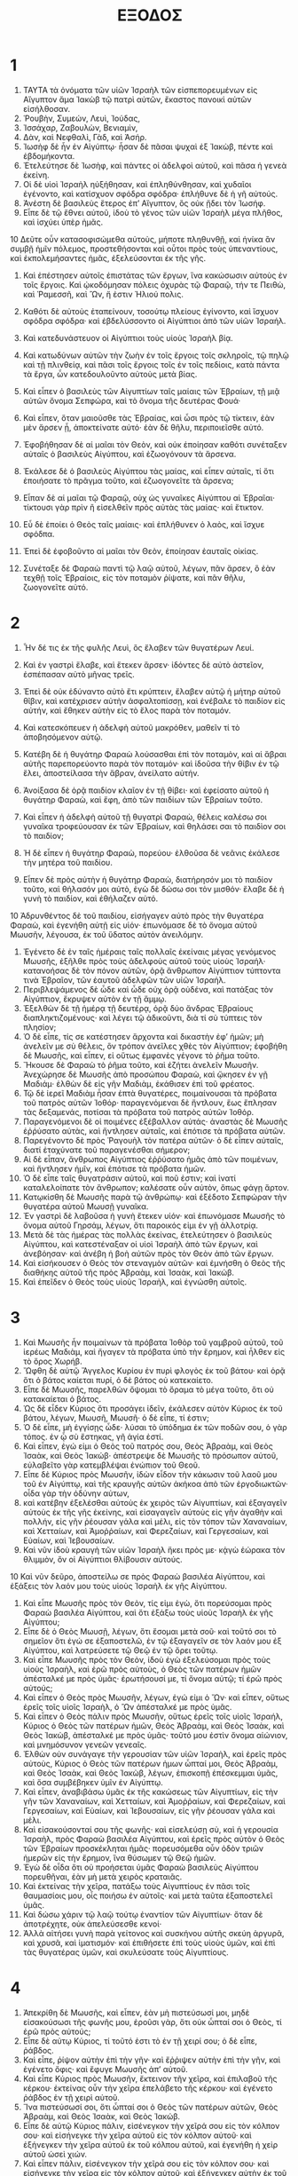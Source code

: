 #+TITLE: ΕΞΟΔΟΣ 
* 1  

1. ΤΑΥΤΑ τὰ ὀνόματα τῶν υἱῶν Ἰσραὴλ τῶν εἰσπεπορευμένων εἰς Αἴγυπτον ἅμα Ἰακὼβ τῷ πατρὶ αὐτῶν, ἕκαστος πανοικὶ αὐτῶν εἰσήλθοσαν. 
2. Ῥουβὴν, Συμεών, Λευὶ, Ἰούδας, 
3. Ἰσσάχαρ, Ζαβουλὼν, Βενιαμὶν, 
4. Δὰν, καὶ Νεφθαλὶ, Γὰδ, καὶ Ἀσήρ. 
5. Ἰωσὴφ δὲ ἦν ἐν Αἰγύπτῳ· ἦσαν δὲ πᾶσαι ψυχαὶ ἐξ Ἰακὼβ, πέντε καὶ ἑβδομήκοντα. 
6. Ἐτελεύτησε δὲ Ἰωσὴφ, καὶ πάντες οἱ ἀδελφοὶ αὐτοῦ, καὶ πᾶσα ἡ γενεὰ ἐκείνη. 
7. Οἱ δὲ υἱοὶ Ἰσραὴλ ηὐξήθησαν, καὶ ἐπληθύνθησαν, καὶ χυδαῖοι ἐγένοντο, καὶ κατίσχυον σφόδρα σφόδρα· ἐπλήθυνε δὲ ἡ γῆ αὐτούς. 
8. Ἀνέστη δὲ βασιλεὺς ἕτερος ἐπʼ Αἴγυπτον, ὃς οὐκ ᾔδει τὸν Ἰωσήφ. 
9. Εἶπε δὲ τῷ ἔθνει αὐτοῦ, ἰδοὺ τὸ γένος τῶν υἱῶν Ἰσραὴλ μέγα πλῆθος, καὶ ἰσχύει ὑπὲρ ἡμᾶς. 
10 Δεῦτε οὖν κατασοφισώμεθα αὐτοὺς, μήποτε πληθυνθῇ, καὶ ἡνίκα ἂν συμβῇ ἡμῖν πόλεμος, προστεθήσονται καὶ οὗτοι πρὸς τοὺς ὑπεναντίους, καὶ ἐκπολεμήσαντες ἡμᾶς, ἐξελεύσονται ἐκ τῆς γῆς. 
11. Καὶ ἐπέστησεν αὐτοῖς ἐπιστάτας τῶν ἔργων, ἵνα κακώσωσιν αὐτοὺς ἐν τοῖς ἔργοις. Καὶ ᾠκοδόμησαν πόλεις ὀχυρὰς τῷ Φαραῷ, τήν τε Πειθὼ, καὶ Ῥαμεσσῆ, καὶ Ὢν, ἥ ἐστιν Ἡλιού πολις. 
12. Καθότι δὲ αὐτοὺς ἐταπείνουν, τοσούτῳ πλείους ἐγίνοντο, καὶ ἴσχυον σφόδρα σφόδρα· καὶ ἐβδελύσσοντο οἱ Αἰγύπτιοι ἀπὸ τῶν υἱῶν Ἰσραήλ. 
13. Καὶ κατεδυνάστευον οἱ Αἰγύπτιοι τοὺς υἱοὺς Ἰσραὴλ βίᾳ. 
14. Καὶ κατωδύνων αὐτῶν τὴν ζωὴν ἐν τοῖς ἔργοις τοῖς σκληροῖς, τῷ πηλῷ καὶ τῇ πλινθείᾳ, καὶ πᾶσι τοῖς ἔργοις τοῖς ἐν τοῖς πεδίοις, κατὰ πάντα τὰ ἔργα, ὧν κατεδουλοῦντο αὐτοὺς μετὰ βίας. 

15. Καὶ εἶπεν ὁ βασιλεὺς τῶν Αἰγυπτίων ταῖς μαίαις τῶν Ἐβραίων, τῇ μιᾷ αὐτῶν ὄνομα Σεπφώρα, καὶ τὸ ὄνομα τῆς δευτέρας Φουά· 
16. Καὶ εἶπεν, ὅταν μαιοῦσθε τὰς Ἐβραίας, καὶ ὦσι πρὸς τῷ τίκτειν, ἐὰν μὲν ἄρσεν ᾖ, ἀποκτείνατε αὐτό· ἐὰν δὲ θῆλυ, περιποιεῖσθε αὐτό. 
17. Ἐφοβήθησαν δὲ αἱ μαῖαι τὸν Θεὸν, καὶ οὐκ ἐποίησαν καθότι συνέταξεν αὐταῖς ὁ βασιλεὺς Αἰγύπτου, καὶ ἐζωογόνουν τὰ ἄρσενα. 
18. Ἐκάλεσε δὲ ὁ βασιλεὺς Αἰγύπτου τὰς μαίας, καὶ εἶπεν αὐταῖς, τί ὅτι ἐποιήσατε τὸ πρᾶγμα τοῦτο, καὶ ἐζωογονεῖτε τὰ ἄρσενα; 
19. Εἶπαν δὲ αἱ μαῖαι τῷ Φαραῷ, οὐχ ὡς γυναῖκες Αἰγύπτου αἱ Ἐβραῖαι· τίκτουσι γὰρ πρὶν ἢ εἰσελθεῖν πρὸς αὐτὰς τὰς μαίας· καὶ ἔτικτον. 
20. Εὖ δὲ ἐποίει ὁ Θεὸς ταῖς μαίαις· καὶ ἐπλήθυνεν ὁ λαὸς, καὶ ἴσχυε σφόδπα. 
21. Ἐπεὶ δὲ ἐφοβοῦντο αἱ μαῖαι τὸν Θεὸν, ἐποίησαν ἑαυταῖς οἰκίας. 
22. Συνέταξε δὲ Φαραὼ παντὶ τῷ λαῷ αὐτοῦ, λέγων, πᾶν ἄρσεν, ὃ ἐὰν τεχθῇ τοῖς Ἑβραίοις, εἰς τὸν ποταμὸν ῥίψατε, καὶ πᾶν θῆλυ, ζωογονεῖτε αὐτό. 
* 2  

1. Ἦν δέ τις ἐκ τῆς φυλῆς Λευὶ, ὃς ἔλαβεν τῶν θυγατέρων Λευί. 
2. Καὶ ἐν γαστρὶ ἔλαβε, καὶ ἔτεκεν ἄρσεν· ἰδόντες δὲ αὐτὸ ἀστεῖον, ἐσπέπασαν αὐτὸ μῆνας τρεῖς. 
3. Ἐπεὶ δὲ οὐκ ἐδύναντο αὐτὸ ἔτι κρύπτειν, ἔλαβεν αὐτῷ ἡ μήτηρ αὐτοῦ θῖβιν, καὶ κατέχρισεν αὐτὴν ἀσφαλτοπίσσῃ, καὶ ἐνέβαλε τὸ παιδίον εἰς αὐτήν, καὶ ἔθηκεν αὐτὴν εἰς τὸ ἕλος παρὰ τὸν ποταμόν. 
4. Καὶ κατεσκόπευεν ἡ ἀδελφὴ αὐτοῦ μακρόθεν, μαθεῖν τί τὸ ἀποβησόμενον αὐτῷ. 

5. Κατέβη δὲ ἡ θυγάτηρ Φαραὼ λούσασθαι ἐπὶ τὸν ποταμὸν, καὶ αἱ ἅβραι αὐτῆς παρεπορεύοντο παρὰ τὸν ποταμόν· καὶ ἰδοῦσα τὴν θίβιν ἐν τῷ ἕλει, ἀποστείλασα τὴν ἅβραν, ἀνείλατο αὐτήν. 
6. Ἀνοίξασα δὲ ὁρᾷ παιδίον κλαῖον ἐν τῇ θίβει· καὶ ἐφείσατο αὐτοῦ ἡ θυγάτηρ Φαραὼ, καὶ ἔφη, ἀπὸ τῶν παιδίων τῶν Ἐβραίων τοῦτο. 
7. Καὶ εἶπεν ἡ ἀδελφὴ αὐτοῦ τῇ θυγατρὶ Φαραὼ, θέλεις καλέσω σοι γυναῖκα τροφεύουσαν ἐκ τῶν Ἐβραίων, καὶ θηλάσει σαι τὸ παιδὶον σοι τὸ παιδίον; 
8. Ἡ δὲ εἶπεν ἡ θυγάτηρ Φαραὼ, πορεύου· ἐλθοῦσα δὲ νεᾶνις ἐκάλεσε τὴν μητέρα τοῦ παιδίου. 
9. Εἶπεν δὲ πρὸς αὐτὴν ἡ θυγάτηρ Φαραὼ, διατήρησόν μοι τὸ παιδίον τοῦτο, καὶ θήλασόν μοι αὐτὸ, ἐγὼ δὲ δώσω σοι τὸν μισθόν· ἔλαβε δὲ ἡ γυνὴ τὸ παιδίον, καὶ ἐθήλαζεν αὐτό. 
10 Ἁδρυνθέντος δὲ τοῦ παιδίου, εἰσήγαγεν αὐτὸ πρὸς τὴν θυγατέρα Φαραὼ, καὶ ἐγενήθη αὐτῇ εἰς υἱόν· ἐπωνόμασε δὲ τὸ ὄνομα αὐτοῦ Μωυσῆν, λέγουσα, ἐκ τοῦ ὕδατος αὐτὸν ἀνειλόμην. 

11. Ἐγένετο δὲ ἐν ταῖς ἡμέραις ταῖς πολλαῖς ἐκείναις μέγας γενόμενος Μωυσῆς, ἐξῆλθε πρὸς τοὺς ἀδελφοὺς αὐτοῦ τοὺς υἱοὺς Ἰσραήλ· κατανοήσας δὲ τὸν πόνον αὐτῶν, ὁρᾷ ἄνθρωπον Αἰγύπτιον τύπτοντα τινὰ Ἐβραῖον, τῶν ἑαυτοῦ ἀδελφῶν τῶν υἱῶν Ἰσραήλ. 
12. Περιβλεψάμενος δὲ ὧδε καὶ ὧδε οὐχ ὁρᾷ οὐδένα, καὶ πατάξας τὸν Αἰγύπτιον, ἔκρυψεν αὐτὸν ἐν τῇ ἄμμῳ. 
13. Ἐξελθὼν δὲ τῇ ἡμέρᾳ τῇ δευτέρᾳ, ὁρᾷ δύο ἄνδρας Ἐβραίους διαπληκτιζομένους· καὶ λέγει τῷ ἀδικοῦντι, διὰ τί σὺ τύπτεις τὸν πλησίον; 
14. Ὁ δὲ εἶπε, τίς σε κατέστησεν ἄρχοντα καὶ δικαστὴν ἐφʼ ἡμῶν; μὴ ἀνελεῖν με σὺ θέλεις, ὃν τρόπον ἀνεῖλες χθὲς τὸν Αἰγύπτιον; ἐφοβήθη δὲ Μωυσῆς, καὶ εἶπεν, εἰ οὕτως ἐμφανὲς γέγονε τὸ ῥῆμα τοῦτο. 
15. Ἤκουσε δὲ Φαραὼ τὸ ῥῆμα τοῦτο, καὶ ἐζήτει ἀνελεῖν Μωυσῆν. Ἀνεχώρησε δὲ Μωυσῆς ἀπὸ προσώπου Φαραὼ, καὶ ᾤκησεν ἐν γῇ Μαδιάμ· ἐλθὼν δὲ εἰς γῆν Μαδιὰμ, ἐκάθισεν ἐπὶ τοῦ φρέατος. 
16. Τῷ δὲ ἱερεῖ Μαδιὰμ ἦσαν ἑπτὰ θυγατέρες, ποιμαίνουσαι τὰ πρόβατα τοῦ πατρὸς αὐτῶν Ἰοθόρ· παραγενόμεναι δὲ ἤντλουν, ἕως ἔπλησαν τὰς δεξαμενάς, ποτίσαι τὰ πρόβατα τοῦ πατρὸς αὐτῶν Ἰοθόρ. 
17. Παραγενόμενοι δὲ οἱ ποιμένες ἐξέβαλλον αὐτάς· ἀναστὰς δὲ Μωυσῆς ἐῤῥύσατο αὐτὰς, καὶ ἤντλησεν αὐταῖς, καὶ ἐπότισε τὰ πρόβατα αὐτῶν. 
18. Παρεγένοντο δὲ πρὸς Ῥαγουὴλ τὸν πατέρα αὐτῶν· ὁ δὲ εἶπεν αὐταῖς, διατί ἐταχύνατε τοῦ παραγενέσθαι σήμερον; 
19. Αἱ δὲ εἶπαν, ἄνθρωπος Αἰγύπτιος ἐῤῥύσατο ἡμᾶς ἀπὸ τῶν ποιμένων, καὶ ἤντλησεν ἡμῖν, καὶ ἐπότισε τὰ πρόβατα ἡμῶν. 
20. Ὁ δὲ εἶπε ταῖς θυγατράσιν αὐτοῦ, καὶ ποῦ ἐστιν; καὶ ἱνατί καταλελοίπατε τὸν ἄνθρωπον; καλέσατε οὖν αὐτὸν, ὅπως φάγῃ ἄρτον. 
21. Κατῳκίσθη δὲ Μωυσῆς παρὰ τῷ ἀνθρώπῳ· καὶ ἐξέδοτο Σεπφώραν τὴν θυγατέρα αὐτοῦ Μωυσῇ γυναῖκα. 
22. Ἐν γαστρὶ δὲ λαβοῦσα ἡ γυνὴ ἔτεκεν υἱόν· καὶ ἐπωνόμασε Μωυσῆς τὸ ὄνομα αὐτοῦ Γηρσάμ, λέγων, ὅτι παροικός εἰμι ἐν γῇ ἀλλοτρίᾳ. 
23. Μετὰ δὲ τὰς ἡμέρας τὰς πολλὰς ἐκείνας, ἐτελεύτησεν ὁ βασιλεὺς Αἰγύπτου, καὶ κατεστέναξαν οἱ υἱοὶ Ἰσραὴλ ἀπὸ τῶν ἔργων, καὶ ἀνεβόησαν· καὶ ἀνέβη ἡ βοὴ αὐτῶν πρὸς τὸν Θεὸν ἀπὸ τῶν ἔργων. 
24. Καὶ εἰσήκουσεν ὁ Θεὸς τὸν στεναγμὸν αὐτῶν· καὶ ἐμνήσθη ὁ Θεὸς τῆς διαθήκης αὐτοῦ τῆς πρὸς Ἀβραὰμ, καὶ Ἰσαὰκ, καὶ Ἰακώβ. 
25. Καὶ ἐπεῖδεν ὁ Θεὸς τοὺς υἱοὺς Ἰσραὴλ, καὶ ἐγνώσθη αὐτοῖς. 
* 3  

1. Καὶ Μωυσῆς ἦν ποιμαίνων τὰ πρόβατα Ἰοθὸρ τοῦ γαμβροῦ αὐτοῦ, τοῦ ἱερέως Μαδιὰμ, καὶ ἤγαγεν τὰ πρόβατα ὑπὸ τὴν ἔρημον, καὶ ἦλθεν εἰς τὸ ὄρος Χωρήβ. 
2. Ὤφθη δὲ αὐτῷ Ἄγγελος Κυρίου ἐν πυρὶ φλογὸς ἐκ τοῦ βάτου· καὶ ὁρᾷ ὅτι ὁ βάτος καίεται πυρί, ὁ δὲ βάτος οὐ κατεκαίετο. 
3. Εἶπε δὲ Μωυσῆς, παρελθὼν ὄψομαι τὸ ὅραμα τὸ μέγα τοῦτο, ὅτι οὐ κατακαίεται ὁ βάτος. 
4. Ὡς δὲ εἶδεν Κύριος ὅτι προσάγει ἰδεῖν, ἐκάλεσεν αὐτὸν Κύριος ἐκ τοῦ βάτου, λέγων, Μωυσῆ, Μωυσῆ· ὁ δὲ εἶπε, τί ἐστιν; 
5. Ὁ δὲ εἶπε, μὴ ἐγγίσῃς ὧδε· λύσαι τὸ ὑπόδημα ἐκ τῶν ποδῶν σου, ὁ γὰρ τόπος. ἐν ᾧ σὺ ἕστηκας, γῆ ἁγία ἐστί. 
6. Καὶ εἶπεν, ἐγώ εἰμι ὁ Θεὸς τοῦ πατρός σου, Θεὸς Ἁβραὰμ, καὶ Θεὸς Ἰσαὰκ, καὶ Θεὸς Ἰακώβ· ἀπέστρεψε δὲ Μωυσῆς τὸ πρόσωπον αὐτοῦ, εὐλαβεῖτο γὰρ κατεμβλέψαι ἐνώπιον τοῦ Θεοῦ. 
7. Εἶπε δὲ Κύριος πρὸς Μωυσῆν, ἰδὼν εἶδον τὴν κάκωσιν τοῦ λαοῦ μου τοῦ ἐν Αἰγύπτῳ, καὶ τῆς κραυγῆς αὐτῶν ἀκήκοα ἀπὸ τῶν ἐργοδιωκτῶν· οἶδα γὰρ τὴν ὀδύνην αὐτων, 
8. καὶ κατέβην ἐξελέσθαι αὐτοὺς ἐκ χειρὸς τῶν Αἰγυπτίων, καὶ ἐξαγαγεῖν αὐτοὺς ἐκ τῆς γῆς ἐκείνης, καὶ εἰσαγαγεῖν αὐτοὺς εἰς γῆν ἀγαθὴν καὶ πολλήν, εἰς γῆν ῥέουσαν γάλα καὶ μέλι, εἰς τὸν τόπον τῶν Χαναναίων, καὶ Χετταίων, καὶ Ἀμοῤῥαίων, καὶ Φερεζαίων, καὶ Γεργεσαὶων, καὶ Εὐαίων, καὶ Ἰεβουσαίων. 
9. Καὶ νῦν ἰδοὺ κραυγὴ τῶν υἱῶν Ἰσραὴλ ἥκει πρὸς με· κᾀγὼ ἑώρακα τὸν θλιμμὸν, ὃν οἱ Αἰγύπτιοι θλίβουσιν αὐτούς. 
10 Καὶ νῦν δεῦρο, ἀποστείλω σε πρὸς Φαραὼ βασιλέα Αἰγύπτου, καὶ ἐξάξεις τὸν λαόν μου τοὺς υἱοὺς Ἰσραὴλ ἐκ γῆς Αἰγύπτου. 

11. Καὶ εἶπε Μωυσῆς πρὸς τὸν Θεὸν, τίς εἰμι ἐγὼ, ὅτι πορεύσομαι πρὸς Φαραὼ βασιλέα Αἰγύπτου, καὶ ὅτι ἐξάξω τοὺς υἱοὺς Ἰσραὴλ ἐκ γῆς Αἰγύπτου; 
12. Εἶπε δὲ ὁ Θεὸς Μωυσῇ, λέγων, ὅτι ἔσομαι μετὰ σοῦ· καὶ τοῦτό σοι τὸ σημεῖον ὅτι ἐγώ σε ἐξαποστελῶ, ἐν τῷ ἐξαγαγεῖν σε τὸν λαόν μου ἐξ Αἰγύπτου, καὶ λατρεύσετε τῷ Θεῷ ἐν τῷ ὄρει τοῦτῳ. 
13. Καὶ εἶπε Μωυσῆς πρὸς τὸν Θεὸν, ἰδοὺ ἐγὼ ἐξελεύσομαι πρὸς τοὺς υἱοὺς Ἰσραὴλ, καὶ ἐρῶ πρὸς αὐτοὺς, ὁ Θεὸς τῶν πατέρων ἡμῶν ἀπέσταλκέ με πρὸς ὑμᾶς· ἐρωτήσουσί με, τί ὄνομα αὐτῷ; τί ἐρῶ πρὸς αὐτούς; 
14. Καὶ εἶπεν ὁ Θεὸς πρὸς Μωυσῆν, λέγων, ἐγώ εἰμι ὁ Ὤν· καὶ εἶπεν, οὕτως ἐρεῖς τοῖς υἱοῖς Ἰσραὴλ, ὁ Ὢν ἀπέσταλκέ με πρὸς ὑμᾶς. 
15. Καὶ εἶπεν ὁ Θεὸς πάλιν πρὸς Μωυσῆν, οὕτως ἐρεῖς τοῖς υἱοῖς Ἰσραήλ, Κύριος ὁ Θεὸς τῶν πατέρων ἡμῶν, Θεὸς Ἀβραὰμ, καὶ Θεὸς Ἰσαὰκ, καὶ Θεὸς Ἰακὼβ, ἀπέσταλκέ με πρὸς ὑμᾶς· τοῦτό μου ἐστὶν ὄνομα αἰώνιον, καὶ μνημόσυνον γενεῶν γενεαῖς. 
16. Ἐλθὼν οὐν συνάγαγε τὴν γερουσίαν τῶν υἱῶν Ἰσραὴλ, καὶ ἐρεῖς πρὸς αὐτοὺς, Κύριος ὁ Θεὸς τῶν πατέρων ἡμων ὦπταί μοι, Θεὸς Ἀβραὰμ, καὶ Θεὸς Ἰσαὰκ, καὶ Θεὸς Ἰακὼβ, λέγων, ἐπισκοπῇ ἐπέσκεμμαι ὑμᾶς, καὶ ὅσα συμβέβηκεν ὑμῖν ἐν Αἰγύπτῳ. 
17. Καὶ εἶπεν, ἀναβιβάσω ὑμᾶς ἐκ τῆς κακώσεως τῶν Αἰγυπτίων, εἰς τὴν γῆν τῶν Χαναναίων, καὶ Χετταίων, καὶ Ἀμοῤῥαίων, καὶ Φερεζαίων, καὶ Γεργεσαίων, καὶ Εὑαίων, καὶ Ἰεβουσαίων, εἰς γῆν ῥέουσαν γάλα καὶ μέλι. 
18. Καὶ εἰσακούσονταί σου τῆς φωνῆς· καὶ εἰσελεύσῃ σὺ, καὶ ἡ γερουσία Ἰσραὴλ, πρὸς Φαραὼ βασιλέα Αἰγύπτου, καὶ ἐρεῖς πρὸς αὐτὸν ὁ Θεὸς τῶν Ἑβραίων προσκέκληται ἡμᾶς· πορευσόμεθα οὖν ὁδὸν τριῶν ἡμερῶν εἰς τὴν ἔρημον, ἵνα θύσωμεν τῷ Θεῷ ἡμῶν. 
19. Ἐγὼ δὲ οἶδα ὅτι οὐ προήσεται ὑμᾶς Φαραὼ βασιλεὺς Αἰγύπτου πορευθῆναι, ἐὰν μὴ μετὰ χειρὸς κραταιᾶς. 
20. Καὶ ἐκτείνας τὴν χεῖρα, πατάξω τοὺς Αἰγυπτίους ἐν πᾶσι τοῖς θαυμασίοις μου, οἷς ποιήσω ἐν αὐτοῖς· καὶ μετὰ ταῦτα ἐξαποστελεῖ ὑμᾶς. 
21. Καὶ δώσω χάριν τῷ λαῷ τούτῳ ἐναντίον τῶν Αἰγυπτίων· ὅταν δὲ ἀποτρέχητε, οὐκ ἀπελεύσεσθε κενοί· 
22. Ἀλλὰ αἰτήσει γυνὴ παρὰ γείτονος καὶ συσκήνου αὐτῆς σκεύη ἀργυρᾶ, καὶ χρυσᾶ, καὶ ἱματισμόν· καὶ ἐπιθήσετε ἐπὶ τοὺς υἱοὺς ὑμῶν, καὶ ἐπὶ τὰς θυγατέρας ὑμῶν, καὶ σκυλεύσατε τοὺς Αἰγυπτίους. 
* 4  

1. Ἀπεκρίθη δὲ Μωυσῆς, καὶ εἶπεν, ἐὰν μὴ πιστεύσωσί μοι, μηδὲ εἰσακούσωσι τῆς φωνῆς μου, ἐροῦσι γὰρ, ὅτι οὐκ ὦπταί σοι ὁ Θεὸς, τί ἐρῶ πρὸς αὐτούς; 
2. Εἶπε δὲ αὐτῳ Κύριος, τί τοῦτό ἐστι τὸ ἐν τῇ χειρί σου; ὁ δὲ εἶπε, ῥάβδος. 
3. Καὶ εἶπε, ῥίψον αὐτὴν ἐπὶ τὴν γῆν· καὶ ἔῤῥιψεν αὐτὴν ἐπὶ τὴν γῆν, καὶ ἐγένετο ὄφις· καὶ ἔφυγε Μωυσῆς ἀπʼ αὐτοῦ. 
4. Καὶ εἶπε Κύριος πρὸς Μωυσῆν, ἔκτεινον τῆν χεῖρα, καὶ ἐπιλαβοῦ τῆς κέρκου· ἐκτείνας οὖν τὴν χεῖρα ἐπελάβετο τῆς κέρκου· καὶ ἐγένετο ῥάβδος ἐν τῇ χειρὶ αὐτοῦ. 
5. Ἵνα πιστεύσωσί σοι, ὅτι ὦπταί σοι ὁ Θεὸς τῶν πατέρων αὐτῶν, Θεὸς Ἀβραὰμ, καὶ Θεὸς Ἰσαὰκ, καὶ Θεὸς Ἰακώβ. 
6. Εἶπε δὲ αὐτῷ Κύριος πάλιν, εἰσένεγκον τὴν χεῖρά σου εἰς τὸν κόλπον σου· καὶ εἰσήνεγκε τὴν χεῖρα αὐτοῦ εἰς τὸν κόλπον αὐτοῦ· καὶ ἐξήνεγκεν τὴν χεῖρα αὐτοῦ ἐκ τοῦ κόλπου αὐτοῦ, καὶ ἐγενήθη ἡ χεὶρ αὐτοῦ ὡσεὶ χιών. 
7. Καὶ εἶπεν πάλιν, εἰσένεγκον τὴν χεῖρά σου εἰς τὸν κόλπον σου· καὶ εἰσήνεγκε τὴν χεῖρα εἰς τὸν κόλπον αὐτοῦ· καὶ ἐξήνεγκεν αὐτὴν ἐκ τοῦ κόλπου αὐτοῦ, καὶ πάλιν ἀπεκατέστη εἰς τὴν χρόαν τῆς σαρκὸς αὐτῆς. 
8. Ἐὰν δὲ μὴ πιστεύσωσί σοι, μηδὲ εἰσακούσωσι τῆς φωνῆς τοῦ σημείου τοῦ πρώτου, πιστεύσουσί σοι τῆς φωνῆς τοῦ σημείου τοῦ δετέρου. 
9. Καὶ ἔσται ἐὰν μὴ πιστεύσωσί σοι τοῖς δυσὶ σημείοις τούτοις, μηδὲ εἰσακούσωσι τῆς φωνῆς σου, λήψῃ ἀπὸ τοῦ ὕδατος τοῦ ποταμοῦ, καὶ ἐκχεεῖς ἐπὶ τὸ ξηρόν· καὶ ἔσται τὸ ὕδωρ, ὃ ἐὰν λάβῃς ἀπὸ τοῦ ποταμοῦ, αἷμα ἐπὶ τοῦ ξηροῦ. 
10 Εἶπε δὲ Μωυσῆς πρὸς Κύριον, δέομαι, Κύριε· οὐχ ἱκανός εἰμι πρὸ τῆς χθὲς οὐδὲ πρὸ τῆς τρίτης ἡμέρας, οὐδὲ ἀφʼ οὗ ἤρξω λαλεῖν τῷ θεράποντί σου· ἰσχνόφωνος καὶ βραδύγλωσσος ἐγώ εἰμι. 
11. Εἶπε δὲ Κύριος πρὸς Μωυσῆν, τίς ἔδωκε στόμα ἀνθρώπῳ; καὶ τίς ἐποιήσε δύσκωφον καὶ κωφὸν, βλέποντα καὶ τυφλόν; οὐκ ἐγὼ ὁ Θεός; 
12. Καὶ νῦν πορεύου, καὶ ἐγὼ ἀνοίξω τὸ στόμα σου, καὶ συμβιβάσω σε ὃ μέλλεις λαλῆσαι. 
13. Καὶ εἶπε Μωυσῆς, δέομαι, Κύριε· προχείρισαι δυνάμενον ἄλλον, ὃν ἀποστελεῖς. 
14. Καὶ θυμωθεὶς ὀργῇ Κύριος ἐπὶ Μωυσῆν, εἶπεν, οὐκ ἰδοὺ Ἀαρὼν ὁ ἄδελφός σου ὁ Λευίτης; ἐπίσταμαι ὅτι λαλῶν λαλήσει αὐτός σοι· καὶ ἰδοὺ αὐτὸς ἐξελεύσεται εἰς συνάντησίν σοι, καὶ ἰδών σε χαρήσεται ἐν ἑαυτῷ. 
15. Καὶ ἐρεῖς πρὸς αὐτὸν, καὶ δώσεις τὰ ῥήματά μου εἰς τὸ στόμα αὐτοῦ, καὶ ἐγὼ ἀνοίξω τὸ στόμα σου καὶ τὸ στόμα αὐτοῦ, καί συμβιβάσω ὑμᾶς ἃ ποιήσετε. 
16. Καὶ αὐτός σοι λαλήσει πρὸς τὸν λαὸν, καὶ αὐτὸς ἔσται σου στόμα· σὺ δὲ αὐτῷ ἔσῃ τὰ πρὸς τὸν Θεόν. 
17. Καὶ τὴν ῥάβδον ταύτην, τὴν στραφεῖσαν εἰς ὄφιν, λήψῃ ἐν τῇ χειρί σου, ἐν ᾗ ποιήσεις ἐν αὐτῇ τὰ σημεῖα. 

18. Ἐπορεύθη δὲ Μωυσῆς, καὶ ἀπέστρεψε πρὸς Ἰοθὸρ τὸν γαμβρὸν αὐτοῦ, καὶ λέγει, πορεύσομαι καὶ ἀποστρέψω πρὸς τοὺς ἀδελφούς μου τοὺς ἐν Αἰγύπτῳ, καὶ ὄψομαι εἰ ἔτι ζῶσι· καὶ εἶπεν Ἰοθὸρ Μωυσῇ, βάδιζε ὑγιαίνων· μετὰ δὲ τὰς ἡμέρας τὰς πολλὰς ἐκείνας ἐτελεύτησεν ὁ βασιλεὺς Αἰγύπτου. 
19. Εἶπε δὲ Κύριος πρὸς Μωυσῆν ἐν Μαδιὰμ, βάδιζε, ἄπελθε εἰς Αἴγυπτον, τεθνήκασι γὰρ πάντες οἱ ζητοῦντες σου τὴν ψυχήν. 
20. Ἀναλαβὼν δὲ Μωυσῆς τὴν γυναῖκα καὶ τὰ παιδία, ἀνεβίβασεν αὐτὰ ἐπὶ τὰ ὑποζύγια, καὶ ἐπέστρεψεν εἰς Αἴγυπτον· ἔλαβε δὲ Μωυσῆς τὴν ῥάβδον τὴν παρὰ τοῦ Θεοῦ ἐν τῇ χειρὶ αὐτοῦ. 
21. Εἶπε δὲ Κύριος πρὸς Μωυσῆν, πορευομένου σου καὶ ἀποστρέφοντος εἰς Αἴγυπτον, ὅρα πάντα τὰ τέρατα ἃ δέδωκα ἐν ταῖς χερσί σου, ποιήσεις αὐτὰ ἐναντίον Φαραώ· ἐγὼ δὲ σκληρυνῶ τὴν καρδίαν αὐτοῦ, καὶ οὐ μὴ ἐξαποστείλῃ τὸν λαόν. 
22. Σὺ δὲ ἐρεῖς τῷ Φαραῴ, τάδε λέγει Κύριος, υἱὸς πρωτότοκός μου Ἰσραήλ. 
23. Εἶπα δέ σοι, ἐξαπόστειλον τὸν λαόν μου, ἵνα μοι λατρεύσῃ· εἰ μὲν οὖν μὴ βούλει ἐξαποστεῖλαι αὐτούς, ὅρα οὖν, ἐγὼ ἀποκτένῶ τὸν υἱόν σου τὸν πρωτότοκον. 
24. Ἐγένετο δὲ ἐν τῇ ὁδῷ ἐν τῷ καταλύματι συνήντησεν αὐτῷ Ἄγγελος Κυρίου, καὶ ἐζήτει αὐτὸν ἀποκτεῖναι. 
25. Καὶ λαβοῦσα Σεπφώρα ψῆφον, περιέτεμε τὴν ἀκροβυστίαν τοῦ υἱοῦ αὐτῆς· καὶ προσέπεσε πρὸς τοὺς πόδας αὐτοῦ, καὶ εἶπεν, ἔστη τὸ αἷμα τῆς περιτομῆς τοῦ παιδίου μου. 
26. Καὶ ἀπῆλθεν ἀπʼ αὐτοῦ, διότι εἶπεν, ἔστη τὸ αἷμα τῆς περιτομῆς τοῦ παιδίου μου. 
27. Εἶπε δὲ Κύριος πρὸς Ἀαρὼν, πορεύθητι εἰς συνάντησιν Μωυσῇ εἰς τὴν ἔρημον· καὶ ἐπορεύθη, καὶ συνήντησεν αὐτῷ ἐν τῷ ὄρει τοῦ Θεοῦ, καὶ κατεφίλησαν ἀλλήλους. 
28. Καὶ ἀνήγγειλε Μωυσῆς τῷ Ἀαρὼν πάντας τοὺς λόγους Κυρίου, οὓς ἀπέστειλε, καὶ πάντα τὰ ῥήματα, ἃ ἐνετείλατο αὐτῷ. 
29. Ἐπορεύθη δὲ Μωυσῆς καὶ Ἀαρὼν, καὶ συνήγαγον τὴν γερουσίαν τῶν υἱῶν Ἰσραήλ. 
30. Καὶ ἐλάλησεν Ἀαρὼν πάντα τὰ ῥήματα ταῦτα, ἃ ἐλάλησεν ὁ Θεὸς πρὸς Μωυσῆν, καὶ ἐποίησε τὰ σημεῖα ἐναντίον τοῦ λαοῦ. 
31. Καὶ ἐπίστευσεν ὁ λαὸς καὶ ἐχάρη, ὅτι ἐπεσκέψατο ὁ Θεὸς τοὺς υἱοὺς Ἰσραὴλ, καὶ ὅτι εἶδεν αὐτῶν τὴν θλίψιν· κύψας δὲ ὁ λαὸς προσεκύνησε. 
* 5  

1. Καὶ μετὰ ταῦτα εἰσῆλθε Μωυσῆς καὶ Ἀαρὼν πρὸς Φαραὼ, καὶ εἶπαν αὐτῷ, τάδε λέγει Κύριος ὁ Θεὸς Ἰσραὴλ, ἐξαπόστειλον τὸν λαόν μου, ἵνα μοι ἑορτάσωσιν ἐν τῇ ἐρήμῳ. 
2. Καὶ εἶπε Φαραὼ, τίς ἐστιν οὗ εἰσακούσομαι τῆς φωνῆς αὐτοῦ, ὥστε ἐξαποστεῖλαι τοὺς υἱοὺς Ἰσραήλ; οὐκ οἶδα τὸν Κύριον, καὶ τὸν Ἰσραὴλ οὐκ ἐξαποστέλλω. 
3. Καὶ λέγουσιν αὐτῷ, ὁ Θεὸς τῶν Ἐβραίων προσκέκληται ἡμᾶς· πορευσόμεθα οὖν ὁδὸν τριῶν ἡμερῶν εἰς τὴν ἔρημον, ὅπως θύσωμεν Κυρίῳ τῷ Θεῷ ἡμῶν, μή ποτε συναντήσῃ ἡμῖν θάνατος ἢ φόνος. 
4. Καὶ εἶπεν αὐτοῖς ὁ βασιλεὺς Αἰγύπτου, ἱνατί Μωυσῆς καὶ Ἀαρών διαστρέφετε τὸν λαὸν ἀπὸ τῶν ἔργων; ἀπέλθατε ἕκαστος ὑμῶν πρὸς τὰ ἔργα αὐτοῦ. 
5. Καὶ εἶπεν Φαραὼ, ἰδοὺ νῦν πολυπληθεῖ ὁ λαὸς, μὴ οὖν καταπαύσωμεν αὐτοὺς ἀπὸ τῶν ἔργων. 
6. Συνέταξε δὲ Φαραὼ τοῖς ἐργοδιώκταις τοῦ λαοῦ, καὶ τοῖς γραμματεῦσι, λέγων, 
7. οὐκέτι προστεθήσεσθε διδόναι ἄχυρον τῷ λαῷ εἰς τὴν πλινθουργίαν, καθάπερ χθὲς καὶ τρίτην ἡμέραν· ἀλλ αὐτοὶ πορευέσθωσαν καὶ συναγαγέτωσαν ἑαυτοῖς ἄχυρα. 
8. Καὶ τὴν σύνταξιν τῆς πλινθείας, ἧς αὐτοὶ ποιοῦσι, καθʼ ἑκάστην ἡμέραν ἐπιβαλεῖς αὐτοῖς· οὐκ ἀφελεῖς οὐδέν· σχολάζουσι γάρ· διὰ τοῦτο κεκράγασι, λέγοντες, ἐγερθῶμεν, καὶ θύσωμεν τῷ Θεῷ ἡμῶν. 
9. Βαρυνέσθω τὰ ἔργα τῶν ἀνθρώπων τούτων, καὶ μεριμνάτωσαν ταῦτα, καὶ μὴ μεριμνάτωσαν ἐν λόγοις κενοῖς. 

10 Κατέσπευδον δὲ αὐτοὺς οἱ ἐργοδιῶκται καὶ οἱ γραμματεῖς, καὶ ἔλεγον πρὸς τὸν λαὸν, λέγοντες, τάδε λέγει Φαραὼ, οὐκέτι δίδωμι ὑμῖν ἄχυρα. 
11. Αὐτοὶ ὑμεῖς πορευόμενοι συλλέγετε ἑαυτοῖς ἄχυρα, ὅθεν ἐὰν εὕρητε· οὐ γὰρ ἀφαιρεῖται ἀπὸ τῆς συντάξεως ὑμῶν οὐθέν. 
12. Καὶ διεσπάρη ὁ λαὸς ἐν ὅλῃ γῇ Αἰγύπτῳ συναγαγεῖν καλάμην εἰς ἄχυρα. 
13. Οἱ δὲ ἐργοδιῶκται κατέσπευδον αὐτοὺς, λέγοντες, συντελεῖτε τὰ ἔργα τὰ καθήκοντα καθʼ ἡμέραν, καθάπερ καὶ ὅτε τὸ ἄχυρον ἐδίδοτο ὑμῖν. 
14. Καὶ ἐμαστιγώθησαν οἱ γραμματεῖς τοῦ γένους τῶν υἱῶν Ἰσραὴλ, οἱ κατασταθέντες ἐπʼ αὐτοὺς, ὑπὸ τῶν ἐπιστατῶν τοῦ Φαραὼ, λέγοντες, διατί οὐ συνετελέσατε τὰς συντάξεις ὑμῶν τῆς πλινθείας καθάπερ χθὲς καὶ τρίτην ἡμέραν, καὶ τὸ τῆς σήμερον; 
15. Εἰσελθόντες δὲ οἱ γραμματεῖς τῶν υἱῶν Ἰσραὴλ κατεβόησαν πρὸς Φαραὼ, λέγοντες, ἱνατί σὺ οὕτως ποιεῖς τοῖς σοῖς οἰκέταις; 
16. Ἄχυρον οὐ δίδοται τοῖς οἰκέταις σου, καὶ τὴν πλίνθον ἡμῖν λέγουσι ποιεῖν· καὶ ἰδοὺ οἱ παῖδές σου μεμαστίγωνται, ἀδικήσεις οὖν τὸν λαόν σου. 
17. Καὶ εἶπεν αὐτοῖς, σχολάζετε, σχολασταί ἐστε· διὰ τοῦτο λέγετε, πορευθῶμεν, θύσωμεν τῷ Θεῷ ἡμῶν. 
18. Νῦν οὖν πορευθέντες, ἐργάζεσθε· τὸ γὰρ ἄχυρον οὐ δοθήσεται ὑμῖν, καὶ τὴν σύνταξιν τῆς πλινθείας ἀποδώσετε. 
19. Ἑώρων δὲ οἱ γραμματεῖς τῶν υἱῶν Ἰσραὴλ ἑαυτοὺς ἐν κακοῖς, λέγοντες, οὐκ ἀπολείψετε τῆς πλινθείας τὸ καθῆκον τῇ ἡμέρᾳ. 
20. Συνήντησαν δὲ Μωυσῇ καὶ Ἀαρὼν ἐρχομένοις εἰς συνάντησιν αὐτοῖς, ἐκπορευομένων αὐτῶν ἀπὸ Φαραώ, 
21. Καὶ εἶπαν αὐτοῖς, ἴδοι ὁ Θεὸς ὑμᾶς καὶ κρίναι, ὅτι ἐβδελύξατε τὴν ὀσμὴν ἡμῶν ἐναντίον Φαραὼ, καὶ ἐναντίον τῶν θεραπόντων αὐτοῦ, δοῦναι ῥομφαίαν εἰς τὰς χεῖρας αὐτοῦ, ἀποκτεῖναι ἡμᾶς. 
22. Ἐπέστρεψε δὲ Μωυσῆς πρὸς Κύριον, καὶ εἶπε, δέομαι, Κύριε· τί ἐκάκωσας τὸν λαὸν τοῦτον; καὶ ἱνατί ἀπέσταλκάς με; 
23. Καὶ ἀφʼ οὗ πεπόρευμαι πρὸς Φαραὼ, λαλῆσαι ἐπὶ τῷ σῷ ὀνόματι, ἐκάκωσε τὸν λαὸν τοῦτον· καὶ οὐκ ἐῤῥύσω τὸν λαόν σου. 
* 6  

1. Καὶ εἶπε Κύριος πρὸς Μωυσῆν, ἤδη ὄψει ἃ ποιήσω τῷ Φαραῷ· ἐν γὰρ χειρὶ κραταίᾳ ἐξαποστελεῖ αὐτούς, καὶ ἐν βραχίονι ὑψηλῷ ἐκβαλεῖ αὐτοὺς ἐκ τῆς γῆς αὐτοῦ. 
2. Ἐλάλησε δὲ ὁ Θεὸς πρὸς Μωυσῆν, καὶ εἶπε πρὸς αὐτὸν, ἐγὼ Κύριος. 
3. Καὶ ὤφθην πρὸς Ἀβραὰμ καὶ Ἰσαὰκ καὶ Ἰακὼβ, Θεὸς ὢν αὐτῶν· καὶ τὸ ὄνομά μου Κύριος οὐκ ἐδήλωσα αὐτοῖς. 
4. Καὶ ἔστησα τὴν διαθήκην μου πρὸς αὐτοὺς, ὥστε δοῦναι αὐτοῖς τὴν γῆν τῶν Χαναναίων, τὴν γῆν ἣν παρῳκήκασιν, ἐν ᾗ καὶ παρῴκησαν ἐπʼ αὐτῆς. 
5. Καὶ ἐγὼ εἰσήκουσα τὸν στεναγμὸν τῶν υἱῶν Ἰσραήλ, ὃν οἱ Αἰγύπτιοι καταδουλοῦνται αὐτούς, καὶ ἐμνήσθην τῆς διαθήκης ὑμῶν. 
6. Βάδιζε, εἶπον τοῖς υἱοῖς Ἰσραὴλ, λέγων, ἐγὼ Κύριος· καὶ ἐξάξω ὑμᾶς ἀπὸ τῆς δυναστείας τῶν Αἰγυπτίων, καὶ ῥύσομαι ὑμᾶς ἐκ τῆς δουλείας, καὶ λυτρώσομαι ὑμᾶς ἐν βραχίονι ὑψηλῷ καὶ κρίσει μεγάλῃ· 
7. Καὶ λὴψομαι ἐμαυτῷ ὑμᾶς λαὸν ἐμοὶ, καὶ ἔσομαι ὑμῶν Θεός· καὶ γνώσεσθε ὅτι ἐγὼ Κύριος ὁ Θεὸς ὑμῶν, ὁ ἐξαγαγὼν ὑμᾶς ἐκ τῆς καταδυναστείας τῶν Αἰγυπτίων. 
8. Καὶ εἰσάξω ὑμᾶς εἰς τὴν γῆν, εἰς ἣν ἐξέτεινα τὴν χεῖρά μου, δοῦναι αὐτὴν τῷ Ἀβραὰμ, καὶ Ἰσαὰκ, καὶ Ἰακὼβ, καὶ δώσω ὑμῖν αὐτὴν ἐν κληρῷ· ἐγὼ Κύριος. 
9. Ἐλάλησε δὲ Μωυσῆς οὕτω τοῖς υἱοῖς Ἰσραήλ· καὶ οὐκ εἰσήκουσαν Μωυσῇ ἀπὸ τῆς ὀλιγοψυχίας, καὶ ἀπὸ τῶν ἔργων τῶν σκληρῶν. 
10 Εἶπε δὲ Κύριος πρὸς Μωυσῆν λέγων, 
11. εἴσελθε, λάλησον Φαραῷ βασιλεῖ Αἰγύπτου, ἵνα ἐξαποστείλῃ τοὺς υἱοὺς Ἰσραὴλ ἐκ τῆς γῆς αὐτοῦ. 
12. Ἐλάλησε δὲ Μωυσῆς ἔναντι Κυρίου, λέγων, ἰδοὺ οἱ υἱοὶ Ἰσραὴλ οὐκ εἰσήκουσάν μου, καὶ πῶς εἰσακούσεταί μου Φαραώ; ἐγὼ δὲ ἄλογός εἰμι. 
13. Εἶπε δὲ Κύριος πρὸς Μωυσῆν καὶ Ἀαρὼν, καὶ συνέταξεν αὐτοῖς πρὸς Φαραὼ βασιλέα Αἰγύπτου, ὥστε ἐξαποστεῖλαι τοὺς υἱοὺς Ἰσραὴλ ἐκ γῆς Αἰγύπτου. 

14. Καὶ οὗτοι ἀρχηγοὶ οἴκων πατριῶν αὐτῶν· υἱοὶ Ῥουβὴν, πρωτοτόκου Ἰσραήλ· Ἑνὼχ, καὶ Φαλλοὺς, Ἀσρὼν, καὶ Χαρμεί· αὕτη ἡ συγγένεια Ῥουβήν. 
15. Καὶ υἱοὶ Συμεών· Ἰεμουὴλ, καὶ Ἰαμεὶμ, καὶ Ἀὼδ, καὶ Ἰαχεὶν, καὶ Σαὰρ, καὶ Σαοὺλ ὁ ἐκ τῆς Φοινίσσης· αὗται αἱ πατριαὶ τῶν υἱῶν Συμεών. 
16. Καὶ ταῦτα τὰ ὀνόματα τῶν υἱῶν Λευὶ κατὰ συγγενείας αὐτῶν· Γεδσὼν, Καὰθ, καὶ Μεραρεί· καὶ τὰ ἔτη τῆς ζωῆς Λευὶ ἑκατὸν τριάκοντα ἑπτά. 
17. Καὶ οὗτοι υἱοὶ Γεδσών· Λοβενεὶ, καὶ Σεμεεί· οἶκοι πατριᾶς αὐτῶν. 
18. Καὶ υἱοὶ Καάθ· Ἀμβρὰμ, καὶ Ἰσσαάρ, Χεβρὼν, καὶ Ὀζειήλ· καὶ τὰ ἔτη τῆς ζωῆς Καὰθ ἑκατὸν τριάκοντα τρία ἔτη. 
19. Καὶ υἱοὶ Μεραρεί· Μοολεὶ, καὶ Ὀμουσεί. οὗτοι οἱ οἶκοι πατριῶν Λευὶ κατὰ συγγενείας αὐτῶν. 
20. Καὶ ἔλαβεν Ἀμβρὰν τὴν Ἰωχαβὲδ, θυγατέρα τοῦ ἀδελφοῦ τοῦ πατρὸς αὐτοῦ, ἑαυτῷ εἰς γυναῖκα· καὶ ἐγέννησεν αὐτῷ τόν τε Ἀαρὼν καὶ τὸν Μωυσῆν, καὶ Μαριὰμ τὴν ἀδελφὴν αὐτῶν· τὰ δὲ ἔτη τῆς ζωῆς Ἀμβρὰμ, ἑκατὸν τριάκοντα δύο ἔτη. 
21. Καὶ υἱοὶ Ἰσσαάρ· Κορὲ, καὶ Ναφὲκ, καὶ Ζεχρεί. 
22. Καὶ υἱοὶ Ὀζειήλ· Μισαὴλ, καὶ Ἐλισαφὰν, καὶ Σεγρεί. 
23. Ἔλαβε δὲ Ἀαρὼν τὴν Ἐλισαβὲθ θυγατέρα Ἀμιναδὰβ, ἀδελφὴν Ναασσὼν, αὐτῷ γυναῖκα· καὶ ἔτεκεν αὐτῷ τόν τε Ναδὰβ, καὶ Ἀβιοὺδ, καὶ τὸν Ἐλεάζαρ, καὶ Ἰθάμαρ. 
24. Υἱοὶ δὲ Κορέ· Ἀσεὶρ, καὶ Ἑλκανὰ, καὶ Ἀβιασάρ· αὗται αἱ γενέσεις Κορέ. 
25. Καὶ Ἐλεάζαρ ὁ τοῦ Ἀαρὼν ἔλαβε τῶν θυγατέρων Φουτιὴλ αὐτῷ γυναῖκα· καὶ ἔτεκεν αὐτῷ τὸν Φινεές· αὗται αἱ ἀρχαὶ πατριᾶς Λευιτῶν, κατὰ γενέσεις αὐτῶν. 
26. Οὗτος Ἀαρὼν καὶ Μωυσῆς, οἷς εἶπεν αὐτοῖς ὁ Θεὸς ἐξαγαγεῖν τοὺς υἱοὺς Ἰσραὴλ ἐκ γῆς Αἰγύπτου σὺν δυνάμει αὐτῶν. 
27. Οὗτοί εἰσιν οἱ διαλεγόμενοι πρὸς Φαραὼ βασιλέα Αἰγύπτου· καὶ ἐξήγαγον τοὺς υἱοὺς Ἰσραὴλ ἐκ γῆς Αἰγύπτου αὐτὸς Ἀαρὼν καὶ Μωυσὴς, 
28. ᾗ ἡμέρᾳ ἐλάλησε Κύριος Μωυσῇ ἐν γῇ Αἰγύπτῳ. 
29. Καὶ ἐλάλησε Κύριος πρὸς Μωυσῆν, λέγων, ἐγὼ Κύριος· λάλησον πρὸς Φαραὼ βασιλέα Αἰγύπτου ὅσα ἐγὼ λέγω πρὸς σέ. 
30. Καὶ εἶπε Μωυσῆς ἐναντίον Κυρίου, ἰδοὺ ἐγὼ ἰσχνόφωνός εἰμι, καὶ πῶς εἰσακούσεταί μου Φαραώ, 
* 7  

1. Καὶ εἶπε Κύριος πρὸς Μωυσῆν, λέγων, ἰδοὺ δέδωκά σε θεὸν Φαραὼ, καὶ Ἀαρὼν ὁ ἀδελφός σου ἔσται σου προφήτης. 
2. Σὺ δὲ λαλήσεις αὐτῷ πάντα ὅσα σοι ἐντέλλομαι· ὁ δὲ Ἀαρὼν ὁ ἀδελφός σου λαλήσει πρὸς Φαραὼ, ὥστε ἐξαποστεῖλαι τοὺς υἱοὺς Ἰσραὴλ ἐκ τῆς γῆς αὐτοῦ. 
3. Ἐγὼ δὲ σκληρυνῶ τὴν καρδίαν Φαραὼ, καὶ πληθυνῶ τὰ σημεῖά μου καὶ τὰ τέρατα ἐν γῇ Αἰγύπτῳ. 
4. Καὶ οὐκ εἰσακούσεται ὑμῶν Φαραώ· καὶ ἐπιβαλῶ τὴν χεῖρά μου ἐπʼ Αἴγυπτον, καὶ ἐξάξω σὺν δυνάμει μου τὸν λαόν μου τοὺς υἱοὺς Ἰσραὴλ ἐκ γῆς Αἰγύπτου σὺν ἐκδικήσει μεγάλῃ. 
5. Καὶ γνώσονται πάντες οἱ Αἰγύπτιοι ὅτι ἐγώ εἰμι Κύριος, ἐκτείνων τὴν χεῖρά μου ἐπʼ Αἴγυπτον, καὶ ἐξάξω τοὺς υἱοὺς Ἰσραὴλ ἐκ μέσον αὐτῶν. 
6. Ἐποίησε δὲ Μωυσῆς καὶ Ἀαρὼν καθάπερ ἐνετείλατο αὐτοῖς Κύριος, οὕτως ἐποίησαν. 
7. Μωυσῆς δὲ ἦν ἐτῶν ὀγδοήκοντα, Ἀαρὼν δὲ ὁ ἀδελφὸς αὐτοῦ ἐτῶν ὀγδοήκοντατριῶν, ἡνίκα ἐλάλησεν πρὸς Φαραώ. 
8. Καὶ εἶπε Κύριος πρὸς Μωυσῆν καὶ Ἀαρὼν, λέγων, 
9. καὶ ἐὰν λαλήσῃ πρὸς ὑμᾶς Φαραὼ, λέγων, δότε ἡμῖν σημεῖον ἢ τέρας, καὶ ἐρεῖς Ἀαρὼν τῷ ἀδελφῷ σου, λάβε τὴν ῥάβδον, καὶ ῥίψον ἐπὶ τὴν γῆν ἐναντίον Φαραὼ, καὶ ἐναντίον τῶν θεραπόντων αὐτοῦ, καὶ ἔσται δράκων. 
10 Εἰσῆλθε δὲ Μωυσῆς καὶ Ἀαρὼν ἐναντίον Φαραὼ, καὶ τῶν θεραπόντων αὐτοῦ· καὶ ἐποίησαν οὕτως, καθάπερ ἐνετείλατο αὐτοῖς Κύριος· καὶ ἔῤῥιψεν Ἀαρὼν τὴν ῥάβδον ἐναντίον Φαραὼ, καὶ ἐναντίον τῶν θεραποντων αὐτοῦ, καὶ ἐγένετο δράκων. 
11. Συνεκάλεσε δὲ Φαραὼ τοὺς σοφιστὰς Αἰγύπτου, καὶ τοὺς φαρμακούς· καὶ ἐποίησαν καὶ οἱ ἐπαοιδοὶ τῶν Αἰγυπτίων ταῖς φαρμακίαις αὐτῶν ὡσαύτως. 
12. Καὶ ἔῤῥιψαν ἔκαστος τὴν ῥάβδον αὐτῶν, καὶ ἐγένοντο δράκοντες· καὶ κατέπιεν ἡ ῥάβδος ἡ Ἀαρὼν τὰς ἐκείνων ῥάβδους. 
13. Καὶ κατίσχυσεν ἡ καρδία Φαραὼ, καὶ οὐκ εἰσήκουσεν αὐτῶν, καθάπερ ἐνετείλατο αὐτοῖς Κύριος. 

14. Εἶπε δὲ Κύριος πρὸς Μωυσῆν, βεβάρηται ἡ καρδία Φαραὼ, τοῦ μὴ ἐξαποστεῖλαι τὸν λαόν. 
15. Βάδισον πρὸς Φαραὼ τὸ πρωΐ· ἰδοὺ αὐτὸς ἐκπορεύεται ἐπὶ τὸ ὕδωρ, καὶ ἔσῃ συναντῶν αὐτῷ ἐπὶ τὸ χεῖλος τοῦ ποταμοῦ· καὶ τὴν ῥάβδον τὴν στραφεῖσαν εἰς ὄφιν λήψῃ ἐν τῇ χειρί σου. 
16. Καὶ ἐρεῖς πρὸς αὐτὸν, Κύριος ὁ Θεὸς τῶν Ἐβραίων ἀπέσταλκέ με πρὸς σὲ, λέγων, ἐξαπόστειλον τὸν λαόν μου, ἵνα μοι λατρεύσῃ ἐν τῇ ἐρήμῳ· καὶ ἰδοὺ οὐκ εἰσήκουσας ἕως τούτου. 
17. Τάδε λέγει Κύριος, ἐν τούτῳ γνώσῃ ὅτι ἐγὼ Κύριος· ἰδοὺ ἑγὼ τύπτω τῇ ῥάβδῳ τῇ ἐν τῇ χειρί μου ἐπὶ τὸ ὕδωρ τὸ ἐν τῷ ποταμῷ, καὶ μεταβαλεῖ εἰς αἷμα. 
18. Καὶ οἱ ἰχθύες οἱ ἐν τῷ ποταμῷ τελευτήσουσι· καὶ ἐποζέσει ὁ ποταμὸς, καὶ οὐ δυνήσονται οἱ Αἰγύπτιοι πιεῖν ὕδωρ ἀπὸ τοῦ ποταμοῦ. 
19. Εἶπε δὲ Κύριος πρὸς Μωυσῆν, εἶπὸν Ἀαρὼν τῷ ἀδελφῷ σου, λάβε τὴν ῥάβδον σου ἐν τῇ χειρί σου, καὶ ἔκτεινον τὴν χεῖρά σου ἐπὶ τὰ ὕδατα Αἰγύπτου, καὶ ἐπὶ τοὺς ποταμοὺς αὐτῶν, καὶ ἐπὶ τὰς διώρυγας αὐτῶν, καὶ ἐπὶ τὰ ἕλη αὐτῶν, καὶ ἐπὶ πᾶν συνεστηκὸς ὕδωρ αὐτῶν, καὶ ἔσται αἷμα· καὶ ἐγένετο αἷμα ἐν πάσῃ γῇ Αἰγύπτου, ἔν τε τοῖς ξύλοις καὶ ἐν τοῖς λίθοις. 
20. Καὶ ἐποίησαν οὕτως Μωυσῆς καὶ Ἀαρὼν, καθάπερ ἐνετείλατο αὐτοῖς Κύριος· καὶ ἐπάρας τῇ ῥάβδῳ αὐτοῦ ἐπάταξε τὸ ὕδωρ τὸ ἐν τῷ ποταμῷ ἐναντίον Φαραὼ, καὶ ἐναντίον τῶν θεραπόντων αὐτοῦ· καὶ μετέβαλε πᾶν τὸ ὕδωρ τὸ ἐν τῷ ποταμῷ εἰς αἷμα. 
21. Καὶ οἱ ἰχθύες οἱ ἐν τῷ ποταμῷ ἐτελεύτησαν· καὶ ἐπώζεσεν ὁ ποταμὸς, καὶ οὐκ ἠδύναντο οἱ Αἰγύπτιοι πιεῖν ὕδωρ ἐκ τοῦ ποταμοῦ· καὶ ἦν τὸ αἷμα ἐν πάσῃ γῇ Αἰγύπτου. 
22. Ἐποίησαν δὲ ὡσαύτως καὶ οἱ ἐπαοιδοὶ τῶν Αἰγυπτίων ταῖς φαρμακίαις αὐτῶν· καὶ ἐσκληρύνθη ἡ καρδία Φαραὼ, καὶ οὐκ εἰσήκουσεν αὐτῶν, καθάπερ εἶπε Κύριος. 
23. Ἐπιστραφεὶς δὲ Φαραὼ εἰσῆλθεν εἰς τὸν οἶκον αὐτοῦ· καὶ οὐκ ἐπέστησε τὸν νοῦν αὐτοῦ οὐδὲ ἐπὶ τούτῳ. 
24. Ὤρυξαν δὲ πάντες οἱ Αἰγύπτιοι κύκλῳ τοῦ ποταμοῦ, ὥστε πιεῖν ὕδωρ· καὶ οὐκ ἠδύναντο πιεῖν ὕδωρ ἀπὸ τοῦ ποταμοῦ. 
25. Καὶ ἀνεπληρώθησαν ἑπτὰ ἡμέραι, μετὰ τὸ πατάξαι Κύριον τὸν ποταμόν. 

26. Εἶπε δὲ Κύριος πρὸς Μωυσὴν, εἴσελθε πρὸς Φαραὼ, καὶ ἐρεῖς πρὸς αὐτὸν, τάδε λεγέι Κύριος, ἐξαπόστειλον τὸν λαόν μου, ἵνα μοι λατρεύσωσιν. 
27. Εἰ δὲ μὴ βούλει σὺ ἐξαποστεῖλαι, ἰδοὺ ἐγὼ τύπτω πάντα τὰ ὅριά σου τοῖς βατράχοις. 
28. Καὶ ἐξερεύξεται ὁ ποταμὸς βατράχους· καὶ ἀναβάντες εἰσελεύσονται εἰς τοὺς οἴκους σου, καὶ εἰς τὰ ταμιεῖα τῶν κοιτώνων σου, καὶ ἐπὶ τῶν κλινῶν σου, καὶ ἐπὶ τοὺς οἴκους τῶν θεραπόντων σου, καὶ τοῦ λαοῦ σου, καὶ ἐν τοῖς φυράμασί σου, καὶ ἐν τοῖς κλιβάνοις σου. 
29. Καὶ ἐπὶ σὲ, καὶ ἐπὶ τοὺς θεράποντάς σου, καὶ ἐπὶ τὸν λαόν σου, ἀναβήσονται οἱ βάτραχοι. 
* 8  

1. Εἶπε δὲ Κύριος πρὸς Μωυσῆν, εἶπον Ἀαρὼν τῷ ἀδελφῷ σου, ἔκτεινον τῇ χειρὶ τὴν ῥάβδον σου ἐπὶ τοὺς ποταμοὺς, καὶ ἐπὶ τὰς διώρυγας, καὶ ἐπὶ τὰ ἕλη, καὶ ἀνάγαγε τοὺς βατράχους. 
2. Καὶ ἐξέτεινεν Ἀαρὼν τὴν χεῖρα ἐπὶ τὰ ὕδατα Αἰγύπτου, καὶ ἀνήγαγε τοὺς βατράχους· καὶ ἀνεβιβάσθη ὁ βάτραχος, καὶ ἐκάλυψε τὴν γῆν Αἰγύπτου. 
3. Ἐποίησαν δὲ ὡσαύτως καὶ οἱ ἐπαοιδοὶ τῶν Αἰγυπτίων ταῖς φαρμακίαις αὐτῶν, καὶ ἀνήγαγον τοὺς βατράχους ἐπὶ γῆν Αἰγύπτου. 
4. Καὶ ἐκάλεσε Φαραὼ Μωυσῆν καὶ Ἀαρὼν, καὶ εἶπεν, εὔξασθε περὶ ἐμοῦ πρὸς Κύριον, καὶ περιελέτω τοὺς βατράχους ἀπʼ ἐμοῦ, καὶ ἀπὸ τοῦ ἐμοῦ λαοῦ· καὶ ἐξαποστελῶ αὐτοὺς, καὶ θύσωσι τῷ Κυρίῳ. 
5. Εἶπε δὲ Μωυσῆς πρὸς Φαραὼ, τάξαι πρὸς με πότε εὔξομαι περὶ σοῦ, καὶ περὶ τῶν θεραπόντων σου, καὶ τοῦ λαοῦ σου, ἀφανίσαι τοὺς βατράχους ἀπὸ σοῦ, καὶ ἀπὸ τοῦ λαοῦ σου, καὶ ἐκ τῶν οἰκιῶν ὑμῶν, πλὴν ἐν τῷ ποταμῷ ὑπολειφθήσονται. 
6. Ὁ δὲ εἶπεν, εἰς αὔριον· εἶπεν οὖν, ὡς εἴρηκας· ἵνα εἰδῇς ὅτι οὐκ ἔστιν ἄλλος πλὴν Κυρίου· 
7. Καὶ περιαιρεθήσονται οἱ βάτραχοι ἀπὸ σοῦ, καὶ ἀπὸ τῶν οἰκιῶν ὑμῶν, καὶ ἀπὸ τῶν ἐπαύλεων, καὶ ἀπὸ τῶν θεραπόντων σου, καὶ ἀπὸ τοῦ λαοῦ σου, πλὴν ἐν τῷ ποταμῷ ὑπολειφθήσονται. 
8. Ἐξῆλθε δὲ Μωυσῆς καὶ Ἀαρὼν ἀπὸ Φαραώ· καὶ ἐβόησε Μωυσῆς πρὸς Κύριον περὶ τοῦ ὁρισμοῦ τῶν βατράχων, ὡς ἐτάξατο Φαραώ. 
9. Ἐποιήσε δὲ Κύριος καθάπερ εἶπε Μωυσῆς· καὶ ἐτελεύτησαν οἱ βάτραχοι ἐκ τῶν οἰκιῶν, καὶ ἐκ τῶν ἐπαύλεων, καὶ ἐκ τῶν ἀγρῶν. 
10 Καὶ συνήγαγον αὐτοὺς, θημωνίας θημωνίας· καὶ ὤζεσεν ἡ γῆ. 
11. Ἰδὼν δὲ Φαραὼ ὅτι γέγονεν ἀνάψυξις, ἐβαρύνθη ἡ καρδία αὐτοῦ, καὶ οὐκ εἰσήκουσεν αὐτῶν, καθάπερ ἐλάλησε Κύριος. 
12. Εἶπε δὲ Κύριος πρὸς Μωυσῆν, εἶπον Ἀαρὼν, ἔκτεινον τῇ χειρὶ τὴν ῥάβδον σου, καὶ πάταξον τὸ χῶμα τῆς γῆς· καὶ ἔσονται σκνίφες ἔν τε τοῖς ἀνθρώποις, καὶ ἐν τοῖς τετράποσι, καὶ ἐν πάσῃ γῇ Αἰγύπτου. 
13. Ἐξέτεινεν οὖν Ἀαρὼν τῇ χειρὶ τὴν ῥάβδον, καὶ ἐπάταξε τὸ χῶμα τῆς γῆς· καὶ ἐγένοντο οἱ σκνίφες ἐν τοῖς ἀνθρώποις, ἔν τε τοῖς τετράποσι, καὶ ἐν παντὶ χώματι τῆς γῆς ἐγένοντο οἱ σκνίφες. 
14. Ἐποίησαν δὲ ὡσαύτως καὶ οἱ ἐπαοιδοὶ ταῖς φαρμακίαις αὐτῶν, ἐξαγαγεῖν τὸν σκνῖφα, καὶ οὐκ ἠδύναντο· καὶ ἐγένοντο οἱ σκνίφες ἔν τε τοῖς ἀνθρώποις, καὶ ἐν τοῖς τετράποσιν. 
15. Εἶπαν οὖν οἱ ἐπαοιδοὶ τῷ Φαραῷ, δάκτυλος Θεοῦ ἐστι τοῦτο· καὶ ἐσκληρύνθη ἡ καρδία Φαραὼ, καὶ οὐκ εἰσήκουσεν αὐτῶν, καθάπερ ἐλάλησε Κύριος. 
16. Εἶπε δὲ Κύριος πρὸς Μωυσῆν, ὄρθρισον τὸ πρωΐ, καὶ στῆθι ἐναντίον Φαραώ· καὶ ἰδοὺ αὐτὸς ἐξελεύσεται ἐπὶ τὸ ὕδωρ· καὶ ἐρεῖς πρὸς αὐτὸν, τάδε λέγει Κύριος, ἐξαπόστειλον τὸν λαόν μου, ἵνα μοι λατρεύσωσιν ἐν τῇ ἐρήμῳ. 
17. Ἐὰν δὲ μὴ βούλει ἐξαποστεῖλαι τὸν λαόν μου, ἰδοὺ ἐγὼ ἐξαποστέλλω ἐπὶ σὲ, καὶ ἐπὶ τοὺς θεράποντάς σου, καὶ ἐπὶ τὸν λαόν σου, καὶ ἐπὶ τοὺς οἴκους ὑμῶν, κυνόμυιαν· καὶ πλησθήσονται αἱ οἰκίαι τῶν Αἰγυπτίων τῆς κυνομυίης, καὶ εἰς τὴν γῆν ἐφʼ ἧς εἰσιν ἐπʼ αὐτῆς. 
18. Καὶ παραδοξάσω ἐν τῇ ἡμέρᾳ ἐκείνῃ τὴν γῆν Γεσὲμ, ἐφʼ ἧς ὁ λαός μου ἔπεστιν ἐπʼ αὐτῆς, ἐφʼ ἧς οὐκ ἔσται ἐκεῖ ἡ κυνόμυια· ἵνα εἰδῇς ὅτι ἐγώ εἰμι Κύριος ὁ Θεὸς πάσης τῆς γῆς. 
19. Καὶ δώσω διαστολὴν ἀνὰ μέσον τοῦ ἐμοῦ λαοῦ, καὶ ἀνὰ μέσον τοῦ σου λαοῦ· ἐν δὲ τῇ αὔριον ἔσται τοῦτο ἐπὶ τῆς γῆς. 
20. Ἐποίησε δὲ Κύριος οὕτως· καὶ παρεγένετο ἡ κυνόμυια πλῆθος εἰς τοὺς οἴκους Φαραὼ, καὶ εἰς τοὺς οἴκους τῶν θεραπόντων αὐτοῦ, καὶ εἰς πᾶσαν τὴν γῆν Αἰγύπτου· καὶ ἐξωλοθρεύθη ἡ γῆ ἀπὸ τῆς κυνομυίης. 

21. Ἐκάλεσε δὲ Φαραὼ Μωυσῆν καὶ Ἀαρὼν, λέγων, ἐλθόντες θύσατε Κυρίῳ τῷ Θεῷ ὑμῶν ἐν τῇ γῇ. 
22. Καὶ εἶπε Μωυσῆς, οὐ δυνατὸν γενέσθαι οὕτως· τὰ γὰρ βδελύγματα τῶν Αἰγυπτίων θύσομεν Κυρίῳ τῷ Θεῷ ἡμῶν· ἐὰν γὰρ θύσωμεν τὰ βδελύγματα τῶν Αἰγυπτίων ἐναντίον αὐτῶν, λιθοβοληθησόμεθα. 
23. Ὁδὸν τριῶν ἡμερῶν πορευσόμεθα εἰς τὴν ἔρημον· καὶ θύσομεν τῷ Θεῷ ἡμῶν, καθάπερ εἶπεν Κύριος ἡμῖν. 
24. Καὶ εἶπε Φαραὼ, ἐγὼ ἀποστέλλω ὑμᾶς, καὶ θύσατε τῷ Θεῷ ὑμῶν ἐν τῇ ἐρήμῳ· ἀλλʼ οὐ μακρὰν ἀποτενεῖτε πορευθῆναι· εὔξασθε οὖν περὶ ἐμοῦ πρὸς Κύριον. 
25. Εἶπε δὲ Μωυσῆς, ὁ δὲ ἐγὼ ἐξελεύσομαι ἀπὸ σοῦ, καὶ εὔξομαι πρὸς τὸν Θεὸν, καὶ ἀπελεύσεται ἡ κυνόμυια καὶ ἀπὸ τῶν θεραπόντων σου, καὶ ἀπὸ τοῦ λαοῦ σου αὔριον· μὴ προσθῇς ἔτι Φαραὼ ἐξαπατῆσαι, τοῦ μὴ ἐξαποστεῖλαι τὸν λαὸν θῦσαι Κυρίῳ. 
26. Ἐξῆλθε δὲ Μωυσῆς ἀπὸ Φαραὼ, καὶ ηὔξατο πρὸς τὸν Θεόν. 
27. Ἐποίησε δὲ Κύριος καθάπερ εἶπε Μωυσῆς· καὶ περιεῖλε τὴν κυνόμυιαν ἀπὸ Φαραὼ, καὶ τῶν θεραπόντων αὐτοῦ, καὶ τοῦ λαοῦ αὐτοῦ, καὶ οὐ κατελείφθη οὐδεμία. 
28. Καὶ ἐβάρυνε Φαραὼ τὴν καρδίαν αὐτοῦ καὶ ἐπὶ τοῦ καιροῦ τούτου, καὶ οὐκ ἠθέλησεν ἐξαποστεῖλαι τὸν λαόν. 
* 9  

1. Εἶπε δὲ Κύριος πρὸς Μωυσῆν, εἴσελθε πρὸς Φαραὼ, καὶ ἐρεῖς αὐτῷ, τάδε λέγει Κύριος ὁ Θεὸς τῶν Ἑβραίων, ἐξαπόστειλον τὸν λαόν μου, ἵνα μοι λατρεύσωσι. 
2. Εἰ μὲν οὖν μὴ βούλει ἐξαποστεῖλαι τὸν λαόν μου, ἀλλὰ ἔτι ἐγκρατεῖς αὐτοῦ, 
3. Ἰδοὺ, χεὶρ Κυρίου ἐπέσται ἐν τοῖς κτήνεσί σου τοῖς ἐν τοῖς πεδίοις, ἔν τε τοῖς ἵπποις, καὶ ἐν τοῖς ὑποζυγίοις, καὶ ταῖς καμήλοις, καὶ βουσὶ, καὶ προβάτοις, θάνατος μέγας σφόδρα. 
4. Καὶ παραδοξάσω ἐγὼ ἐν τῷ καιρῷ ἐκείνῳ ἀνὰ μέσον τῶν κτηνῶν τῶν Αἰγυπτίων, καὶ ἀνὰ μέσον τῶν κτηνῶν τῶν υἱῶν Ἰσραήλ· οὐ τελευτήσει ἀπὸ πάντων τῶν τοῦ Ἰσραὴλ υἱῶν ῥητόν. 
5. Καὶ ἔδωκεν ὁ Θεὸς ὅρον, λέγων, ἐν τῇ αὔριον ποιήσει Κύριος τὸ ῥῆμα τοῦτο ἐπὶ τῆς γῆς. 
6. Καὶ ἐποίησε Κύριος τὸ ῥῆμα τοῦτο τῇ ἐπαύριον· καὶ ἐτελεύτησε πάντα τὰ κτήνη τῶν Αἰγυπτίων· ἀπὸ δὲ τῶν κτηνῶν τῶν υἱῶν Ἰσραὴλ οὐκ ἐτελεύτησεν οὐδέν. 
7. Ἰδὼν δὲ Φαραὼ ὅτι οὐκ ἐτελεύτησεν ἀπὸ πάντων τῶν κτηνῶν τῶν υἱῶν Ἰσραὴλ οὐδὲν, ἐβαρύνθη ἡ καρδία Φαραὼ, καὶ οὐκ ἐξαπέστειλε τὸν λαόν. 
8. Εἶπε δὲ Κύριος πρὸς Μωυσῆν καὶ Ἀαρὼν, λέγων, λάβετε ὑμεῖς πληρεῖς τὰς χεῖρας αἰθάλης καμιναίας, καὶ πασάτω Μωυσῆς εἰς τὸν οὐρανὸν ἐναντίον Φαραὼ, καὶ ἐναντίον τῶν θεραπόντων αὐτοῦ. 
9. Καὶ γενηθήτω κονιορτὸς ἐπὶ πᾶσαν τὴν γῆν Αἰγύπτου· καὶ ἔσται ἐπὶ τοὺς ἀνθρώπους, καὶ ἐπὶ τὰ τετράποδα, ἕλκη, φλυκτίδες ἀναζέουσαι ἔν τε τοῖς ἀνθρώποις, καὶ ἐν τοῖς τετράποσιν, ἐν πάσῃ γῇ Αἰγύπτου. 
10 Καὶ ἔλαβεν τὴν αἰθάλην τῆς καμιναίας ἐναντίον Φαραὼ, καὶ ἔπασεν αὐτὴν Μωυσῆς εἰς τὸν οὐρανόν· καὶ ἐγένετο ἕλκη, φλυκτίδες ἀναζέουσαι, ἔν τε τοῖς ἀνθρώποις, καὶ ἐν τοῖς τετράποσι. 
11. Καὶ οὐκ ἠδύναντο οἱ φαρμακοὶ στῆναι ἐναντίον Μωυσῆ διὰ τὰ ἕλκη· ἐγένετο γὰρ τὰ ἕλκη ἐν τοῖς φαρμακοῖς, καὶ ἐν πάσῃ γῇ Αἰγύπτου. 
12. Ἐσκλήρυνε δὲ Κύριος τὴν καρδίαν Φαραὼ, καὶ οὐκ εἰσήκουσεν αὐτῶν, καθὰ συνέταξε Κύριος. 
13. Εἶπε δὲ Κύριος πρὸς Μωυσῆν, ὄρθρισον τὸ πρωῒ, καὶ στῆθι ἐναντίον Φαραὼ, καὶ ἐρεῖς πρὸς αὐτὸν, τάδε λέγει Κύριος ὁ Θεὸς τῶν Ἑβραίων, ἐξαπόστειλον τὸν λαόν μου, ἵνα λατρεύσωσί μοι. 
14. Ἐν τῷ γὰρ νῦν καιρῷ ἐγὼ ἐξαποστέλλω πάντα τὰ συναντήματά μου εἰς τὴν καρδίαν σου, καὶ τῶν θεραπόντων σου, καὶ τοῦ λαοῦ σου, ἵνα εἴδῇς ὅτι οὐκ ἔστιν, ὡς ἐγὼ, ἄλλος ἐν πάσῃ τῇ γῇ. 
15. Νῦν γὰρ ἀποστείλας τὴν χεῖρα πατάξω σε, καὶ τὸν λαόν σου θανατώσω, καὶ ἐκτριβήσῃ ἀπὸ τῆς γῆς. 
16. Καὶ ἕνεκεν τούτου διετηρήθης, ἵνα ἐνδείξωμαι ἐν σοὶ τὴν ἰσχύν μου, καὶ ὅπως διαγγελῇ τὸ ὄνομά μου ἐν πάσῃ τῇ γῇ. 
17. Ἔτι οὖν σὺ ἐνποιῇ τοῦ λαοῦ μου, τοῦ μὴ ἐξαποστεῖλαι αὐτούς; 
18. Ἰδοὺ ἐγὼ ὕω ταύτην τὴν ὥραν αὔριον χάλαζαν πολλὴν σφόδρα, ἥτις τοιαύτη οὐ γέγονεν ἐν Αἰγύπτῳ, ἀφʼ ἧς ἡμέρας ἔκτισται, ἕως τῆς ἡμέρας ταύτης. 
19. Νῦν οὖν κατάσπευσον συναγαγεῖν τὰ κτήνη σου, καὶ ὅσα σοι ἐστὶν ἐν τῷ πεδίῳ· πάντες γὰρ οἱ ἄνθρωποι, καὶ τὰ κτήνη, ὅσα σοί ἐστιν ἐν τῷ πεδίῳ· πὰντες γὰρ οἱ ἄνθρωποι, καὶ τὰ κτήνη, ὅσα ἐὰν εὑρεθῇ ἐν τοῖς πεδίοις, καὶ μὴ εἰσέλθῃ εἰς οἰκίαν, πεσῇ δὲ ἐπʼ αὐτὰ ἡ χάλαζα, τελευτήσει. 
20. Ὁ φοβούμενος τὸ ῥῆμα Κυρίου τῶν θεραπόντων Φαραὼ, συνήγαγε τὰ κτήνη αὐτοῦ εἰς τοὺς οἴκους. 
21. Ὃς δὲ μὴ πρόσεσχεν τῇ διανοίᾳ εἰς τὸ ῥῆμα Κυρίου, ἀφῆκε τὰ κτήνη ἐν τοῖς πεδίοις. 

22. Εἶπε δὲ Κύριος πρὸς Μωυσῆν, ἔκτεινον τὴν χεῖρά σου εἰς τὸν οὐρανὸν, καὶ ἔσται χάλαζα ἐπὶ πᾶσαν γῆν Αἰγύπτου, ἐπί τε τοὺς ἀνθρώπους, καὶ τὰ κτήνη, καὶ ἐπὶ πᾶσαν βοτάνην τὴν ἐπὶ τῆς γῆς. 
23. Ἐξέτεινε δὲ Μωυσῆς τὴν χεῖρα εἰς τὸν οὐρανὸν, καὶ Κύριος ἔδωκε φωνὰς καὶ χάλαζαν· καὶ διέτρεχε τὸ πῦρ ἐπὶ τῆς γῆς· καὶ ἔβρεξε Κύριος χάλαζαν ἐπὶ πᾶσαν γῆν Αἰγύπτου. 
24. Ἦν δὲ ἡ χάλαζα καὶ τὸ πῦρ φλογίζον ἐν τῇ χαλάζῃ· ἡ δὲ χάλαζα πολλὴ σφόδρα, ἥτις τοιαύτη οὐ γέγονεν ἐν Αἰγύπτῳ, ἀφʼ ἧς ἡμέρας γεγένηται ἐπʼ αὐτῆς ἔθνος. 
25. Ἐπάταξε δὲ ἡ χάλαζα ἐν πάσῃ γῇ Αἰγύπτου, ἀπὸ ἀνθρώπου ἕως κτήνους· καὶ πᾶσαν βοτάνην τὴν ἐν τῷ πεδίῳ ἐπάταξεν ἡ χάλαζα· καὶ πάντα τὰ ξύλα τὰ ἐν τοῖς πεδίοις συνέτριψεν ἡ χάλαζα. 
26. Πλὴν ἐν γῇ Γεσὲμ, οὗ ἦσαν οἱ υἱοὶ Ἰσραὴλ, οὐκ ἐγένετο ἡ χάλαζα. 
27. Ἀποστείλας δὲ Φαραὼ ἐκάλεσε Μωυσῆν καὶ Ἀαρὼν, καὶ εἶπεν αὐτοῖς, ἡμάρτηκα τὸ νῦν· ὁ Κύριος δίκαιος, ἐγὼ δὲ καὶ ὁ λαός μου ἀσεβεῖς. 
28. Εὔξασθε οὖν περὶ ἐμοῦ πρὸς Κύριον, καὶ παυσάσθω τοῦ γενηθῆναι φωνὰς Θεοῦ, καὶ χάλαζαν, καὶ πῦρ· καὶ ἐξαποστελῶ ὑμᾶς, καὶ οὐκέτι προστεθήσεσθε μένειν. 
29. Εἶπε δὲ αὐτῷ Μωυσῆς, ὡς ἂν ἐξέλθω τὴν πόλιν, ἐκπετάσω τὰς χεῖράς μου πρὸς τὸν Κύριον, καὶ αἱ φωναὶ παύσονται, καὶ ἡ χὰλαζα καὶ ὁ ὑετὸς οὐκ ἔσται ἔτι, ἵνα γνῷς ὅτι τοῦ Κυρίου ἡ γῆ. 
30. Καὶ σὺ καὶ οἱ θεράποντές σου, ἐπίσταμαι ὅτι οὐδέπω πεφόβησθε τὸν Κύριον. 
31. Τὸ δὲ λίνον καὶ ἡ κριθὴ ἐπλήγη· ἡ γὰρ κριθὴ παρεστηκυῖα, τὸ δὲ λίνον σπερματίζον. 
32. Ὁ δὲ πυρὸς καὶ ἡ ὀλύρα οὐκ ἐπληγησαν, ὄψιμα γὰρ ἦν. 
33. Ἐξῆλθε δὲ Μωυσῆς ἀπὸ Φαραὼ ἐκτὸς τῆς πόλεως, καὶ ἐξέτεινε τὰς χεῖρας πρὸς Κύριον· καὶ αἱ φωναὶ ἐπαύσαντο, καὶ ἡ χάλαζα καὶ ὁ ὑετὸς οὐκ ἔσταξεν ἔτι ἐπὶ τὴν γῆν. 
34. Ἰδὼν δὲ Φαραὼ ὅτι πέπαυται ὁ ὑετὸς καὶ ἡ χάλαζα καὶ αἱ φωναὶ, προσέθετο τοῦ ἁμαρτάνειν· καὶ ἐβάρυνεν αὐτοῦ τὴν καρδίαν, καὶ τῶν θεραπόντων αὐτοῦ. 
35. Καὶ ἐσκληρύνθη ἡ καρδία Φαραὼ, καὶ οὐκ ἐξαπέστειλε τοὺς υἱοὺς Ἰσραὴλ, καθάπερ ἐλάλησε Κύριος τῷ Μωυσῇ. 
* 10  

1. Εἶπε δὲ Κύριος πρὸς Μωυσῆν, λέγων, εἴσελθε πρὸς Φαραὼ, ἐγὼ γὰρ ἐσκλήρυνα αὐτοῦ τὴν καρδίαν καὶ τῶν θεραπόντων αὐτοῦ, ἵνα ἑξῆς ἐπέλθῃ τὰ σημεῖα ταῦτα ἐπʼ αὐτούς· 
2. ὅπως διηγήσησθε εἰς τὰ ὦτα τῶν τέκνων ὑμῶν, καὶ τοῖς τέκνοις τῶν τέκνων ὑμῶν, ὅσα ἐμπέπαιχα τοῖς Αἰγυπτίοις, καὶ τὰ σημεῖά μου, ἃ ἐποίησα ἐν αὐτοῖς· καὶ γνώσεσθε ὅτι ἐγὼ Κύριος. 
3. Εἰσῆλθε δὲ Μωυσῆς καὶ Ἀαρὼν ἐναντίον Φαραὼ, καὶ εἶπαν αὐτῷ, τάδε λέγει Κύριος ὁ Θεὸς τῶν Ἐβραίων, ἕως τίνος οὐ βούλει ἐντραπῆναί με; ἔξαπόστειλον τὸν λαόν μου, ἵνα λατρεύσωσί μοι. 
4. Ἐὰν δὲ μὴ θέλῃς σὺ ἐξαποστεῖλαι τὸν λαόν μου, ἰδοὺ ἐγὼ ἐπάγω ταύτην τὴν ὥραν αὔριον ἀκρίδα πολλὴν ἐπὶ πάντα τὰ ὅριά σου. 
5. Καὶ καλύψει τὴν ὄψιν τῆς γῆς, καὶ οὐ δυνήσῃ κατιδεῖν τὴν γῆν· καὶ κατέδεται πᾶν τὸ περισσὸν τῆς γῆς τὸ καταλειφθὲν, ὃ κατέλιπεν ὑμῖν ἡ χάλαζα, καὶ κατέδεται πᾶν ξύλον τὸ φυόμενον ὑμῖν ἐπὶ τῆς γῆς. 
6. Καὶ πλησθήσονταί σου αἱ οἰκίαι, καὶ αἱ οἰκίαι τῶν θεραπόντων σου, καὶ πᾶσαι αἱ οἰκίαι ἐν πάσῃ γῇ τῶν Αἰγυπτίων· ἃ οὐδέποτε ἑωράκασιν οἱ πατέρες σου, οὐδʼ οἱ πρόπαπποι αὐτῶν, ἀφʼ ἧς ἡμέρας γεγόνασιν ἐπὶ τῆς γῆς, ἔως τῆς ἡμέρας ταύτης· καὶ ἐκκλίνας Μωυσῆς ἐξῆλθεν ἀπὸ Φαραώ. 
7. Καὶ λέγουσιν οἱ θεράποντες Φαραὼ πρὸς αὐτὸν, ἕως τίνος ἔσται τοῦτο ἡμῖν σκῶλον; ἐξαπόστειλον τοὺς ἀνθρώπους, ὅπως λατρεύσωσι τῷ Θεῷ αὐτῶν· ἢ εἰδέναι βούλει ὅτι ἀπόλωλεν Αἴγυπτος; 
8. Καὶ ἀπέστρεψαν τόν τε Μωυσῆν καὶ Ἀαρὼν πρὸς Φαραὼ, καὶ εἶπεν αὐτοῖς, πορεύεσθε καὶ λατρεύσατε Κυρίῳ τῷ Θεῷ ὑμῶν· τίνες δὲ καὶ τίνες εἰσιν οἱ πορευόμενοι; 
9. Καὶ λέγει Μωυσῆς, σὺν τοῖς νεανίσκοις καὶ πρεσβυτέροις πορευσόμεθα, σὺν τοῖς υἱοῖς καὶ θυγατράσι, καὶ προβάτοις, καὶ βουσὶν ἡμῶν· ἔστι γὰρ ἑορτὴ Κυρίου. 
10 Καὶ εἶπε πρὸς αὐτοὺς, ἔστω οὕτω Κύριος μεθʼ ὑμῶν· καθότι ἀποστέλλω ὑμᾶς, μὴ καὶ τὴν ἀποσκευὴν ὑμῶν; ἴδετε ὅτι πονηρία πρόσκειται ὑμῖν. 
11. Μὴ οὕτως· πορευέσθωσαν δὲ οἱ ἄνδρες, καὶ λατρευσάτωσαν τῷ Θεῷ· τοῦτο γὰρ αὐτοὶ ἐκζητεῖτε· ἐξέβαλον δὲ αὐτοὺς ἀπὸ προσώπου Φαραώ. 
12. Εἶπε δὲ Κύριος πρὸς Μωυσῆν, ἔκτεινον τὴν χεῖρα ἐπὶ γῆν Αἰγύπτου· καὶ ἀναβήτω ἀκρὶς ἐπὶ τὴν γῆν, καὶ κατέδεται πᾶσαν βοτάνην τῆς γῆς, καὶ πάντα τὸν καρπὸν τῶν ξύλων, ὃν ὑπελίπετο ἡ χάλαζα. 
13. Καὶ ἐπῇρε Μωυσῆς τὴν ῥάβδον εἰς τὸν οὐρανὸν, καὶ Κύριος ἐπήγαγεν ἄνεμον νότον ἐπὶ τὴν γῆν, ὅλην τὴν ἡμέραν ἐκείνην, καὶ ὅλην τὴν νύκτα· τὸ πρωῒ ἐγενήθη, καὶ ὁ ἄνεμος ὁ νότος ἀνέλαβεν τὴν ἀκρίδα, 
14. καὶ ἀνήγαγεν αὐτὴν ἐπὶ πᾶσαν γῆν Αἰγύπτου· καὶ κατέπαυσεν ἐπὶ πάντα τὰ ὅρια Αἰγύπτου πολλὴ σφόδρα· προτέρα αὐτῆς οὐ γέγονε τοιαύτη ἀκρὶς, καὶ μετὰ ταῦτα οὐκ ἔσται οὕτως. 
15. Καὶ ἐκάλυψε τὴν ὄψιν τῆς γῆς, καὶ ἐφθάρη ἡ γῆ· καὶ κατέφαγε πᾶσαν βοτάνην τῆς γῆς, καὶ πάντα τόν καρπὸν τῶν ξύλων, ὃς ὑπελείφθη ἀπὸ τῆς χαλάζης· οὐχ ὑπελείφθη χλωρὸν οὐδὲν ἐν τοῖς ξύλοις, καὶ ἐν πάσῃ βοτάνῃ τοῦ πεδίου, ἐν πάσηῃ γῇ Αἰγύπτου. 

16. Κατέσπευδε δὲ Φαραὼ καλέσαι Μωυσῆν καὶ Ἀαρὼν, λέγων, ἡμάρτηκα ἐναντίον Κυρίου τοῦ Θεοῦ ὑμῶν, καὶ εἰς ὑμᾶς. 
17. Προσδέξασθε οὖν μου τὴν ἁμαρτίαν ἔτι νῦν, καὶ προσεύξασθε πρὸς Κύριον τὸν Θεὸν ὑμῶν, καὶ περιελέτω ἀπʼ ἐμοῦ τὸν θάνατον τοῦτον. 
18. Ἐξῆλθε δὲ Μωυσῆς ἀπὸ Φαραὼ, καὶ ηὔξατο πρὸς τὸν Θεόν. 
19. Καὶ μετέβαλε Κύριος ἄνεμον ἀπὸ θαλάσσης σφοδρὸν, καὶ ἀνέλαβε τὴν ἀκρίδα, καὶ ἔβαλεν αὐτὴν εἰς τὴν ἐρυθρὰν θαλάσσαν· καὶ οὐχ ὑπελείφη ἀκρὶς μία ἐν πάσῃ γῇ Αἰγύπτου. 
20. Καὶ ἐσκλήρυνε Κύριος τὴν καρδίαν Φαραὼ, καὶ οὐκ ἐξαπέστειλε τοὺς υἱοὺς Ἰσραήλ. 
21. Εἶπε δὲ Κύριος πρὸς Μωυσῆν, ἔκτεινον τὴν χεῖρά σου εἰς τὸν οὐρανὸν, καὶ γενηθήτω σκότος ἐπὶ γῆς Αἰγύπτου, ψηλαφητὸν σκότος. 
22. Ἐξέτεινε δὲ Μωυσῆς τὴν χεῖρα εἰς τὸν οὐρανόν· καὶ ἐγένετο σκότος γνόφος, θύελλα ἐπὶ πᾶσαν γῆν Αἰγύπτου τρεῖς ἡμέρας· 
23. Καὶ οὐκ εἶδεν οὐδεὶς τὸν ἀδελφὸν αὐτοῦ τρεῖς ἡμέρας· καὶ οὐκ ἐξανέστη οὐδεὶς ἐκ τῆς κοίτης αὐτοῦ τρεῖς ἡμέρας· πᾶσι δὲ τοῖς υἱοῖς Ἰσραὴλ φῶς ἦν ἐν πᾶσιν οἷς κατεγίνοντο. 
24. Καὶ ἐκάλεσε Φαραὼ Μωυσῆν καὶ Ἀαρὼν, λέγων, Βαδίζετε, λατρεύσατε Κυρίῳ τῷ Θεῷ ὑμῶν, πλὴν τῶν προβάτων καὶ τῶν βοῶν ὑπολείπεσθε· καὶ ἡ ἀποσκευὴ ὑμῶν ἀποτρεχέτω μεθʼ ὑμῶν. 
25. Καὶ εἶπε Μωυσῆς, ἀλλὰ καὶ σὺ δώσεις ἡμῖν ὁλοκαυτώματα καὶ θυσίας, ἂ ποιήσομεν Κυρίῳ τῷ Θεῷ ἡμῶν. 
26. Καὶ τὰ κτήνη ἡμῶν πορεύσεται μεθʼ ἡμῶν, καὶ οὐχ ὑπολειψόμεθα ὁπλήν· ἀπʼ αὐτῶν γὰρ ληψόμεθα λατρεῦσαι Κυρίῳ τῷ Θεῷ ἡμῶν· ἡμεῖς δὲ οὐκ οἴδαμεν τί λατρεύσομεν Κυρίῳ τῷ Θεῷ ἡμῶν, ἕως τοῦ ἐλθεῖν ἡμᾶς ἐκεῖ. 
27. Ἐσκλήρυνε δὲ Κύριος τὴν καρδίαν Φαραὼ, καὶ οὐκ ἐβουλήθη ἐξαποστεῖλαι αὐτούς. 
28. Καὶ λέγει Φαραὼ, ἄπελθε ἀπʼ ἐμοῦ· πρόσεχε σεαυτῷ ἔτι προσθεῖναι ἰδεῖν μου τὸ πρόσωπον· ᾗ δʼ ἂν ἡμέρᾳ ὀφθῇς μοι, ἀποθανῇ. 
29. Λέγει δὲ Μωυσῆς, εἴρηκας· οὐκ ἔτι ὀφθήσομαί σοι εἰς πρόσωπον. 
* 11  

1. Εἶπε δὲ Κύριος πρὸς Μωυσῆν, ἔτι μίαν πληγὴν ἐγὼ ἐπάξω ἐπὶ Φαραὼ, καὶ ἐπʼ Αἴγυπτον, καὶ μετὰ ταῦτα ἐξαποστελεῖ ὑμᾶς ἐντεῦθεν· ὅταν δὲ ἐξαποστέλλῃ ὑμᾶς σὺν παντὶ, ἐκβαλεῖ ὑμᾶς ἐκβολῇ. 
2. Λάλησον οὖν κρυφῇ εἰς τὰ ὦτα τοῦ λαοῦ, καὶ αἰτησάτω ἕκαστος παρὰ τοῦ πλησίον σκεύη ἀργυρᾶ καὶ χρυσὰ καὶ ἱματισμόν. 
3. Κύριος δὲ ἔδωκε τὴν χάριν τῷ λαῷ αὐτοῦ ἐναντίον τῶν Αἰγυπτίων, καὶ ἔχρησαν αὐτοῖς· καὶ ὁ ἄνθρωπος Μωυσῆς μέγας ἐγενήθη σφόδρα ἐναντίον τῶν Αἰγυπτίων, καὶ ἐναντίον Φαραὼ, καὶ ἐναντίον τῶν θεραπόντων ἀτοῦ. 
4. Καὶ εἶπε Μωυσῆς, τάδε λέγει Κύριος, περὶ μέσας νύκτας ἐγὼ εἰσπορεύομαι εἰς μέσον Αἰγύπτου· 
5. Καὶ τελευτήσει πᾶν πρωτότοκον ἐν γῇ Αἰγύπτῳ, ἀπὸ πρωτοτόκου Φαραὼ, ὃς κάθηται ἐπὶ τοῦ θρόνου, καὶ ἕως πρωτοτόκου τῆς θεραπαίνης τῆς παρὰ τὸν μύλον, καὶ ἕως πρωτοτοκου παντος κτήνους. 
6. Καὶ ἔσται κραυγὴ μεγάλη κατὰ πᾶσαν γῆν Αἰγύπτου, ἥτις τοιαύτη οὐ γέγονε, καὶ τοιαύτη οὐκ ἔτι προστεθήσεται. 
7. Καὶ ἐν πᾶσι τοῖς υἱοῖς Ἰσραὴλ οὐ γρύξει κύων τῇ γλώσσῃ αὐτοῦ, ἀπὸ ἀνθρώπου ἕως κτήνους· ὅπως εἰδῇς ὅσα παραδοξάσει Κύριος ἀνὰ μέσον τῶν Αἰγυπτίων καὶ τοῦ Ἰσραήλ. 
8. Καὶ καταβήσονται πάντες οἱ παῖδές σου οὗτοι πρός με, καὶ προσκυνήσουσί με, λέγοντες, ἔξελθε σὺ, καὶ πᾶς ὁ λαός σου, οὗ σὺ ἀφηγῇ· καὶ μετὰ ταῦτα ἐξελεύσομαι· ἐξῆλθε δὲ Μωυσῆς ἀπὸ Φαραὼ μετὰ θυμοῦ. 
9. Εἶπε δὲ Κύριος πρὸς Μωυσῆν, οὐκ εἰσακούσεται ὑμῶν Φαραὼ, ἵνα πληθύνων πληθυνῶ μου τὰ σημεῖα, καὶ τὰ τέρατα ἐν γῇ Αἰγύπτῳ. 
10 Μωσῆς δὲ καὶ Ἀαρὼν ἐποίησαν πάντα τὰ σημεῖα καὶ τὰ τέρατα ταῦτα ἐν γῇ Αἰγύπτῳ ἐναντίον Φαραώ· ἐσκλήρυνε δὲ Κύριος τὴν καρδίαν Φαραὼ, καὶ οὐκ εἰσήκουσεν ἐξαποστεῖλαι τοὺς υἱοὺς Ἰσραὴλ ἐκ γῆς Αἰγύπτου. 
* 12  

1. Εἶπε δὲ Κύριος πρὸς Μευσῆν καὶ Ἀαρὼν ἐν γῇ Αἰγύπτου, λέγων, 
2. ὁ μὴν οὗτος ὑμῖν ἀρχὴ μηνῶν· πρῶτός ἐστιν ὑμῖν ἐν τοῖς μησὶ τοῦ ἐνιαυτοῦ. 
3. Λάλησον πρὸς πᾶσαν συναγωγὴν υἱῶν Ἰσραὴλ, λέγων, τῇ δεκάτῃ τοῦ μηνὸς τούτου λαβέτωσαν ἕκαστος πρόβατον κατʼ οἴκους πατριῶν, ἕκαστος πρόβατον κατʼ οἰκίαν. 
4. Ἐὰν δὲ ὀλιγοστοὶ ὦσιν ἐν τῇ οἰκίᾳ, ὥστε μὴ εἶναι ἱκανοὺς εἰς πρόβατον, συλλήψεται μεθʼ ἑαυτοῦ τὸν γείτονα τὸν πλησίον αὐτοῦ· κατὰ ἀριθμὸν ψυχῶν, ἕκαστος τὸ ἀρκοῦν αὐτῷ συναριθμήσεται εἰς πρόβατον. 
5. Πρόβατον τέλειον, ἄρσεν, ἐνιαύσιον ἔσται ὑμῖν· ἀπὸ τῶν ἀρνῶν καὶ τῶν ἐρίφων λὴψεσθε. 
6. Καὶ ἔσται ὑμῖν διατετηρημένον ἕως τῆς τεσσαρεσκαιδεκάτης τοῦ μηνὸς τούτου· καὶ σφάξουσιν αὐτὸ πᾶν τὸ πλῆθος συναγωγῆς υἱῶν Ἰσραὴλ πρὸς ἑσπέραν. 
7. Καὶ λήψονται ἀπὸ τοῦ αἵματος, καὶ θήσουσιν ἐπὶ τῶν δύο σταθμῶν καὶ ἐπὶ τὴν φλιὰν, ἐν τοῖς οἴκοις ἐν οἷς ἐὰν φάγωσιν αὐτὰ ἐν αὐτοῖς. 
8. Καὶ φάγονται τὰ κρέα τῇ νυκτὶ ταύτῃ ὀπτὰ πυρὶ, καὶ ἄζυμα ἐπὶ πικρίδων ἔδονται. 
9. Οὐκ ἔδεσθε ἀπʼ αὐτῶν ὠμὸν, οὐδὲ ἡψημένον ἐν ὕδατι, ἀλλʼ ἢ ὀπτὰ πυρὶ, κεφαλὴν σὺν τοῖς ποσὶ καὶ τοῖς ἐνδοσθίοις. 
10 Οὐκ ἀπολείψεται ἀπʼ αὐτοῦ ἕως πρωΐ· καὶ ὀστοῦν οὐ συντρίψετε ἀπʼ αὐτοῦ· τὰ δὲ καταλειπόμενα ἀπʼ αὐτοῦ ἕως πρωῒ ἐν πυρὶ κατακαύσετε. 
11. Οὕτω δὲ φάγεσθε αὐτό· αἱ ὀσφύες ὑμῶν περιεζωσμέναι, καὶ τὰ ὑποδήματα ἐν τοῖς ποσὶν ὑμῶν, καὶ αἱ βακτηρίαι ἐν ταῖς χερσὶν ὑμῶν· καὶ ἔδεσθε αὐτὸ μετὰ σπουδῆς· Πάσχα ἐστὶ Κυρίῳ. 
12. Καὶ διελεύσομαι ἐν γῇ Αἰγύπτῳ ἐν τῇ νυκτὶ ταύτῃ, καὶ πατάξω πᾶν πρωτότοκον ἐν γῇ Αἰγύπτῳ ἀπὸ ἀνθρώπου ἕως κτήνους· καὶ ἐν πᾶσι τοῖς θεοῖς τῶν Αἰγυπτίων ποιήσω τὴν ἐκδίκησιν· ἐγὼ Κύριος. 
13. Καὶ ἔσται τὸ αἷμα ὑμῖν ἐν σημείῳ ἐπὶ τῶν οἰκιῶν, ἐν αἷς ὑμεῖς ἔστε ἐκεῖ· καὶ ὄψομαι τὸ αἷμα, καὶ σκεπάσω ὑμᾶς, καὶ οὐκ ἔσται ἐν ὑμῖν πληγὴ τοῦ ἐκτριβῆναι ὅταν παίω ἐν γῇ Αἰγύπτῳ. 

14. Καὶ ἔσται ἡ ἡμέρα ὑμῖν αὕτη μνημόσυνον, καὶ ἑορτάσετε αὐτὴν ἑορτὴν Κυρίῳ εἰς πάσας τὰς γενεὰς ὑμῶν· νόμιμον αἰώνιον ἑορτάσετε αὐτήν. 
15. Ἑπτὰ ἡμέρας ἄζυμα ἔδεσθε· ἀπὸ δὲ τῆς ἡμέρας τῆς πρώτης, ἀφανιεῖτε ζύμην ἐκ τῶν οἰκιῶν ὑμῶν· πᾶς ὃς ἂν φάγῃ ζύμην, ἐξολοθρευθήσεται ἡ ψυχὴ ἐκείνη ἐξ Ἰσραήλ, ἀπὸ τῆς ἡμέρας τῆς πρώτης ἕως τῆς ἡμέρας τῆς ἑβδόμης. 
16. Καὶ ἡ ἡμέρα ἡ πρώτη, κληθήσεται ἁγία· καὶ ἡ ἡμέρα ἡ ἑβδόμη, κλητὴ ἁγία ἔσται ὑμῖν· πᾶν ἔργον λατρευτὸν οὐ ποιήσετε ἐν αὐταῖς, πλὴν ὅσα ποιηθήσεται πάσῃ ψυχῇ, τοῦτο μόνον ποιηθήσεται ὑμῖν. 
17. Καὶ φυλάξετε τὴν ἐντολὴν ταύτην· ἐν γὰρ τῇ ἡμέρᾳ ταύτῃ ἐξάξω τὴν δύναμιν ὑμῶν ἐκ γῆς Αἰγύπτου, καὶ ποιήσετε τὴν ἡμέραν ταύτην εἰς γενεὰς ὑμῶν νόμιμον αἰώνιον, 
18. ἐναρχόμενοι τῇ τεσσαρεσκαιδεκάτῃ ἡμέρᾳ τοῦ μηνὸς τοῦ πρώτου, ἀφʼ ἑσπέρας ἔδεσθε ἄζυμα, ἕως ἡμέρας μίας καὶ εἰκάδος τοῦ μηνὸς, ἕως ἑσπέρας. 
19. Ἑπτὰ ἡμέρας ζύμη οὐχ εὑρεθήσεται ἐν ταῖς οἰκιαῖς ὑμῶν· πᾶς ὃς ἂν φάγῃ ζυμωτὸν, ἐξολοθρευθήσεται ἡ ψυχὴ ἐκείνη ἐκ συναγωγῆς Ἰσραήλ· ἔν τε τοῖς γειώραις, καὶ αὐτόχθοσι τῆς γῆς. 
20. Πᾶν ζυμωτὸν οὐκ ἔδεσθε, ἐν παντὶ δὲ κατοικητηρίῳ ὑμῶν ἔδεσθε ἄζυμα. 

21. Ἐκάλεσε δὲ Μωυσῆς πᾶσαν γερουσίαν υἱῶν Ἰσραὴλ, καὶ εἶπε πρὸς αὐτοὺς, ἀπελθόντες λάβετε ὑμῖν αὐτοῖς πρόβατον κατὰ συγγενείας ὑμῶν, καὶ θύσατε τὸ πάσχα. 
22. Λήψεσθε δὲ δέσμην ὑσσώπου, καὶ βάψαντες ἀπὸ τοῦ αἵματος τοῦ παρὰ τὴν θύραν, καθίξετε τῆς φλιᾶς, καὶ ἐπʼ ἀμφοτέρων τῶν σταθμῶν, ἀπὸ τοῦ αἵματος ὅ ἐστι παρὰ τὴν θύραν· ὑμεῖς δὲ οὐκ ἐξελεύσεσθε ἕκαστος τὴν θύραν τοῦ οἴκου αὐτοῦ ἕως πρωΐ. 
23. Καὶ παρελεύσεται Κύριος πατάξαι τοὺς Αἰγυπτίους, καὶ ὄψεται τὸ αἷμα ἐπὶ τῆς φλιᾶς, καὶ ἐπʼ ἀμφοτέρων τῶν σταθμῶν· καὶ παρελεύσεται Κύριος τὴν θύραν, καὶ οὐκ ἀφήσει τὸν ὀλοθρεύοντα εἰσελθεῖν εἰς τὰς οἰκίας ὑμῶν πατάξαι. 
24. Καὶ φυλάξασθε τὸ ῥῆμα τοῦτο νόμιμον σεαυτῷ, καὶ τοῖς υἱοῖς σου, ἕως αἰῶνος. 
25. Ἐὰν δὲ εἰσέλθητε εἰς τὴν γῆν, ἣν ἂν δῷ Κύριος ὑμῖν, καθότι ἐλάλησε, φυλάξασθε τὴν λατρείαν ταύτην. 
26. Καὶ ἐσται ἐὰν λέγωσι πρὸς ὑμᾶς οἱ υἱοὶ ὑμῶν, τίς ἡ λατρεία αὕτη; 
27. Καὶ ἐρεῖτε αὐτοῖς, θυσία τὸ πάσχα τοῦτο Κυρίῳ, ὡς ἐσκέπασε τοὺς οἴκους τῶν υἱῶν Ἰσραὴλ ἐν Αἰγύπτῳ, ἡνίκα ἐπάταξε τοὺς Αἰγυπτίους, τοὺς δὲ οἴκους ἡμῶν ἐῤῥύσατο· καὶ κύψας ὁ λαὸς προσεκύνησε. 
28. Καὶ ἀπελθόντες ἐποίησαν οἱ υἱοὶ Ἰσραὴλ, καθὰ ἐνετείλατο Κύριος τῷ Μωυσῇ καὶ Ἀαρῶν, οὕτως ἐποίησαν. 

29. Ἐγενήθη δὲ μεσούσης τῆς νυκτὸς, καὶ Κύριος ἐπάταξε πᾶν πρωτότοκον ἐν γῇ Αἰγύπτῳ, ἀπὸ πρωτοτόκου Φαραὼ τοῦ καθημένου ἐπὶ τοῦ θρόνου, ἕως πρωτοτόκου τῆς αἰχμαλωτίδος τῆς ἐν τῷ λάκκῳ, καὶ ἕως πρωτοτόκου παντὸς κτήνους. 
30. Καὶ ἀναστὰς Φαραὼ νυκτὸς, καὶ οἱ θεράποντες αὐτοῦ, καὶ πάντες οἱ Αἰγύπτιοι, καὶ ἔγενήθη κραυγὴ μεγάλη ἐν πάσῃ γῇ Αἰγύπτῳ· οὐ γὰρ ἦν οἰκία, ἐν ᾗ οὐκ ἦν ἐν αὐτῇ τεθνηκώς. 
31. Καὶ ἐκάλεσε Φαραὼ Μωυσῆν καὶ Ἀαρὼν νυκτὸς, καὶ εἶπεν αὐτοῖς, ἀνάστητε, καὶ ἐξέλθατε ἐκ τοῦ λαοῦ μου, καὶ ὑμεῖς, καὶ οἱ υἱοὶ Ἰσραήλ· βαδίζετε καὶ λατρεύσατε Κυρίῳ τῷ Θεῷ ὑμῶν, καθὰ λέγετε. 
32. Καὶ τὰ πρόβατα καὶ τοὺς βόας ὑμῶν ἀναλαβόντες πορεύεσθε· εὐλογήσατε δὴ κᾀμέ. 
33. Καὶ κατεβιάζοντο οἱ Αἰγύπτιοι τὸν λαὸν σπουδῇ ἐκβαλεῖν αὐτοὺς ἐν τῆς γῆς· εἶπαν γὰρ, ὅτι πάντες ἡμεῖς ἀποθνήσκομεν. 
34. Ἀνέλαβε δὲ ὁ λαὸς τὸ σταῖς αὐτῶν, πρὸ τοῦ ζυμωθῆναι τὰ φυράματα αὐτῶν, ἐνδεδεμένα ἐν τοῖς ἱματίοις αὐτῶν ἐπὶ τῶν ὤμαν. 
35. Οἱ δὲ υἱοὶ Ἰσραὴλ ἐποίησαν, καθὰ συνέταξεν αὐτοῖς Μωυσῆς, καὶ ᾔτησαν παρὰ τῶν Αἰγυπτίων σκεύη ἀργυρᾶ καὶ χρυσᾶ καὶ ἱματισμόν. 
36. Καὶ ἔδωκε Κύριος τὴν χάριν τῷ λαῷ αὐτοῦ ἐναντίον τῶν Αἰγυπτίων, καὶ ἔχρησαν αὐτοῖς· καὶ ἐσκύλευσαν τοὺς Αἰγυπτίους. 

37. Ἀπάραντες δὲ υἱοὶ Ἰσραὴλ ἐκ Ῥαμεσσῆ εἰς Σοκχὼθ εἰς ἑξακοσίας χιλιάδας πεζῶν, οἱ ἄνδρες, πλὴν τῆς ἀποσκευῆς. 
38. Καὶ ἐπίμικτος πολὺς συνανέβη αὐτοῖς, καὶ πρόβατα, καὶ βόες, καὶ κτήνη πολλὰ σφόδρα. 
39. Καὶ ἔπεψαν τὸ σταῖς ὃ ἐξήνεγκαν ἐξ Αἰγύπτου, ἐγκρυφίας ἀζύμους, οὐ γὰρ ἐζυμώθη· ἐξέβαλον γὰρ αὐτοὺς οἱ Αἰγύπτιοι, καὶ οὐκ ἠδυνήθησαν ἐπιμεῖναι, οὐδὲ ἐπισιτισμὸν ἐποίησαν ἑαυτοῖς εἰς τὴν ὁδόν. 
40. Ἡ δὲ κατοίκησις τῶν υἱῶν Ἰσραὴλ, ἣν κατῴκησαν ἐν γῇ Αἰγύπτῳ καὶ ἐν γῇ Χαναὰν, ἔτη τετρακόσια τριάκοντα. 
41. Καὶ ἐγένετο μετὰ τὰ τετρακόσια τριάκοντα ἔτη, ἐξῆλθε πᾶσα ἡ δύναμις Κυρίου ἐκ γῆς Αἰγύπτου νυκτός. 
42. Προφυλακή ἐστι τῷ Κυρίῳ, ὥστε ἐξαγαγεῖν αὐτοὺς ἐκ γῆς Αἰγύπτου· ἐκείνη ἡ νὺξ αὕτη, προφυλακὴ Κυρίῳ, ὥστε πᾶσι τοῖς υἱοῖς Ἰσραὴλ εἶναι εἰς γενεὰς αὐτῶν. 
43. Εἶπε δὲ Κύριος πρὸς Μωυσῆν καὶ Ἀαρὼν, οὗτος ὁ νόμος τοῦ πάσχα· πᾶς ἀλλογενὴς οὐκ ἔδεται ἀπʼ αὐτοῦ· 
44. Καὶ πάντα οἰκέτην ἢ ἀργυρώνητον περιτεμεῖς αὐτόν· καὶ τότε φάγεται ἀπʼ αὐτοῦ. 
45. Πάροικος ἢ μισθωτὸς οὐκ ἔδεται ἀπʼ αὐτοῦ. 
46. Ἐν οἰκίᾳ μιᾷ βρωθήσεται, καὶ οὐκ ἐξοίσετε ἐκ τῆς οἰκίας τῶν κρεῶν ἔξω· καὶ ὀστοῦν οὐ συντρίψετε ἀπʼ αὐτοῦ. 
47. Πᾶσα συναγωγὴ υἱῶν Ἰσραὴλ ποιήσει αὐτό. 
48. Ἐὰν δέ τις προσέλθῃ πρὸς ὑμᾶς προσήλυτος ποιῆσαι τὸ πάσχα Κυρίῳ, περιτεμεῖς αὐτοῦ πᾶν ἀρσενικόν, καὶ τότε προσελεύσεται ποιῆσαι αὐτό· καὶ ἔσται ὥσπερ καὶ ὁ αὐτόχθων τῆς γῆς· πᾶς ἀπερίτμητος οὐκ ἔδεται ἀπʼ αὐτοῦ. 
49. Νόμος εἷς ἔσται τῷ ἐγχωρίῳ, καὶ τῷ προσελθόντι προσηλύτῳ ἐν ὑμῖν. 
50. Καὶ ἐποίησαν οἱ υἱοὶ Ἰσραὴλ καθὰ ἐνετείλατο Κύριος τῷ Μωυσῇ καὶ Ἀαρὼν πρὸς αὐτούς, οὕτως ἐποίησαν. 
51. Καὶ ἐγένετο ἐν τῇ ἡμέρᾳ ἐκείνῃ, ἐξήγαγε Κύριος τοὺς υἱοὺς Ἰσραὴλ ἐκ γῆς Αἰγύπτου σὺν δυνάμει αὐτῶν. 
* 13  

1. Εἶπε δὲ Κύριος πρὸς Μωυσῆν, λέγων, 
2. ἁγίασόν μοι πᾶν πρωτότοκον πρωτογενὲς διανοῖγον πᾶσαν μήτραν ἐν τοῖς υἱοῖς Ἰσραὴλ ἀπὸ ἀνθρώπου ἕως κτήνους, ἐμοί ἐστιν. 
3. Εἶπε δὲ Μωυσῆς πρὸς τὸν λαὸν, μνημονεύετε τὴν ἡμέραν ταύτην, ἐν ᾗ ἐξήλθατε ἐκ γῆς Αἰγύπτου, ἐξ οἴκου δουλείας· ἐν γὰρ χειρὶ κραταιᾷ ἐξήγαγεν ὑμᾶς Κύριος ἐντεῦθεν· καὶ οὐ βρωθήσεται ζύμη. 
4. Ἐν γὰρ τῇ σήμερον ὑμεῖς ἐκπορεύεσθε ἐν μηνὶ τῶν νέων. 
5. Καὶ ἔσται ἡνίκα ἐὰν εἰσαγάγῃ σε Κύριος ὁ Θεός σου εἰς τὴν γῆν τῶν Χαναναίων, καὶ Χετταίων, καὶ Ἀμοῤῥαίων, καὶ Εὐαίων, καὶ Ἰεβουσαίων, καὶ Γεργεσαίων, καὶ Φερεζαίων, ἣν ὤμοσε τοῖς πατράσι σου, δοῦναί σοι γῆν ῥέουσαν γάλα καὶ μέλι· καὶ ποιήσεις τὴν λατρείαν ταύτην ἐν τῷ μηνὶ τούτῳ. 
6. Ἓξ ἡμέρας ἔδεσθε ἄζυμα, τῇ δὲ ἡμέρᾳ τῇ ἑβδόμῃ ἑορτὴ Κυρίου. 
7. Ἄζυμα ἔδεσθε ἑπτὰ ἡμέρας· οὐκ ὀφθήσεταί σοι ζυμωτὸν, οὐδὲ ἔσται σοι ζύμη ἐν πᾶσι τοῖς ὁρίοις σου. 
8. Καὶ ἀναγγελεῖς τῷ υἱῷ σου ἐν τῇ ἡμέρᾳ ἐκείνῃ, λέγων, διὰ τοῦτο ἐποίησε Κύριος ὁ Θεός μοι, ὡς ἐξεπορευόμην ἐξ Αἰγύπτου. 
9. Καὶ ἔσται σοι σημεῖον ἐπὶ τῆς χειρός σου, καὶ μνημόσυνον πρὸ ὀφθαλμῶν σου, ὅπως ἂν γένηται ὁ νόμος Κυρίου ἐν τῷ στόματί σου· ἐν γὰρ χειρὶ κραταιᾷ ἐξήγαγέ σε Κύριος ὁ Θεὸς ἐξ Αἰγύπτου. 
10 Καὶ φυλάξασθε τὸν νόμον τοῦτον κατὰ καιροὺς ὡρῶν, ἀφʼ ἡμερῶν εἰς ἡμέρας. 

11. Καὶ ἔσται ὡς ἂν εἰσαγάγῃ σε Κύριος ὁ Θεός σου εἰς τὴν γῆν τῶν Χαναναίων, ὃν τρόπον ὤμοσε τοῖς πατράσι σου, καὶ δώσει σοι αὐτήν. 
12. Καὶ ἀφελεῖς πᾶν διανοῖγον μήτραν, τὰ ἀρσενικὰ τῷ Κυρίῳ· πᾶν διανοῖγον μήτραν ἐκ βουκολίων ἢ ἐν τοῖς κτήνεσί σου, ὅσα ἐὰν γένηταί σοι, τὰ ἀρσενικὰ ἁγιάσεις τῷ Κυρίῳ. 
13. Πᾶν διανοῖγον μήτραν ὄνου, ἀλλάξεις προβάτῳ· ἐὰν δὲ μὴ ἀλλάξῃς, λυτρώσῃ αὐτό· πᾶν πρωτότοκον ἀνθρώπου τῶν υἱῶν σου λυτρώσῃ. 
14. Ἐὰν δὲ ἐρωτήσῃ σε ὁ υἱός σου μετὰ ταῦτα, λέγων, τί τοῦτο; καὶ ἐρεῖς αὐτῷ, ὅτι ἐν χειρὶ κραταιᾷ ἐξήγαγεν Κύριος ἡμᾶς ἐκ γῆς Αἰγύπτου, ἐξ οἴκου δουλείας. 
15. Ἡνίκα δὲ ἐσκλήρυνε Φαραὼ ἐξαποστεῖλαι ἡμᾶς, ἀπέκτεινε πᾶν πρωτότοκον ἐν γῇ Αἰγύπτῳ, ἀπὸ πρωτοτόκων ἀνθρώπων ἕως πρωτοτόκων κτηνῶν· διὰ τοῦτο ἐγὼ θύω πᾶν διανοῖγον μήτραν, τὰ ἀρσενικὰ τῷ Κυρίῳ, καὶ πᾶν πρωτότοκον τῶν υἱῶν μου λυτρώσομαι. 
16. Καὶ ἔσται εἰς σημεῖον ἐπὶ τῆς χειρός σου, καὶ ἀσαλευτον πρὸ ὀφθαλμων σου· ἐν γὰρ χειρὶ κραταιᾷ ἐξήγαγέ σε Κύριος ἐξ Αἰγύπτου. 

17. Ὡς δὲ ἐξαπέστειλε Φαραὼ τὸν λαὸν, οὐχ ὡδήγησεν αὐτοὺς ὁ Θεὸς ὁδὸν γῆς· Φυλιστιεὶμ, ὅτι ἐγγὺς ἦν· εἶπε γὰρ ὁ Θεὸς, μήποτε μεταμελήσῃ τῷ λαῷ ἰδόντι πόλεμον, καὶ ἀποστρέψῃ εἰς Αἴγυπτον. 
18. Καὶ ἐκύκλωσεν ὁ Θεὸς τὸν λαὸν ὁδὸν τὴν εἰς τὴν ἔρημον, εἰς τὴν ἐρυθρὰν θάλασσαν· πέμπτῃ δὲ γενεᾷ ἀνέβησαν οἱ υἱοὶ Ἰσραὴλ ἐκ γῆς Αἰγύπτου. 
19. Καὶ ἔλαβε Μωυσῆς τὰ ὀστᾶ Ἰωσὴφ μεθʼ ἑαυτοῦ· ὅρκῳ γὰρ ὥρκισεν τοὺς υἱοὺς Ἰσραὴλ, λέγων, ἐπισκοπῇ ἐπισκέψεται ὑμᾶς Κύριος, καὶ συνανοίσετε μου τὰ ὀστᾶ ἐντεῦθεν μεθʼ ὑμῶν. 

20. Ἐξάραντες δὲ οἱ υἱοὶ Ἰσραὴλ ἐκ Σοκχὼθ, ἐστρατοπέδευσαν ἐν Ὀθὼμ παρὰ τὴν ἔρημον. 
21. Ὁ δὲ Θεὸς ἡγεῖτο αὐτῶν, ἡμέρας μὲν ἐν στύλῳ νεφέλης, δεῖξαι αὐτοῖς τὴν ὁδόν· τὴν δὲ νύκτα ἐν στύλῳ πυρός. 
22. Οὐκ ἐξέλιπεν δὲ ὁ στύλος τῆς νεφέλης ἡμέρας, καὶ ὁ στύλος τοῦ πυρὸς νυκτὸς, ἐναντίον τοῦ λαοῦ παντός. 
* 14  

1. Καὶ ἐλάλησε Κύριος πρὸς Μωυσῆν, λέγων, 
2. Λάλησον τοῖς υἱοῖς Ἰσραὴλ, καὶ ἀποστρέψαντες στρατοπεδευσάτωσαν ἀπέναντι τῆς ἐπαύλεως, ἀνὰ μέσον Μαγδώλου καὶ ἀνὰ μέσον τῆς θαλάσσης, ἐξεναντίας Βεελσεπφῶν· ἐνώπιον αὐτῶν στρατοπεδεύσεις ἐπὶ τῆς θαλάσσης. 
3. Καὶ ἐρεῖ Φαραὼ τῷ λαῷ αὐτοῦ, οἱ υἱοὶ Ἰσραὴλ πλανῶνται οὗτοι ἐν τῇ γῇ, συγκέκλεικε γὰρ αὐτοὺς ἡ ἔρημος. 
4. Ἐγὼ δὲ σκληρυνῶ τὴν καρδίαν Φαραὼ, καὶ καταδιώξεται ὀπίσω αὐτῶν· καὶ ἐνδοξασθήσομαι ἐν Φαραῷ, καὶ ἐν πάσῃ τῇ στρατίᾳ αὐτοῦ· καὶ γνώσονται πάντες οἱ Αἰγύπτιοι ὅτι ἐγώ εἰμι Κύριος· καὶ ἐποίησαν οὕτως. 
5. Καὶ ἀνηγγέλη τῷ βασιλεῖ τῶν Αἰγυπτίων ὅτι πέφευγεν ὁ λαός· καὶ μετεστράφη ἡ καρδία Φαραὼ, καὶ τῶν θεραπόντων αὐτοῦ, ἐπὶ τὸν λαὸν, καὶ εἶπαν, τί τοῦτο ἐποιήσαμεν, τοῦ ἐξαποστεῖλαι τοὺς υἱοὺς Ἰσραὴλ, τοῦ μὴ δουλεύειν ἡμῖν; 
6. Ἔζευξεν οὖν Φαραὼ τὰ ἅρματα αὐτοῦ, καὶ πάντα τὸν λαὸν αὐτοῦ συναπήγαγε μεθʼ ἑαυτοῦ, 
7. καὶ λαβὼν ἑξακόσια ἅρματα ἐκλεκτὰ, καὶ πᾶσαν τὴν ἵππον τῶν Αἰγυπτίων, καὶ τριστάτας ἐπὶ πάντων. 
8. Καὶ ἐσκλήρυνε Κύριος τὴν καρδίαν Φαραὼ βασιλέως Αἰγύπτου, καὶ τῶν θεραπόντων αὐτοῦ, καὶ κατεδίωξεν ὀπίσω τῶν υἱῶν Ἰσραήλ· οἱ δὲ υἱοὶ Ἰσραὴλ ἐξεπορεύοντο ἐν χειρὶ ὑψηλῇ. 
9. Καὶ κατεδίωξαν οἱ Αἰγύπτιοι ὀπίσω αὐτῶν, καὶ εὕροσαν αὐτοὺς παρεμβεβληκότας παρὰ τὴν θάλασσαν· καὶ πᾶσα ἡ ἵππος καὶ τὰ ἅρματα Φαραὼ, καὶ οἱ ἱππεῖς, καὶ ἡ στρατιὰ αὐτοῦ ἀπέναντι τῆς ἐπαύλεως, ἐξεναντίας Βεελσεπφῶν. 
10 Καὶ Φαραὼ προσῆγε· καὶ ἀναβλέψαντες οἱ υἱοὶ Ἰσραὴλ τοῖς ὀφθαλμοῖς ὁρῶσι, καὶ οἱ Αἰγύπτιοι ἐστρατοπέδευσαν ὀπίσω αὐτῶν· καὶ ἐφοβήθησαν σφόδρα· ἀνεβόησαν δὲ οἱ υἱοὶ Ἰσραὴλ πρὸς Κύριον. 
11. Καὶ εἶπαν πρὸς Μωυσῆν, παρὰ τὸ μὴ ὑπάρχειν μνήματα ἐν γῇ Αἰγύπτῳ, ἐξήγαγες ἡμᾶς θανατῶσαι ἐν τῇ ἐρήμῳ· τί τοῦτο ἐποίησας ἡμῖν, ἐξαγαγὼν ἐξ Αἰγύπτου; 
12. Οὐ τοῦτο ἦν τὸ ῥῆμα, ὃ ἐλαλήσαμεν πρὸς σὲ ἐν Αἰγύπτῳ, λέγοντες, πάρες ἡμᾶς, ὅπως δουλεύσωμεν τοῖς Αἰγυπτίοις; κρεῖσσον γὰρ ἡμᾶς δουλεύειν τοῖς Αἰγυπτίοις, ἢ ἀποθανεῖν ἐν τῇ ἐρήμῳ ταύτῃ. 

13. Εἶπε δὲ Μωυσῆς πρὸς τὸν λαὸν, θαρσεῖτε, στῆτε καὶ ὁρᾶτε τὴν σωτηρίαν τὴν παρὰ τοῦ Κυρίου, ἣν ποιήσει ἡμῖν σήμερον· ὃν τρόπον γὰρ ἑωράκατε τοὺς Αἰγυπτίους σήμερον, οὐ προσθήσεσθε ἔτι ἰδεῖν αὐτοὺς εἰς τὸν αἰῶνα χρόνον· 
14. Κύριος πολεμήσει περὶ ὑμῶν, καὶ ὑμεῖς σιγήσετε. 
15. Εἶπε δὲ Κύριος πρὸς Μωυσῆν, τί βοᾷς πρός με; λάλησον τοῖς υἱοῖς Ἰσραὴλ, καὶ ἀναζευξάτωσαν. 
16. Καὶ σὺ ἔπαρον τῇ ῥάβδῳ σου, καὶ ἔκτεινον τὴν χεῖρά σου ἐπὶ τὴν θάλασσαν, καὶ ῥῆξον αὐτήν· καὶ εἰσελθάτωσαν οἱ υἱοὶ Ἰσραὴλ εἰς μέσον τῆς θαλάσσης κατὰ τὸ ξηρόν. 
17. Καὶ ἰδοὺ ἐγὼ σκληρυνῶ τὴν καρδίαν Φαραὼ, καὶ τῶν Αἰγυπτίων πάντων, καὶ εἰσελεύσονται ὀπίσω αὐτῶν· καὶ ἐνδοξασθήσομαι ἐν Φαραῷ, καὶ ἐν πάσῃ τῇ στρατιᾷ αὐτοῦ, καὶ ἐν τοῖς ἅρμασι, καὶ ἐν τοῖς ἵπποις αὐτοῦ. 
18. Καὶ γνώσονται πάντες οἱ Αἰγύπτιοι ὅτι ἐγώ εἰμὶ Κύριος, ἐνδοξαζομένου μου ἐν Φαραῷ, καὶ ἐν τοῖς ἅρμασι, καὶ ἵπποις αὐτοῦ. 
19. Ἐξῇρε δὲ ὁ Ἄγγελος τοῦ Θεοῦ ὁ προπορευόμενος τῆς παρεμβολῆς τῶν υἱῶν Ἰσραὴλ, καὶ ἐπορεύθη ἐκ τῶν ὄπισθεν· ἐξῇρε δὲ καὶ ὁ στύλος τὴς νεφέλης ἀπὸ προσώπου αὐτῶν, καὶ ἔστη ἐκ τῶν ὀπίσω αὐτῶν. 
20. Καὶ εἰσῆλθεν ἀνὰ μέσον τῆς παρεμβολῆς τῶν Αἰγυπτίων, καὶ ἀνὰ μέσον τῆς παρεμβολῆς τῶν Αἰγυπίων, καὶ ἀνὰ μέσον τῆς παρεμβολῆς Ἰσραὴλ, καὶ ἔστη· καὶ ἐγένετο σκότος καὶ γνόφος· καὶ διῆλθεν ἡ νύξ· καὶ οὐ συνέμιξαν ἀλλήλοις ὅλην τὴν νύκτα. 
21. Ἐξέτεινε δὲ Μωυσῆς τὴν χεῖρα ἐπὶ τὴν θάλασσαν· καὶ ὑπήγαγε Κύριος τὴν θάλασσαν ἐν ἀνέμῳ νότῳ βιαίῳ ὅλην τὴν νύκτα, καὶ ἐποίησε τὴν θάλασσαν ξηράν· καὶ ἐσχίσθη τὸ ὕδωρ. 
22. Καὶ εἰσῆλθον οἱ υἱοὶ Ἰσραὴλ εἰς μέσον τῆς θαλάσσης κατὰ τὸ ξηρόν· καὶ τὸ ὕδωρ αὐτῆς τεῖχος ἐκ δεξιῶν, καὶ τεῖχος ἐξ εὐωνύμων. 

23. Καὶ κάτεδίωξαν οἱ Αἰγύπτιοι, καὶ εἰσῆλθον ὀπίσω αὐτῶν καὶ πᾶς ἵππος Φαραὼ, καὶ τὰ ἅρματα, καὶ οἱ ἀναβάται, εἰς μέσον τῆς θαλάσσης. 
24. Ἐγενήθη δὲ ἐν τῇ φυλακῇ τῇ ἑωθινῇ, καὶ ἐπίβλεψε Κύριος ἐπὶ τὴν παρεμβολὴν τῶν Αἰγυπτίων ἐν στύλῳ πυρὸς καὶ νεφέλης, καὶ συνετάραξε τὴν παρεμβολὴν τῶν Αἰγυπτίων, 
25. καὶ συνέδησε τοὺς ἄξονας τῶν ἁρμάτων αὐτῶν, καὶ ἤγαγεν αὐτοὺς μετὰ βίας· καὶ εἶπαν οἱ Αἰγύπτιοι, φυγωμεν ἀπὸ προσώπου Ἰσραήλ· ὁ γὰρ Κύριος πολεμεῖ περὶ αὐτῶν τοὺς Αἰγυπτίους. 
26. Εἶπε δὲ Κύριος πρὸς Μωυσῆν, ἔκτεινον τὴν χεῖρά σου ἐπὶ τὴν θάλασσαν, καὶ ἀποκαταστήτω τὸ ὕδωρ, καὶ ἐπικαλυψάτω τοὺς Αἰγυπτίους, ἐπί τε τὰ ἅρματα καὶ τοὺς ἀναβάτας. 
27. Ἐξέτεινε δὲ Μωυσῆς τὴν χεῖρα ἐπὶ τὴν θάλασσαν, καὶ ἀπεκατέστη τὸ ὕδωρ πρὸς ἡμέραν ἐπὶ χώρας· οἱ δὲ Αἰγύπτιοι ἔφυγον ὑπὸ τὸ ὕδωρ· καὶ ἐξετίναξε Κύριος τοὺς Αἰγυπτίους μέσον τῆς θαλάσοης. 
28. Καὶ ἐπαναστραφὲν τὸ ὕδωρ ἐκάλυψε τὰ ἅρματα καὶ τοὺς ἀναβάτας, καὶ πᾶσαν τὴν δύναμιν Φαραὼ, τοὺς εἰσπεπορευμένους ὀπίσω αὐτῶν εἰς τὴν θάλασσαν· καὶ οὐ κατελείφθη ἐξ αὐτῶν οὐδὲ εἷς. 
29. Οἱ δὲ υἱοὶ Ἰσραὴλ ἐπορεύθησαν διὰ ξηρᾶς ἐν μέσῳ τῆς θάλασσης· τὸ δὲ ὕδωρ αὐτοῖς τεῖχος ἐκ δεξιῶν, καὶ τεῖχος ἐξ εὐωνύμων. 
30. Καὶ ἐῤῥύσατο Κύριος τὸν Ἰσραὴλ ἐν τῇ ἡμέρᾳ ἐκείνῃ ἐκ χειρὸς τῶν Αἰγυπτίων· καὶ εἶδεν Ἰσραὴλ τοὺς Αἰγυπτίους τεθνηκότας παρὰ τὸ χεῖλος τῆς θαλάσσης. 
31. Εἶδε δὲ Ἰσραὴλ τὴν χεῖρα τὴν μεγάλην, ἃ ἐποίησε Κύριος τοῖς Αἰγυπτίοις· ἐφοβήθη δὲ ὁ λαὸς τὸν Κύριον, καὶ ἐπίστευσαν τῷ Θεῷ, καὶ Μωυσῇ τῷ θεράποντι αὐτοῦ. 
* 15  

1. Τότε ᾖσε Μωυσῆς καὶ οἱ υἱοὶ Ἰσραὴλ τὴν ᾠδὴν ταύτην τῷ Θεῷ, καὶ εἶπαν, λέγοντες, ᾄσωμεν τῷ Κυρίῳ, ἐνδόξως γὰρ δεδόξασται· ἵππον καὶ ἀναβάτην ἔῤῥιψεν εἰς θάλασσαν. 
2. Βοηθὸς καὶ σκεπαστὴς ἐγένετό μοι εἰς σωτηρίαν· οὗτός μου Θεὸς, καὶ δοξάσω αὐτόν· Θεὸς τοῦ πατρός μου, καὶ ὑψώσω αὐτόν. 
3. Κύριος συντρίβων πολέμους, Κύριος ὄνομα αὐτῷ. 
4. Ἅρματα Φαραὼ, καὶ τὴν δύναμιν αὐτοῦ, ἔῤῥιψεν εἰς θάλασσαν, ἐπιλέκτους ἀναβάτας τριστάτας· κατεπόθησαν ἐν ἐρυθρᾷ θαλάσσῃ· 
5. Πόντῳ ἐκάλυψεν αὐτούς· κατέδυσαν εἰς βυθὸν ὡσεὶ λίθος. 
6. Ἡ δεξιά σου, Κύριε, δεδόξασται ἐν ἰσχύϊ· ἡ δεξιά σου χεὶρ, Κύριε, ἔθραυσεν ἐχθρούς. 
7. Καὶ τῷ πλήθει τῆς δόξης σου συνέτριψας τοὺς ὑπεναντίους· ἀπέστειλας τὴν ὀργήν σου κατέφαγεν αὐτοὺς ὡς καλάμην. 
8. Καὶ διὰ πνεύματος τοῦ θυμοῦ σου διέστη τὸ ὕδωρ· ἐπάγη ὡσεὶ τεῖχος τὰ ὕδατα· ἐπάγη τὰ κύματα ἐν μέσῳ τῆς θαλάσσης. 
9. Εἶπεν ὁ ἐχθρὸς, διώξας καταλήψομαι, μεριῶ σκῦλα· ἐμπλήσω ψυχήν μου, ἀνελῶ τῇ μαχαίρῃ μου, κυριεύσει ἡ χείρ μου. 
10 Ἀπέστειλας τὸ πνεῦμά σου· ἐκάλυψεν αὐτοὺς θάλασσα· ἔδυσαν ὡσεὶ μόλιβος ἐν ὕδατι σφοδρῷ. 
11. Τίς ὅμοιός σοι ἐν θεοῖς, Κύριε; τίς ὅμοιός σοι; δεδοξασμένος ἐν ἁγίοις, θαυμαστὸς ἐν δόξαις, ποιῶν τέρατα. 
12. Ἐξέτεινας τὴν δεξιάν σου· κατέπιεν αὐτοὺς γῆ. 
13. Ὡδήγησας τῇ δικαιοσύνῃ σου τὸν λαόν σου τοῦτον, ὃν ἐλυτρώσω· παρεκάλεσας τῇ ἰσχύϊ σου εἰς κατάλυμα ἅγιόν σου. 
14. Ἤκουσαν ἔθνη, καὶ ὠργίσθησαν· ὠδῖνες ἔλαβον κατοικοῦντας Φυλιστιείμ. 
15. Τότε ἔσπευσαν ἡγεμόνες Ἐδὼμ, καὶ ἄρχοντες Μωαβιτῶν· ἔλαβεν αὐτοὺς τρόμος· ἐτάκησαν πάντες οἱ κατοικοῦντες Χαναάν. 
16. Ἐπιπέσοι ἐπʼ αὐτοὺς τρόμος καὶ φόβος· μεγέθει βραχίονός σου ἀπολιθωθήτωσαν, ἕως ἂν παρέλθῃ ὁ λαός σου, Κύριε· ἕως ἂν παρέλθῃ ὁ λαός σου οὗτος, ὃν ἐκτήσω. 
17. Εἰσαγαγὼν καταφύτευσον αὐτοὺς εἰς ὄρος κληρονομίας σου, εἰς ἕτοιμον κατοικητήριόν σου, ὃ κατηρτίσω, Κύριε, ἁγίασμα, Κύριε, ὃ ἡτοίμασαν αἱ χεῖρές σου. 
18. Κύριος βασιλεύων τὸν αἰῶνα, καὶ ἐπʼ αἰῶνα, καὶ ἔτι. 
19. Ὅτι εἰσῆλθεν ἵππος Φαραὼ σὺν ἅρμασιν καὶ ἀναβάταις εἰς θάλασσαν, καὶ ἐπήγαγεν ἐπʼ αὐτοὺς Κύριος τὸ ὕδωρ τῆς θαλάσσης· οἱ δὲ υἱοὶ Ἰσραὴλ ἐπορεύθησαν διὰ ξηρᾶς ἐν μέσῳ τῆς θαλάσσης. 

20. Λαβοῦσα δὲ Μαριὰμ ἡ προφῆτις ἡ ἀδελφὴ Ἀαρὼν τὸ τύμπανον ἐν τῇ χειρὶ αὐτῆς, καὶ ἐξήλθοσαν πᾶσαι αἱ γυναῖκες ὀπίσω αὐτῆς μετὰ τυμπάνων καὶ χορῶν. 
21. Ἐξῆρχε δὲ αὐτῶν Μαριὰμ, λέγουσα, ᾄσωμεν τῷ Κυρίῳ, ἐνδόξως γὰρ δεδόξασται· ἵππον καὶ ἀναβάτην ἔῤῥιψεν εἰς θάλασσαν. 
22. Ἐξῆρε δὲ Μωυσῆς τοὺς υἱοὺς Ἰσραὴλ ἀπὸ θαλάσσης ἐρυθρᾶς, καὶ ἤγαγεν αὐτοὺς εἰς τὴν ἔρημον Σούρ· καὶ ἐπορεύοντο τρεῖς ἡμέρας ἐν τῇ ἐρήμῳ, καὶ οὐχ ηὕρισκον ὕδωρ, ὥστε πιεῖν. 
23. Ἦλθον δὲ εἰς Μεῤῥᾶ, καὶ οὐκ ἠδύναντο πιεῖν ἐκ Μεῤῥᾶς· πικρὸν γὰρ ἦν· διὰ τοῦτο ἐπωνόμασε τὸ ὄνομα τοῦ τόπου ἐκείνου, Πικρία. 
24. Καὶ διεγόγγυζεν ὁ λαὸς ἐπὶ Μωυσῇ, λέγοντες, τί πιόμεθα; 
25. Ἐβόησε δὲ Μωυσῆς πρὸς Κύριον· καὶ ἔδειξεν αὐτῷ Κύριος ξύλον, καὶ ἐνέβαλεν αὐτὸ εἰς τὸ ὕδωρ, καὶ ἐγλυκάνθη τὸ ὕδωρ· ἐκεῖ ἔθετο αὐτῷ δικαιώματα καὶ κρίσεις· καὶ ἐκεῖ αὐτὸν ἐπείρασε, 
26. καὶ εἶπεν, ἐὰν ἀκοῇ ἀκούσῃς τῆς φωνῆς Κυρίου τοῦ Θεοῦ σου, καὶ τὰ ἀρεστὰ ἐναντίον αὐτοῦ ποιήσῃς, καὶ ἐνωτίσῃ ταῖς ἐντολαῖς αὐτοῦ, καὶ φυλάξῃς πάντα τὰ δικαιώματα αὐτοῦ, πᾶσαν νόσον, ἣν ἐπήγαγον τοῖς Αἰγυπτίοις, οὐκ ἐπάξω ἐπὶ σέ· ἐγὼ γάρ εἰμι Κύριος ὁ Θεός σου ὁ ἰώμενός σε. 
27. Καὶ ἤλθοσαν εἰς Αἰλείμ· καὶ ἦσαν ἐκεῖ δώδεκα πηγαὶ ὑδάτων, καὶ ἑβδομήκοντα στελέχη φοινίκων· παρενέβαλον δὲ ἐκεῖ παρὰ τὰ ὕδατα. 
* 16  

1. Ἀπῄραν δὲ ἐξ Αἰλεὶμ, καὶ ἤλθοσαν πᾶσα συναγωγὴ υἱῶν Ἰσραὴλ εἰς τὴν ἔρημον Σὶν, ὅ ἐστιν ἀνὰ μέσον Αἰλεὶμ, καὶ ἀνὰ μέσον Σινά. τῇ δὲ πεντεκαιδεκάτῃ ἡμέρᾳ, τῷ μηνὶ τῷ δευτέρῳ ἐξεληλυθότων αὐτῶν ἐκ γῆς Αἰγύπτου, 
2. διεγόγγυζε πᾶσα συναγωγὴ υἱῶν Ἰσραὴλ ἐπὶ Μωυσὴν καὶ Ἀαρών. 
3. Καὶ εἶπεν πρὸς αὐτοὺς οἱ υἱοὶ Ἰσραήλ, ὄφελον ἀπεθάνομεν πληγέντες ὑπὸ Κυρίου ἐν γῇ Αἰγύπτῳ, ὅταν ἐκαθίσαμεν ἐπὶ τῶν λεβήτων τῶν κρεῶν, καὶ ἠσθίομεν ἄρτους εἰς πλησμονήν· ὅτι ἐξηγάγετε ἡμᾶς εἰς τὴν ἔρημον ταύτην, ἀποκτεῖναι πᾶσαν τὴν συναγωγὴν ταύτην ἐν λιμῷ. 
4. Εἶπε δὲ Κύριος πρὸς Μωυσῆν, ἰδοὺ ἐγὼ ὕω ὑμῖν ἄρτους ἐκ τοῦ οὐρανοῦ· καὶ ἐξελεύσεται ὁ λαὸς, καὶ συλλέξουσι τὸ τῆς ἡμέρας εἰς ἡμέραν, ὅπως πειράσω αὐτοὺς εἰ πορεύσονται τῷ νόμῳ μου, ἢ οὔ· 
5. Καὶ ἔσται ἐν τῇ ἡμέρᾳ τῇ ἕκτῃ, καὶ ἑτοιμάσουσιν ὃ ἐὰν εἰσενέγκωσι· καὶ ἔσται διπλοῦν ὃ ἐὰν συναγάγωσι τὸ καθʼ ἡμέραν εἰς ἡμέραν. 
6. Καὶ εἶπε Μωυσῆς καὶ Ἀαρὼν πρὸς πάσαν συναγωγὴν υἱῶν Ἰσραὴλ, ἑσπέρας γνώσεσθε, ὅτι Κύριος ἐξήγαγεν ὑμᾶς ἐκ γῆς Αἰγύπτου, 
7. καὶ πρωῒ ὄψεσθε τὴν δόξαν Κυρίου ἐν τῷ εἰσακοῦσαι τὸν γογγυσμὸν ὑμῶν ἐπὶ τῷ Θεῷ· ἡμεῖς δὲ τί ἐσμεν, ὅτι διαγογγύζετε καθʼ ἡμῶν; 
8. Καὶ εἶπε Μωυσῆς, ἐν τῷ διδόναι Κύριον ὑμῖν ἑσπέρας κρέα φαγεῖν, καὶ ἄρτους τὸ πρωῒ εἰς πλησμονὴν, διὰ τὸ εἰσακοῦσαι Κύριον τὸν γογγυσμὸν ὑμῶν, ὃν ὑμεῖς διαγογγύζετε καθʼ ἡμῶν· ἡμεῖς δὲ τί ἐσμεν; οὐ γὰρ καθʼ ἡμῶν ἐστιν ὁ γογγυσμὸς ὑμῶν, ἀλλʼ ἢ κατὰ τοῦ Θεοῦ. 

9. Εἶπε δὲ Μωυσῆς πρὸς Ἀαρὼν, εἶπον πάσῃ συναγωγῇ υἱῶν Ἰσραὴλ, προσέλθετε ἐναντίον τοῦ Θεοῦ· εἰσακήκοε γὰρ τὸν γογγυσμὸν ὑμῶν. 
10 Ἡνίκα δὲ ἐλάλει Ἀαρὼν πάσῃ συναγωγῇ υἱῶν Ἰσραὴλ, καὶ ἐπεστράφησαν εἰς τὴν ἔρημον, καὶ ἡ δόξα Κυρίου ὤφθη ἐν νεφέλῃ. 
11. καὶ ἐλάλησε Κύριος πρὸς Μωυσῆν, λέγων, 
12. εἰσακήκοα τὸν γογγυσμὸν τῶν υἱῶν Ἰσραήλ· λάλησον πρὸς αὐτοὺς, λέγων, τὸ πρὸς ἑσπέραν ἔδεσθε κρέα, καὶ τὸ πρωῒ πλησθήσεσθε ἄρτων· καὶ γνώσεσθε, ὅτι ἐγὼ Κύριος ὁ Θεὸς ὑμῶν. 
13. Ἐγένετο δὲ ἑσπέρα· καὶ ἀνέβη ὀρτυγομήτρα, καὶ ἐκάλυψε τὴν παρεμβολήν· τὸ πρωῒ ἐγένετο καταπαυομένης τῆς δρόσου κύκλῳ τῆς παρεμβολῆς. 
14. Καὶ ἰδοὺ ἐπὶ πρόσωπον τῆς ἐρήμου λεπτὸν ὡσεὶ κόριον λευκὸν, ὡσεὶ πάγος ἐπὶ τῆς γῆς. 
15. Ἰδόντες δὲ αὐτὸ οἱ υἱοὶ Ἰσραὴλ, εἶπαν ἕτερος τῷ ἑτέρῳ, τί ἐστι τοῦτο; οὐ γὰρ ᾔδεισαν τί ἦν· εἶπε δὲ Μωυσῆς αὐτοῖς, οὗτος ὁ ἄρτος, ὃν ἔδωκε Κύριος ὑμῖν φαγεῖν. 
16. Τοῦτο τὸ ῥῆμα ὃ συνέταξε Κύριος· συναγάγετε ἀπʼ αὐτοῦ ἕκαστος εἰς τοὺς καθήκοντας γομὸρ, κατὰ κεφαλὴν κατὰ ἀριθμὸν ψυχῶν ὑμῶν, ἕκαστος σὺν τοῖς συσκηνίοις ὑμῶν συλλέξατε. 
17. Ἐποίησαν δὲ οὕτως οἱ υἱοὶ Ἰσραήλ· καὶ συνέλεξαν ὁ τὸ πολὺ καὶ ὁ τὸ ἔλαττον. 
18. Καὶ μετρήσαντες γομὸρ, οὐκ ἐπλεόνασεν ὁ τὸ πόλυ, καὶ ὁ τὸ ἔλαττον οὐκ ἠλαττόνησεν· ἕκαστος εἰς τοὺς καθήκοντας παρʼ ἑαυτῷ συνέλεξαν. 
19. Εἶπε δὲ Μωυσῆς πρὸς αὐτοὺς, μηδεὶς καταλειπέτω ἀπʼ αὐτοῦ εἰς τὸ πρωΐ. 

20. Καὶ οὐκ εἰσήκουσαν Μωυσῆ, ἀλλὰ κατέλιπόν τινες ἀπʼ αὐτοῦ εἰς τὸ πρωΐ· καὶ ἐξέζεσε σκώληκας, καὶ ἐπώζεσε· καὶ ἐπικράνθη ἐπʼ αὐτοῖς Μωυσῆς. 
21. Καὶ συνέλεξαν αὐτὸ πρωῒ πρωῒ, ἕκαστος τὸ καθῆκον αὐτῷ· ἡνίκα δὲ διεθέρμαινεν ὁ ἥλιος, ἐτήκετο. 
22. Ἐγένετο δὲ τῇ ἡμέρᾳ τῇ ἕκτῃ, συνέλεξαν τὰ δέοντα διπλᾶ, δύο γομὸρ τῷ ἑνί· εἰσήλθοσαν δὲ πάντες οἱ ἄρχοντες τῆς συναγωγῆς, καὶ ἀνήγγειλαν Μωυσῇ. 
23. Εἶπε δὲ Μωυσῆς πρὸς αὐτούς, οὐ τοῦτο τὸ ῥῆμά ἐστιν ὃ ἐλάλησε Κύριος; σάββατα ἀνάπαυσις ἁγία τῷ Κυρίῳ αὔριον· ὅσα ἐὰν πέσσητε, πέσσετε· καὶ ὅσα ἐὰν ἕψητε, ἕψετε· καὶ πᾶν τὸ πλεονάζον καταλείπετε αὐτὸ εἰς ἀποθήκην εἰς τὸ πρωΐ. 
24. Καὶ κατελίποσαν ἀπʼ αὐτοῦ εἰς ἕως πρωῒ, καθὼς συνέταξεν αὐτοῖς Μωυσῆς· καὶ οὐκ ἐπώζεσεν, οὐδὲ σκώληξ ἐγένετο ἐν αὐτῷ. 
25. Εἶπε δὲ Μωυσῆς, φάγετε σήμερον· ἔστι γὰρ σάββατα αήμερον τῷ Κυρίῳ· οὐχ εὑρεθήσεται ἐν τῷ πεδίῳ. 
26. Ἓξ ἡμέρας συλλέξετε· τῇ δὲ ἡμέρᾳ τῇ ἑβδόμῃ σάββατα, ὅτι οὐκ ἔσται ἐν αὐτῇ. 
27. Ἐγένετο δὲ ἐν τῇ ἡμέρᾳ τῇ ἑβδόμῃ ἐξήθλοσάν τινες ἐκ τοῦ λαοῦ συλλέξαι, καὶ οὐχ εὗρον. 
28. Εἶπε δὲ Κύριος πρὸς Μωυσῆν, ἕως τίνος οὐ βούλεσθε εἰσακούειν τὰς ἐντολάς μου, καὶ τὸν νόμον μου; 
29. Ἴδετε, ὁ γὰρ Κύριος ἔδωκεν ὑμῖν σάββατα τὴν ἡμέραν ταύτην· διὰ τοῦτο αὐτὸς ἔδωκεν ὑμῖν τῇ ἡμέρᾳ τῇ ἕκτῃ ἄρτους δύο ἡμερῶν· καθίσεσθε ἕκαστος εἰς τοὺς οἴκους ὑμῶν· μηδεὶς ἐκπορευέσθω ἐκ τοῦ τόπου αὐτοῦ τῇ ἡμέρᾳ τῇ ἑβδόμῃ. 
30. Καὶ ἐσαββάτισεν ὁ λαὸς τῇ ἡμέρᾳ τῇ ἑβδόμῃ. 
31. Καὶ ἐπωνόμασαν αὐτὸ οἱ υἱοὶ Ἰσραὴλ τὸ ὄνομα αὐτοῦ, Μάν· ἦν δὲ ὡσεὶ σπέρμα κορίου λευκόν· τὸ δὲ γεῦμα αὐτοῦ ὡς ἐγκρὶς ἐν μέλιτι. 
32. Εἶπε δὲ Μωυσῆς, τοῦτο τὸ ῥῆμα, ὃ συνέταξε Κύριος, πλήσατε τὸ γομὸρ τοῦ μὰν, εἰς ἀποθήκην εἰς τὰς γενεὰς ὑμῶν· ἵνα ἴδωσι τὸν ἄρτον, ὃν ἐφάγετε ὑμεῖς ἐν τῇ ἐρήμῳ, ὡς ἐξήγαγεν ὑμᾶς Κύριος ἐκ γῆς Αἰγύπτου. 
33. Καὶ εἶπε Μωυσῆς πρὸς Ἀαρὼν, λάβε στάμνον χρυσοῦν ἕνα, καὶ ἔμβαλε εἰς αὐτὸν πλῆρες τὸ γομὸρ τοῦ μὰν, καὶ ἀποθήσεις αὐτὸ ἐναντίον τοῦ Θεοῦ, εἰς διατήρησιν εἰς τὰς γενεὰς ὑμῶν, 
34. ὃν τρόπον συνέταξε Κύριος τῷ Μωυσῇ· καὶ ἀπέθηκεν Ἀαρὼν ἐναντίον τοῦ μαρτυρίου εἰς διατήρησιν. 
35. Οἱ δὲ υἱοὶ Ἰσραὴλ ἔφαγον τὸ μὰν ἔτη τεσσαράκοντα, ἕως ἦλθον εἰς τὴν οἰκουμένην ἐφάγοσαν τὸ μὰν, ἕως παρεγένοντο εἰς μέρος τῆς Φοινίκης. 
36. Τὸ δὲ γομὸρ τὸ δέκατον τῶν τριῶν μέτρων ἦν. 
* 17  

1. Καὶ ἀπῇρε πᾶσα συναγωγὴ υἱῶν Ἰσραὴλ ἐκ τῆς ἐρήμου Σὶν κατὰ παρεμβολὰς αὐτῶν, διὰ ῥήματος Κυρίου· καὶ παρενεβάλοσαν ἐν Ῥαφιδείν· οὐκ ἦν δὲ ὕδωρ τῷ λαῷ πιεῖν. 
2. Καὶ ἐλοιδορεῖτο ὁ λαὸς πρὸς Μωυσῆν, λέγοντες, δὸς ἡμῖν ὕδωρ, ἵνα πίωμεν· καὶ εἶπεν αὐτοῖς Μωυσῆς, τί λοιδορεῖσθέ μοι, καὶ τί πειράζετε Κύριον; 
3. Ἐδίψησε δὲ ἐκεῖ ὁ λαὸς ὕδατι· καὶ διεγόγγυσεν ἐκεῖ ὁ λαὸς πρὸς Μωυσῆν, λέγοντες, ἱνατί τοῦτο; ἀνεβίβασας ἡμᾶς ἐξ Αἰγύπτου ἀποκτεῖναι ἡμᾶς καὶ τὰ τέκνα ἡμῶν καὶ τὰ κτήνη τῷ δίψει; 
4. Ἐβόησε δὲ Μωυσῆς πρὸς Κύριον, λέγων, τί ποιήσω τῷ λαῷ τούτῳ; ἔτι μικρὸν, καὶ καταλιθοβολὴσουσί με. 
5. Καὶ εἶπε Κύριος πρὸς Μωυσῆν, προπορεύου τοῦ λαοῦ τούτου· λάβε δὲ σεαυτῷ ἀπὸ τῶν πρεσβυτέρων τοῦ λαοῦ· καὶ τὴν ῥάβδον, ἐν ᾗ ἐπάταξας τὸν ποταμὸν, λάβε ἐν τῇ χειρί σου, καὶ πορεύσῃ. 
6. Ὅδε ἐγὼ ἕστηκα ἐκεῖ πρὸ τοῦ σὲ ἐπὶ τῆς πέτρας ἐν Χωρήβ· καὶ πατάξεις τὴν πέτραν, καὶ ἐξελεύσεται ἐξ αὐτῆς ὕδωρ, καὶ πίεται ὁ λαός. Ἐποίησε δὲ Μωυσῆς οὕτως ἐναντίον τῶν υἱῶν Ἰσραήλ. 
7. Καὶ ἐπωνόμασε τὸ ὄνομα τοῦ τόπου ἐκείνου, Πειρασμὸς, καὶ Λοιδόρησις, διὰ τὴν λοιδορίαν τῶν υἱῶν Ἰσραὴλ, καὶ διὰ τὸ πειράζειν Κύριον, λέγοντας, εἰ ἔστι Κύριος ἐν ἡμῖν, ἢ οὔ; 

8. Ἦλθε δὲ Ἀμαλὴκ καὶ ἐπολέμει Ἰσραὴλ ἐν Ῥαφιδείν. 
9. Εἶπε δὲ Μωυσῆς τῷ Ἰησοῖ, Ἐπίλεξον σεαυτῷ ἄνδρας δυνατοὺς, καὶ ἐξελθὼν παράταξαι τῷ Ἀμαλὴκ αὔριον· καὶ ἰδοὺ ἐγὼ ἕστηκα ἐπὶ τῆς κορυφῆς τοῦ βουνοῦ, καὶ ἡ ῥάβδος τοῦ Θεοῦ ἐν τῇ χειρί μου. 
10 Καὶ ἐποίησεν Ἰησοῦς καθάπερ εἶπεν αὐτῷ Μωυσῆς, καὶ ἐξελθὼν παρετάξατο τῷ Ἀμαλήκ· καὶ Μωυσῆς καὶ Ἀαρὼν καὶ Ὢρ ἀνέβησαν ἐπὶ τὴν κορυφὴν τοῦ βουνοῦ. 
11. Καὶ ἐγένετο ὅταν ἐπῇρε Μωυσῆς τὰς χεῖρας, κατίσχυεν Ἰσραήλ· ὅταν δὲ καθῆκε τὰς χεῖρας, κατίσχυεν Ἀμαλήκ. 
12. Αἱ δὲ χεῖρες Μωυσῆ βαρεῖαι· καὶ λαβόντες λίθον ὑπέθηκαν ὑπʼ αὐτὸν, καὶ ἐκάθητο ἐπʼ αὐτοῦ· καὶ Ἀαρὼν καὶ Ὢρ ἐστήριζον τὰς χεῖρας αὐτοῦ ἐντεῦθεν εἷς, καὶ ἐντεῦθεν εἷς· καὶ ἐγένοντο αἱ χεῖρες Μωυσῆ ἐστηριγμέναι ἕως δυσμῶν ἡλίου. 
13. Καὶ ἐτρέψατο Ἰησοῦς τὸν Ἀμαλὴκ, καὶ πάντα τὸν λαὸν αὐτοῦ ἐν φόνῳ μαχαίρας. 
14. Εἶπε δὲ Κύριος πρὸς Μωυσῆν, Κατάγραψον τοῦτο εἰς μνημόσυνον εἰς βιβλίον, καὶ δὸς εἰς τὰ ὦτα Ἰησοῖ· ὅτι ἀλοιφῇ ἐξαλείψω τὸ μνημόσυνον Ἀμαλὴκ ἐκ τῆς ὑπὸ τὸν οὐρανόν. 
15. Καὶ ᾠκοδόμησε Μωυσῆς θυσιαστήριον Κυρίῳ· καὶ ἐπωνόμασε τὸ ὄνομα αὐτοῦ, Κύριος καταφυγή μου. 
16. Ὅτι ἐν χειρὶ κρυφαίᾳ πολεμεῖ Κύριος ἐπὶ Ἀμαλὴκ ἀπὸ γενεῶν εἰς γενεάς. 
* 18  

1. Ἤκουσε δὲ Ἰοθὸρ ἱερεὺς Μαδιὰμ ὁ γαμβρὸς Μωυσῆ πάντα ὅσα ἐποίησε Κύριος Ἰσραὴλ τῷ ἑαυτοῦ λαῷ· ἐξήγαγε γὰρ Κύριος τὸν Ἰσραὴλ ἐξ Αἰγύπτου. 
2. Ἔλαβε δὲ Ἰοθὸρ ὁ γαμβρὸς Μωυσῆ Σεπφώραν τὴν γυναῖκα Μωυσῆ μετὰ τὴν ἄφεσιν αὐτῆς, 
3. καὶ τοὺς δύο υἱοὺς αὐτῆς· ὄνομα τῷ ἑνὶ αὐτῶν Γηρσάμ, λέγων, πάροικος ἤμην ἐν γῇ ἀλλοτρίᾳ· 
4. καὶ τὸ ὄνομα τοῦ δευτέρου Ἐλίεζερ, λέγων, ὁ γὰρ Θεὸς τοῦ πατρός μου βοηθός μου, καὶ ἐξείλατό με ἐκ χειρὸς Φαραώ. 
5. Καὶ ἐξῆλθεν Ἰοθὸρ ὁ γαμβρὸς Μωυσῆ καὶ οἱ υἱοὶ καὶ ἡ γυνὴ πρὸς Μωυσῆν εἰς τὴν ἔρημον, οὗ παρενέβαλεν ἐπʼ ὄρους τοῦ Θεοῦ. 
6. Ἀνηγγέλη δὲ Μωυσῇ, λέγοντες, ἰδοὺ ὁ γαμβρός σου Ἰοθὸρ παραγίνεται πρὸς σέ, καὶ ἡ γυνὴ καὶ οἱ δύο υἱοί σου μετʼ αὐτοῦ. 
7. Ἐξῆλθε δὲ Μωυσῆς εἰς συνάντησιν τῷ γαμβρῷ, καὶ προσεκύνησεν αὐτῷ, καὶ ἐφίλησεν αυτὸν, καὶ ἠσπάσαντο ἀλλήλους, καὶ εἰσήγαγεν αὐτοὺς εἰς τὴν σκηνήν. 
8. Καὶ διηγήσατο Μωυσῆς τῷ γαμβρῷ πάντα ὅσα ἐποίησε Κύριος τῷ Φαραῷ καὶ πᾶσι τοῖς Αἰγυπτίοις ἕνεκεν τοῦ Ἰσραήλ, καὶ πάντα τὸν μόχθον τὸν γενόμενον αὐτοῖς ἐν τῇ ὁδῷ, καὶ ὅτι ἐξείλατο αὐτοὺς Κύριος ἐκ χειρὸς Φαραὼ, καὶ ἐκ χειρὸς τῶν Αἰγυπτίων. 
9. Ἐξέστη δὲ Ἰοθὸρ ἐπὶ πᾶσι τοῖς ἀγαθοῖς οἷς ἐποίησεν αὐτοῖς Κύριος, ὅτι ἐξείλατο αὐτοὺς ἐκ χειρὸς Αἰγυπτίων καὶ ἐκ χειρὸς Φαραώ. 
10 Καὶ εἶπεν Ἰοθὸρ, εὐλογητὸς Κύριος, ὅτι ἐξείλατο αὐτοὺς ἐκ χειρὸς Αἰγυπτίων καὶ ἐκ χειρὸς Φαραώ. 
11. Νῦν ἔγνων ὅτι μέγας Κύριος παρὰ πάντας τοὺς θεούς ἕνεκεν τούτου, ὅτι ἐπέθεντο αὐτοῖς. 
12. Καὶ ἔλαβεν Ἰοθὸρ ὁ γαμβρὸς Μωυσῆ ὁλοκαυτώματα καὶ θυσίας τῷ Θεῷ· παρεγένετο δὲ Ἀαρὼν καὶ πάντες οἱ πρεσβύτεροι Ἰσραὴλ συμφαγεῖν ἄρτον μετὰ τοῦ γαμβροῦ Μωυσῆ, ἐναντίον τοῦ Θεοῦ. 

13. Καὶ ἐγένετο μετὰ τὴν ἐπαύριον συνεκάθισε Μωυσῆς κρίνειν τὸν λαόν· παρειστήκει δὲ πᾶς ὁ λαὸς Μωυσῇ ἀπὸ πρωΐθεν ἕως δείλης. 
14. Καὶ ἰδὼν Ἰοθὸρ πάντα ὅσα ποιεῖ τῷ λαῷ, λέγει, τί τοῦτο ὃ σὺ ποιεῖς τῷ λαῷ; διατί σὺ κάθησαι μόνος, πᾶς δὲ ὁ λαὸς παρέστηκέ σοι ἀπὸ πρωΐθεν ἕως δείλης; 
15. Καὶ λέγει Μωυσῆς τῷ γαμβρῶ, Ὅτι παραγίνεται πρός με ὁ λαὸς ἐκζητῆσαι κρίσιν παρὰ τοῦ Θεοῦ. 
16. Ὅταν γὰρ γένηται αὐτοῖς ἀντιλογία, καὶ ἔλθωσι πρός με, διακρίνω ἕκαστον, καὶ συμβιβάζω αὐτοὺς τὰ προστάγματα τοῦ Θεοῦ καὶ τὸν νόμον αὐτοῦ. 
17. Εἶπε δὲ ὁ γαμβρὸς Μωυσῆ πρὸς αὐτὸν, οὐκ ὀρθῶς σὺ ποιεῖς τὸ ῥῆμα τοῦτο. 
18. Φθορᾷ καταφθαρήσῃ ἀνυπομονήτῳ καὶ σὺ, καὶ πᾶς ὁ λαὸς οὗτος, ὅς ἐστι μετὰ σοῦ· βαρύ σοι τὸ ῥῆμα τοῦτο· οὐ δυνήσῃ ποιεῖν σὺ μόνος. 
19. Νῦν οὖν ἄκουσόν μου, καὶ συμβουλεύσω σοι, καὶ ἔσται ὁ Θεὸς μετὰ σοῦ· γίνου σὺ τῷ λαῷ τὰ πρὸς τὸν Θεὸν, καὶ ἀνοίσεις τοὺς λόγους αὐτῶν πρὸς τὸν Θεόν. 
20. Καὶ διαμαρτύρῇ αὐτοῖς τὰ προστάγματα τοῦ Θεοῦ καὶ τὸν νόμον αὐτοῦ, καὶ σημανεῖς αὐτοῖς τὰς ὁδοὺς ἐν αἷς πορεύσονται ἐν αὐταῖς, καὶ τὰ ἔργα ἃ ποιήσουσι. 
21. Καὶ σὺ σεαυτῷ σκέψαι ἀπὸ παντὸς τοῦ λαοῦ ἄνδρας δυνατοὺς, θεοσεβεῖς, ἄνδρας δικαίους, μισοῦντας ὑπερηφανίαν, καὶ καταστήσεις ἐπʼ αὐτῶν χιλιάρχους καὶ ἑκατοντάρχους καὶ πεντηκοντάρχους καὶ δεκαδάρχους. 
22. Καὶ κρινοῦσι τὸν λαὸν πᾶσαν ὥραν· τὸ δὲ ῥῆμα τὸ ὑπέρογκον ἀνοίσουσιν ἐπὶ σὲ· τὰ δὲ βραχέα τῶν κριμάτων κρινοῦσιν αὐτοί· καὶ κουφιοῦσιν ἀπὸ σοῦ, καὶ συναντιλήψονταί σοι. 
23. Ἐὰν τὸ ῥῆμα τοῦτο ποιήσῃς, κατισχύσει σε ὁ Θεὸς, καὶ δυνήσῃ παραστῆναι, καὶ πᾶς ὁ λαὸς οὗτος εἰς τὸν ἑαυτοῦ τόπον μετʼ εἰρήνης ἥξει. 
24. Ἤκουσε δὲ Μωυσῆς τῆς φωνῆς τοῦ γαμβροῦ, καὶ ἐποίησεν ὅσα εἶπεν αὐτῷ. 
25. Καὶ ἐπέλεξε Μωυσῆς ἄνδρας δυνατοὺς ἀπὸ παντὸς Ἰσραὴλ, καὶ ἐποίησεν αὐτοὺς ἐπʼ αὐτῶν χιλιάρχους καὶ ἑκατοντάρχους καὶ πεντηκοντάρχους καὶ δεκαδάρχους. 
26. Καὶ ἐκρίνοσαν τὸν λαὸν πᾶσαν ὥραν· πᾶν δὲ ῥῆμα ὑπέρογκον ἀνεφέροσαν ἐπὶ Μωυσῆν· πᾶν δὲ ῥῆμα ἐλαφρὸν ἐκρίνοσαν αὐτοί. 
27. Ἐξαπέστειλε δὲ Μωυσῆς τὸν ἑαυτοῦ γαμβρὸν, καὶ ἀπῆλθεν εἰς τὴν γῆν αὐτοῦ. 
* 19  

1. Τοῦ δὲ μηνὸς τοῦ τρίτου τῆς ἐξόδου τῶν υἱῶν Ἰσραὴλ ἐκ γῆς Αἰγύπτου τῇ ἡμέρᾳ ταύτῃ, ἤλθοσαν εἰς τὴν ἔρημον τοῦ Σινά. 
2. Καὶ ἀπῆραν ἐκ Ῥαφιδεὶν, καὶ ἤλθοσαν εἰς τὴν ἔρημον τοῦ Σινὰ, καὶ παρενέβαλεν ἐκεῖ Ἰσραὴλ κατέναντι τοῦ ὄρους. 
3. Καὶ Μωυσῆς ἀνέβη εἰς τὸ ὄρος τοῦ Θεοῦ· καὶ ἐκάλεσεν αὐτὸν ὁ Θεὸς ἐκ τοῦ ὄρους, λέγων, τάδε ἐρεῖς τῷ οἴκῳ Ἰακὼβ, καὶ ἀναγγελεῖς τοῖς υἱοῖς Ἰσραήλ. 
4. Αὐτοὶ ἑωράκατε ὅσα πεποίηκα τοῖς Αἱγυπτίοις, καὶ ἀνέλαβον ὑμᾶς ὡσεὶ ἐπὶ πτερύγων ἀετῶν, καὶ προσηγαγόμην ὑμᾶς πρὸς ἐμαυτόν. 
5. Καὶ νῦν ἐὰν ἀκοῇ ἀκούσητε τῆς ἐμῆς φωνῆς, καὶ φυλάξητε τὴν διαθήκην μου, ἔσεσθέ μοι λαὸς περιούσιος ἀπὸ πάντων τῶν ἐθνῶν· ἐμὴ γάρ ἐστι πᾶσα ἡ γῆ. 
6. Ὑμεῖς δὲ ἔσεσθέ μοι βασίλειον ἱεράτευμα καὶ ἔθνος ἅγιον· ταῦτα τὰ ῥήματα ἐρεῖς τοῖς υἱοῖς Ἰσραήλ. 
7. Ἦλθε δὲ Μωυσῆς, καὶ ἐκάλεσεν τοὺς πρεσβυτέρους τοῦ λαοῦ· καὶ παρέθηκεν αὐτοῖς πάντας τοὺς λόγους τούτους, οὓς συνέταξεν αὐτοῖς ὁ Θεός. 
8. Ἀπεκρίθη δὲ πᾶς ὁ λαὸς ὁμοθυμαδὸν, καὶ εἶπαν, πάντα ὅσα εἶπεν ὁ Θεὸς, ποιήσομεν καὶ ἀκουσόμεθα· ἀνήνεγκε δὲ Μωυσῆς τοὺς λόγους τούτους πρὸς τὸν Θεόν. 
9. Εἶπε δὲ Κύριος πρὸς Μωυσῆν, ἰδοὺ ἐγὼ παραγίνομαι πρὸς σὲ ἐν στύλῳ νεφέλης, ἵνα ἀκούσῃ ὁ λαὸς λαλοῦντός μου πρὸς σὲ, καὶ σοὶ πιστεύσωσιν εἰς τὸν αἰῶνα· ἀνήγγειλε δὲ Μωυσῆς τὰ ῥήματα τοῦ λαοῦ πρὸς Κύριον. 
10 Εἶπε δὲ Κύριος πρὸς Μωυσῆν, Καταβὰς διαμάρτυραι τῷ λαῷ, καὶ ἅγνισον αὐτοὺς σήμερον καὶ αὔριον, καὶ πλυνάτωσαν τὰ ἱμάτια, 
11. καὶ ἔστωσαν ἕτοιμοι εἰς τὴν ἡμέραν τὴν τρίτην· τῇ γὰρ ἡμέρᾳ τῇ τρίτῃ καταβήσεται Κύριος ἐπὶ τὸ ὄρος τὸ Σινὰ, ἐναντίον παντὸς τοῦ λαοῦ. 
12. Καὶ ἀφοριεῖς τὸν λαὸν κύκλῳ, λέγων, προσέχετε ἑαυτοῖς τοῦ ἀναβῆναι εἰς τὸ ὄρος, καὶ θίγειν τι αὐτοῦ· πᾶς ὁ ἁψάμενος τοῦ ὄρους, θανάτῳ τελευτήσει. 
13. Οὐχ ἅψεται αὐτοῦ χείρ· ἐν γὰρ λίθοις λιθοβοληθήσεται, ἢ βολίδι κατατοξευθήσεται· ἐάν τε κτῆνος ἐάν τε ἄνθρωπος, οὐ ζήσεται· ὅταν αἱ φωναὶ καὶ αἱ σάλπιγγες καὶ ἡ νεφέλη ἀπέλθῃ ἀπὸ τοῦ ὄρους, ἐκεῖνοι ἀναβήσονται ἐπὶ τὸ ὄρος. 

14. Κατέβη δὲ Μωυσῆς ἐκ τοῦ ὄρους πρὸς τὸν λαὸν, καὶ ἡγίασεν αὐτούς· καὶ ἔπλυναν τὰ ἱμάτια. 
15. Καὶ εἶπε τῷ λαῷ, γίνεσθε ἕτοιμοι, τρεῖς ἡμέρας μὴ προσέλθητε γυναικί. 
16. Ἐγένετο δὲ τῇ ἡμέρᾳ τῇ τρίτῃ γενηθέντος πρὸς ὄρθρον, καὶ ἐγένοντο φωναὶ καὶ ἀστραπαὶ καὶ νεφέλη γνοφώδης ἐπʼ ὄρους Σινά· φωνὴ τῆς σάλπιγγος ἤχει μέγα· καὶ ἐπτοήθη πᾶς ὁ λαὸς ὁ ἐν τῇ παρεμβολῇ. 
17. Καὶ ἐξήγαγε Μωυσῆς τὸν λαὸν εἰς συνάντησιν τοῦ Θεοῦ ἐκ τῆς παρεμβολῆς· καὶ παρέστησαν ὑπὸ τὸ ὄρος. 
18. Τὸ ὄρος τὸ Σινὰ ἐκαπνίζετο ὅλον, διὰ τὸ καταβεβηκέναι ἐπʼ αὐτὸ τὸν Θεὸν ἐν πυρί· καὶ ἀνέβαινεν ὁ καπνὸς, ὡσεὶ καπνὸς καμίνου· καὶ ἐξέστη πᾶς ὁ λαὸς σφόδρα. 
19. Ἐγίνοντο δὲ αἱ φωναὶ τῆς σάλπιγγος προβαίνουσαι ἰσχυρότεραι σφόδρα. Μωυσῆς ἐλάλησεν, ὁ δὲ Θεὸς ἀπεκρίνατο αὐτῷ φωνῇ. 
20. Κατέβη δὲ Κύριος ἐπὶ τὸ ὄρος τὸ Σινὰ ἐπὶ τὴν κορυφὴν τοῦ ὄρους· καὶ ἐκάλεσε Κύριος Μωυσῆν ἐπὶ τὴν κορυφὴν τοῦ ὄρους· καὶ ἀνέβη Μωυσῆς. 
21. Καὶ εἶπεν ὁ Θεὸς πρὸς Μωυσῆν, λέγων, καταβὰς διαμάρτυραι τῷ λαῷ, μή ποτε ἐγγίσωσι πρὸς τὸν Θεὸν κατανοῆσαι, καὶ πέσωσιν ἐξ αὐτῶν πλῆθος· 
22. Καὶ οἱ ἱερεῖς οἱ ἐγγίζοντες Κυρίῳ τῷ Θεῷ ἁγιασθήτωσαν, μήποτε ἀπαλλάξῃ ἀπʼ αὐτῶν Κύριος. 

23. Καὶ εἶπε Μωυσῆς πρὸς τὸν Θεὸν, οὐ δυνήσεται ὁ λαὸς προσαναβῆναι πρὸς τὸ ὄρος τὸ Σινά· σὺ γὰρ διαμεμαρτύρησαι ἡμῖν, λέγων, ἀφόρισαι τὸ ὄρος, καὶ ἁγίασαι αὐτό. 
24. Εἴπε δὲ αὐτῷ Κύριος, βάδιζε, κατάβηθι, καὶ ἀνάβηθι σὺ καὶ Ἀαρὼν μετὰ σοῦ· οἱ δὲ ἱερεῖς καὶ ὁ λαὸς μὴ βιαζέσθωσαν ἀναβῆναι πρὸς τὸν Θεὸν, μὴ ποτε ἀπολέσῃ ἀπʼ αὐτῶν Κύριος. 
25. Κατέβη δὲ Μωυσῆς πρὸς τὸν λαὸν, καὶ εἶπεν αὐτοῖς. 
* 20  

1. Καὶ ἐλάλησε Κύριος πάντας τοὺς λόγους τούτους, λέγων, 
2. ἐγώ εἰμι Κύριος ὁ Θεός σου, ὅστις ἐξήγαγόν σε ἐκ γῆς Αἰγύπτου, ἐξ οἴκου δουλείας. 
3. Οὐκ ἔσονταί σοι θεοὶ ἕτεροι πλὴν ἐμοῦ. 
4. Οὐ ποιήσεις σεαυτῷ εἴδωλον, οὐδὲ παντὸς ὁμοίωμα, ὅσα ἐν τῷ οὐρανῷ ἄνω, καὶ ὅσα ἐν τῇ γῇ κάτω, καὶ ὅσα ἐν τοῖς ὕδασιν ὑποκάτω τῆς γῆς. 
5. Οὐ προσκυνήσεις αὐτοῖς, οὐδὲ μὴ λατρεύσεις αὐτοῖς· ἐγὼ γάρ εἰμι Κύριος ὁ Θεός σου, Θεὸς ζηλωτὴς, ἀποδιδοὺς ἁμαρτίας πατέρων ἐπὶ τέκνα, ἕως τρίτης καὶ τετάρτης γενεᾶς τοῖς μισοῦσί με, 
6. καὶ ποιῶν ἔλεος εἰς χιλιάδας τοῖς ἀγαπῶσί με, καὶ τοῖς φυλάσσουσι τὰ προστάγματά μου. 
7. Οὐ λήψῃ τὸ ὄνομα Κυρίου τοῦ Θεοῦ σου ἐπὶ ματαίῳ· οὐ γὰρ μὴ καθαρίσῃ Κύριος ὁ Θεός σου τὸν λαμβάνοντα τὸ ὄνομα αὐτοῦ ἐπὶ ματαίῳ. 
8. Μνήσθητι τὴν ἡμέραν τῶν σαββάτων ἁγιάζειν αὐτήν. 
9. Ἓξ ἡμέρας ἐργᾷ, καὶ ποιήσεις πάντα τὰ ἔργα σου. 
10 Τῇ δὲ ἡμέρᾳ τῇ ἑβδόμῃ, σάββατα Κυρίῳ τῷ Θεῷ σου· οὐ ποιήσεις ἐν αὐτῇ πᾶν ἔργον σὺ, καὶ ὁ υἱός σου, καὶ ἡ θυγάτηρ σου, ὁ παῖς σου, καὶ ἡ παιδίσκη σου, ὁ βοῦς σου, καὶ τὸ ὑποζύγιόν σου, καὶ πᾶν κτῆνός σου, καὶ ὁ προσήλυτος ὁ παροικῶν ἐν σοί. 
11. Ἐν γὰρ ἓξ ἡμέραις ἐποίησε Κύριος τὸν οὐρανὸν καὶ τὴν γῆν καὶ τὴν θὰλασσαν καὶ πάντα τὰ ἐν αὐτοῖς, καὶ κατέπαυσε τῇ ἡμέρᾳ τῇ ἑβδόμῃ· διὰ τοῦτο εὐλόγησε Κύριος τὴν ἡμέραν τὴν ἑβδόμην, καὶ ἡγίασεν αὐτήν. 
12. Τίμα τὸν πατέρα σου, καὶ τὴν μητέρα σου, ἵνα εὖ σοι γένηται, καὶ ἵνα μακροχρόνιος γένῃ ἐπὶ τῆς γῆς τῆς ἀγαθῆς, ἧς Κύριος ὁ Θεός σου δίδωσί σοι. 
13. Οὐ μοιχεύσεις. 
14. Οὐ κλέψεις. 
15. Οὐ φονεύσεις. 
16. Οὐ ψευδομαρτυρήσεις κατὰ τοῦ πλησίον σου μαρτυρίαν ψευδῆ. 
17. Οὐκ ἐπιθυμήσεις τὴν γυναῖκα τοῦ πλησίον σου· οὐκ ἐπιθυμήσεις τὴν οἰκίαν τοῦ πλησίον σου, οὔτε τὸν ἀγρὸν αὐτοῦ, οὔτε τὸν παῖδα αὐτοῦ, οὔτε τὴν παιδίσκην αὐτοῦ, οὔτε τοῦ βοὸς αὐτοῦ, οὔτε τοῦ ὑποζυγίου αὐτοῦ, οὔτε παντὸς κτήνους αὐτοῦ, οὔτε ὅσα τῷ πλησίον σου ἐστί. 

18. Καὶ πᾶς ὁ λαὸς ἑώρα τὴν φωνὴν, καὶ τὰς λαμπάδας, καὶ τὴν φωνὴν τῆς σάλπιγγος, καὶ τὸ ὄρος τὸ καπνίζον· φοβηθέντες δὲ πᾶς ὁ λαὸς ἔστησαν μακρόθεν. 
19. Καὶ εἶπαν πρὸς Μωυσῆν, λάλησον σὺ ἡμῖν, καὶ μὴ λαλείτω πρὸς ἡμᾶς ὁ Θεὸς, μὴ ἀποθάνωμεν. 
20. Καὶ λέγει αὐτοῖς Μωυσῆς, θαρσεῖτε· ἕνεκεν γὰρ τοῦ πειράσαι ὑμᾶς παρεγενήθη ὁ Θεὸς πρὸς ὑμᾶς, ὅπως ἂν γένηται ὁ φόβος αὐτοῦ ἐν ὑμῖν, ἵνα μὴ ἁμαρτάνητε. 
21. Εἱστήκει δὲ ὁ λαὸς μακρόθεν, Μωυσῆς δὲ εἰσῆλθεν εἰς τὸν γνόφον, οὗ ἦν ὁ Θεός. 
22. Εἶπε δὲ Κύριος πρὸς Μωυσῆν, τάδε ἐρεῖς τῷ οἴκῳ Ἰακὼβ, καὶ ἀναγγελεῖς τοῖς υἱοῖς Ἰσραήλ· ὑμεῖς ἑωράκατε, ὅτι ἐκ τοῦ οὐρανοῦ λελάληκα πρὸς ὑμᾶς. 
23. Οὐ ποιήσετε ὑμῖν αὐτοῖς θεοὺς ἀργυροῦς, καὶ θεοὺς χρυσοῦς οὐ ποιήσετε ὑμῖν αὑτοῖς. 
24. Θυσιαστήριον ἐκ γῆς ποιήσετέ μοι, καὶ θύσετε ἐπʼ αὐτοῦ τὰ ὁλοκαυτώματα ὑμῶν, καὶ τὰ σωτήρια ὑμῶν, καὶ τὰ πρόβατα, καὶ τοὺς μόσχους ὑμῶν ἐν παντὶ τόπῳ, οὗ ἐὰν ἐπονομάσω τὸ ὄνομά μου ἐκεῖ, καὶ ἥξω πρὸς σὲ, καὶ εὐλογήσω σε. 
25. Ἐὰν δὲ θυσιαστήριον ἐκ λίθων ποιῇς μοι, οὐκ οἰκοδομήσεις αὐτοὺς τμητούς· τὸ γὰρ ἐγχειρίδιόν σου ἐπιβέβληκας ἐπʼ αὐτοὺς, καὶ μεμίανται. 
26. Οὐκ ἀναβήσῃ ἐν ἀναβαθμίσιν ἐπὶ τὸ θυσιαστήριόν μου, ὅπως ἂν μὴ ἀποκαλύψῃς τὴν ἀσχημοσύνην σου ἐπʼ αὐτοῦ. 
* 21  

1. Καὶ ταῦτα τὰ δικαιώματα, ἃ παραθήσῃ ἐνώπιον αὐτῶν. 
2. Ἐὰν κτήσῃ παῖδα Ἐβραῖον, ἓξ ἔτη δουλεύσει σοι· τῷ δὲ ἑβδόμῳ ἔτει ἀπελεύσεται ἐλεύθερος δωρεάν. 
3. Ἐὰν αὐτὸς μόνος εἰσέλθῃ, καὶ μόνος ἐξελεύσεται· ἐὰν δὲ γυνὴ συνεισέλθῃ μετʼ αὐτοῦ, ἐξελεύσεται καὶ ἡ γυνὴ αὐτοῦ. 
4. Καὶ ἐὰν δὲ ὁ κύριος δῷ αὐτῷ γυναῖκα, καὶ τέκῃ αὐτῷ υἱοὺς ἢ θυγατέρας, ἡ γυνὴ καὶ τὰ παιδία ἔσται τῷ κυρίῳ αὐτοῦ, αὐτὸς δὲ μόνος ἐξελεύσεται. 
5. Ἐὰν δὲ ἀποκριθεὶς εἴπῃ ὁ παῖς, ἠγάπηκα τὸν κύριόν μου, καὶ τὴν γυναῖκα, καὶ τὰ παιδία, οὐκ ἀποτρέχω ἐλεύθερος· 
6. προσάξει αὐτὸν ὁ κύριος αὐτοῦ πρὸς τὸ κριτήριον τοῦ Θεοῦ, καὶ τότε προσάξει αὐτὸν ἐπὶ τὴν θύραν ἐπὶ τὸν σταθμὸν, καὶ τρυπήσει ὁ κύριος αὐτοῦ τὸ οὖς τῷ ὀπητίῳ, καὶ δουλεύσει αὐτῷ εἰς τὸν αἰῶνα. 

7. Ἐὰν δέ τις ἀποδῶται τὴν ἑαυτοῦ θυγατέρα οἰκέτιν, οὐκ ἀπελεύσεται, ὥσπερ ἀποτρέχουσιν αἱ δοῦλαι. 
8. Ἐὰν μὴ εὐαρεστήσῃ τῷ κυρίῳ αὐτῆς, ἣ αὐτῷ καθωμολογήσατο, ἀπολυτρώσει αὐτήν· ἔθνει δὲ ἀλλοτρίῳ οὐ κύριός ἐστι πωλεῖν αὐτὴν, ὅτι ἠθέτησεν ἐν αὐτῇ. 
9. Ἐὰν δὲ τῷ υἱῷ καθομολογήσηται αὐτὴν, κατὰ τὸ δικαίωμα τῶν θυγατέρων ποιήσει αὐτῇ. 
10 Ἐὰν δὲ ἄλλην λάβῃ ἑαυτῷ, τὰ δέοντα καὶ τὸν ἱματισμὸν καὶ τὴν ὁμιλίαν αὐτῆς οὐκ ἀποστερήσει. 
11. Ἐὰν δὲ τὰ τρία ταῦτα μὴ ποιήσῃ αὐτῇ, ἐξελεύσεται δωρεὰν ἄνευ ἀργυρίου. 
12. Ἐὰν δὲ πατάξῃ τις τινὰ, καὶ ἀποθάνῃ, θανάτῳ θανατούσθω. 
13. Ὁ δὲ οὐχ ἑκὼν, ἀλλὰ ὁ Θεὸς παρέδωκεν εἰς τὰς χεῖρας αὐτοῦ, δώσω σοι τόπον οὗ φεύξεται ἐκεῖ ὁ φονεύσας. 
14. Ἐὰν δέ τις ἐπιθῆται τῷ πλησίον ἀποκτεῖναι αὐτὸν δόλῳ, καὶ καταφύγῃ, ἀπὸ τοῦ θυσιαστηρίου μου λήψῃ αὐτὸν θανατῶσαι. 
15. Ὃς τύπτει πατέρα αὐτοῦ ἢ μητέρα αὐτοῦ, θανάτῳ θανατούσθω. 
16. Ὁ κακολογῶν πατέρα αὐτοῦ ἢ μητέρα αὐτοῦ, τελευτήσει θανάτῳ. 
17. Ὃς ἐὰν κλέψῃ τις τινὰ τῶν υἱῶν Ἰσραὴλ, καὶ καταδυναστεύσας αὐτὸν ἀποδῶται, καὶ εὑρεθῇ ἐν αὐτῷ, θανάτῳ τελευτάτω. 
18. Ἐὰν δὲ λοιδορῶνται δύο ἄνδρες, καὶ πατάξωσι τὸν πλησίον λίθῳ ἢ πυγμῇ, καὶ μὴ ἀποθάνῃ, κατακλιθῇ δὲ ἐπὶ τὴν κοίτην, 
19. ἐὰν ἐξαναστὰς ὁ ἄνθρωπος περιπατήσῃ ἔξω ἐπὶ ῥάβδου, ἀθῶος ἔσται ὁ πατάξας· πλὴν τῆς ἀργείας αὐτοῦ ἀποτίσει, καὶ τὰ ἰατρεῖα. 
20. Ἐὰν δέ τις πατάξῃ τὸν παῖδα αὐτοῦ ἢ τὴν παιδίσκην αὐτοῦ ἐν ῥάβδῳ, καὶ ἀποθάνῃ ὑπὸ τὰς χεῖρας αὐτοῦ, δίκῃ ἐκδικηθήσεται. 
21. Ἐὰν δὲ διαβιώσῃ ἡμέραν μίαν ἢ δύο, οὐκ ἐκδικηθήτω· τὸ γὰρ ἀργύριον αὐτοῦ ἐστιν. 
22. Ἐὰν δὲ μάχωνται δύο ἄνδρες, καὶ πατάξωσι γυναῖκα ἐν γαστρὶ ἔχουσαν, καὶ ἐξέλθῃ τὸ παιδίον αὐτῆς μὴ ἐξεικονισμένον, ἐπιζήμιον ζημιωθήσεται· καθότι ἂν ἐπιβάλῃ ὁ ἀνὴρ τῆς γυναικὸς, δώσει μετὰ ἀξιώματος. 
23. Ἐὰν δὲ ἐξεικονισμένον ᾖ, δώσει ψυχὴν ἀντὶ ψυχῆς, 
24. Ὀφθαλμὸν ἀντὶ ὀφθαλμοῦ, ὀδόντα ἀντὶ ὀδόντος, χεῖρα ἀντὶ χειρὸς, πόδα ἀντὶ ποδὸς, 
25. κατάκαυμα ἀντὶ κατακαύματος, τραῦμα ἀντὶ τραύματος, μώλωπα ἀντὶ μώλωπος. 
26. Ἐὰν δέ τις πατάξῃ τὸν ὀφθαλμὸν τοῦ οἰκέτου αὐτοῦ, ἢ τὸν ὀφθαλμὸν τῆς θεραπαίνης αὐτοῦ, καὶ ἐκτυφλώσῃ, ἐλευθέρους ἐξαποστελεῖ αὐτοὺς ἀντὶ τοῦ ὀφθαλμοῦ αὐτῶν. 
27. Ἐὰν δὲ τὸν ὀδόντα τοῦ οἰκέτου, ἢ τὸν ὀδόντα τῆς θεραπαίνης αὐτοῦ ἐκκόψῃ, ἐλευθέρους ἐξαποστελεῖ αὐτοὺς ἀντὶ τοῦ ὀδόντος αὐτῶν. 
28. Ἐὰν δὲ κερατίσῃ ταῦρος ἄνδρα ἢ γυναῖκα καὶ ἀποθάνῃ, λίθοις λιθοβοληθήσεται ὁ ταῦρος, καὶ οὐ βρωθήσεται τὰ κρέα αὐτοῦ· ὁ δὲ κύριος τοῦ ταύρου ἀθῶος ἔσται. 
29. Ἐὰν δὲ ὁ ταῦρος κερατιστὴς ᾖ πρὸ τῆς χθὲς καὶ πρὸ τῆς τρίτης, καὶ διαμαρτύρωνται τῷ κυρίῳ αὐτοῦ, καὶ μὴ ἀφανίσῃ αὐτὸν, ἀνέλῃ δὲ ἄνδρα ἢ γυναῖκα, ὁ ταῦρος λιθοβοληθήσεται, καὶ ὁ κύριος αὐτοῦ προσαποθανεῖται. 
30. Ἐὰν δὲ λύτρα ἐπιβληθῇ αὐτῷ, δώσει λύτρα τῆς ψυχῆς αὐτοῦ ὅσα ἐὰν ἐπιβάλωσιν αὐτῶ. 
31. Ἐὰν δὲ υἱὸν ἢ θυγατέρα κερατίσῃ, κατὰ τὸ δικαίωμα τοῦτο ποιήσωσιν αὐτῷ. 
32. Ἐὰν δὲ παῖδα κερατίσῃ ὁ ταῦρος ἢ παιδίσκην, ἀργυρίου τριάκοντα δίδραχμα δώσει τῷ κυρίῳ αὐτῶν, καὶ ὁ ταῦρος λιθοβοληθήσεται. 
33. Ἐὰν δέ τις ἀνοίξῃ λάκκον ἢ λατομήσῃ λάκκον, καὶ μὴ καλύψῃ αὐτὸν, καὶ ἐμπέσῃ ἐκεῖ μόσχος ἢ ὄνος, 
34. ὁ κύριος τοῦ λάκκου ἀποτίσει, ἀργύριον δώσει τῷ κυρίῳ αὐτῶν· τὸ δὲ τετελευτηκὸς αὐτῷ ἔσται. 
35. Ἐὰν δὲ κερατίσῃ τινὸς ταῦρος τόν ταῦρον τοῦ πλησίον, καὶ τελευτήσῃ, ἀποδώσονται τὸν ταῦρον τὸν ζῶντα, καὶ διελοῦνται τὸ ἀργύριον αὐτοῦ, καὶ τὸν ταῦρον τὸν τεθνηκότα διελοῦνται. 
36. Ἐὰν δὲ γνωρίζηται ὁ ταῦρος ὅτι κερατιστής ἐστι πρὸ τῆς χθὲς καὶ πρὸ τῆς τρίτης ἡμέρας, καὶ διαμεμαρτυρημένοι ὦσι τῷ κυρίῳ αὐτοῦ· καὶ μὴ ἀφανίσῃ αὐτὸν, ἀποτίσει ταῦρον ἀντὶ ταύρου, ὁ δὲ τετελευτηκὼς αὐτῷ ἔσται. 

37. Ἐὰν δέ τις κλέψῃ μόσχον ἢ πρόβατον, καὶ σφάξῃ ἢ ἀποδῶται, πέντε μόσχους ἀποτίσει ἀντὶ τοῦ μόσχου, καὶ τέσσερα πρόβατα ἀντὶ τοῦ προβάτου. 
* 22  

1. Ἐὰν δὲ ἐν τῷ διορύγματι εὑρεθῇ ὁ κλέπτης, καὶ πληγεὶς ἀποθάνῃ, οὐκ ἔστιν αὐτῷ φόνος. 
2. Ἐὰν δὲ ἀνατείλῃ ὁ ἥλιος ἐπʼ αὐτῷ, ἔνοχός ἐστιν, ἀνταποθανεῖται· ἐὰν δὲ μὴ ὑπάρχῃ αὐτῷ, πραθήτω ἀντὶ τοῦ κλέμματος. 
3. Ἐὰν δὲ καταλειφθῇ καὶ εὑρεθῇ ἐν τῇ χειρὶ αὐτοῦ τὸ κλέμμα ἀπό τε ὄνου ἕως προβάτου ζῶντα, διπλᾶ αὐτὰ ἀποτίσει. 
4. Ἐὰν δὲ καταβοσκήσῃ τις ἀγρὸν ἢ ἀμπελῶνα, καὶ ἀφῇ τὸ κτῆνος αὐτοῦ καταβοσκῆσαι ἀγρὸν ἕτερον, ἀποτίσει ἐκ τοῦ ἀγροῦ αὐτοῦ κατὰ τὸ γέννημα αὐτοῦ· ἐὰν δὲ πάντα τὸν ἀγρὸν καταβοσκήσῃ, τὰ βέλτιστα τοῦ ἀγροῦ αὐτοῦ καὶ τὰ βέλτιστα τοῦ ἀμπελῶνος αὐτοῦ ἀποτίσει. 
5. Ἐὰν δὲ ἐξελθὸν πῦρ εὕρῃ ἀκάνθας, καὶ προσεμπρήσῃ ἅλωνας ἢ στάχυς ἢ πεδίον, ἀποτίσει ὁ τὸ πῦρ ἐκκαύσας. 

6. Ἐὰν δέ τις δῷ τῷ πλησίον ἀργύριον ἢ σκεύη φυλάξαι, καὶ κλαπῇ ἐκ τῆς οἰκίας τοῦ ἀνθρώπου, ἐὰν εὑρεθῇ ὁ κλέψας, ἀποτίσει τὸ διπλοῦν. 
7. Ἐὰν δὲ μὴ εὑρεθῇ ὁ κλέψας, προσελεύσεται ὁ κύριος τῆς οἰκίας ἐνώπιον τοῦ Θεοῦ, καὶ ὀμεῖται ἦ μὴν μὴ αὐτὸν πεπονηρεῦσθαι ἐφʼ ὅλης τῆς παρακαταθήκης τοῦ πλησίον, 
8. κατὰ πᾶν ῥητὸν ἀδίκημα, περί τε μόσχου, καὶ ὑποζυγίου, καὶ προβάτου, καὶ ἱματίου, καὶ πάσης ἀπωλίας τῆς ἐνκαλουμένης· ὅ, τι οὖν ἂν ᾖ, ἐνώπιον τοῦ Θεοῦ ἐλεύσεται ἡ κρίσις ἀμφοτέρων, καὶ ὁ ἁλοὺς διὰ τοῦ Θεοῦ, ἀποτίσει διπλοῦν τῷ πλησίον. 
9. Ἐὰν δέ τις δῷ τῷ πλησίον ὑποζύγιον ἢ μόσχον ἢ πρόβατον ἢ πᾶν κτῆνος φυλάξαι, καὶ συντριβῇ ἢ τελευτήσῃ ἢ αἰχμάλωτον γένηται, καὶ μηδεὶς γνῷ, 
10 ὅρκος ἔσται τοῦ Θεοῦ ἀνὰ μέσον ἀμφοτέρων, ἦ μὴν μὴ αὐτὸν πεπονηρεῦσθαι καθόλου τῆς παρακαταθήκης τοῦ πλησίον· καὶ οὕτως προσδέξεται ὁ κύριος αὐτοῦ, καὶ οὐκ ἀποτίσει. 
11. Ἐὰν δὲ κλαπῇ παρʼ αὐτοῦ, ἀποτίσει τῷ κυρίῳ· 
12. Ἐὰν δὲ θηριάλωτον γένηται, ἄξει αὐτὸν ἐπὶ τὴν θήραν, καὶ οὐκ ἀποτίσει. 
13. Ἐὰν δὲ αἰτήσῃ τις παρὰ τοῦ πλησίον, καὶ συντριβῇ ἢ ἀποθάνῃ ἢ αἰχμάλωτον γένηται, ὁ δὲ κύριος μὴ ᾖ μετʼ αὐτοῦ, ἀποτίσει. 
14. Ἐὰν δὲ ὁ κύριος ᾖ μετʼ αὐτοῦ, οὐκ ἀποτίσει· ἐὰν δὲ μισθωτὸς ᾖ, ἔσται αὐτῷ ἀντὶ τοῦ μισθοῦ αὐτοῦ. 

15. Ἐὰν δὲ ἀπατήσῃ τις παρθένον ἀμνήστευτον, καὶ κοιμηθῇ μετʼ αὐτῆς, φερνῇ φερνιεῖ αὐτὴν αὐτῷ γυναῖκα. 
16. Ἐὰν δὲ ἀνανεύων ἀνανεύσῃ, καὶ μὴ βούληται ὁ πατὴρ αὐτῆς δοῦναι αὐτὴν αὐτῷ γυναῖκα, ἀργύριον ἀποτίσει τῷ πατρὶ καθʼ ὅσον ἐστὶν ἡ φερνὴ τῶν παρθένων. 
17. Φαρμακοὺς οὐ περιποιήσετε. 
18. Πᾶν κοιμώμενον μετὰ κτήνους θανάτῳ ἀποκτενεῖτε αὐτούς. 
19. Ὁ θυσιάζων θεοῖς θανάτῳ ἐξολοθρευθήσεται, πλὴν Κυρίῳ μόνῳ. 

20. Καὶ προσήλυτον οὐ κακώσετε, οὐδὲ μὴ θλίψητε αὐτόν· ἦτε γάρ προσήλυτοι ἐν γῇ Αἰγύπτῳ. 
21. Πᾶσαν χήραν καὶ ὀρφανὸν οὐ κακώσετε. 
22. Ἐὰν δὲ κακίᾳ κακώσητε αὐτοὺς, καὶ κεκράξαντες καταβοήσωσι πρός με, ἀκοῇ εἰσακούσομαι τῆς φωνῆς αὐτῶν, 
23. καὶ ὀργισθήσομαι θυμῷ, καὶ ἀποκτενῶ ὑμᾶς μαχαίρᾳ, καὶ ἔσονται αἱ γυναῖκες ὑμῶν χῆραι, καὶ τὰ παιδία ὑμῶν ὀρφανά. 
24. Ἐὰν δὲ ἀργύριον ἐκδανείσῃς τῷ ἀδελφῷ τῷ πενιχρῷ παρὰ σοὶ, οὐκ ἔσῃ αὐτὸν κατεπείγων, οὐκ ἐπιθήσεις αὐτῷ τόκον. 
25. Ἐὰν δὲ ἐνεχύρασμα ἐνεχυράσῃς τὸ ἱμάτιον τοῦ πλησίον, πρὸ δυσμῶν ἡλίου ἀποδώσεις αὐτῷ· 
26. Ἔστι γὰρ τοῦτο περιβόλαιον αὐτοῦ, μόνον τοῦτο τὸ ἱμάτιον ἀσχημοσύνης αὐτοῦ· ἐν τίνι κοιμηθήσεται; Ἐὰν οὖν καταβοήσῃ πρός μέ, εἰσακούσομαι αὐτοῦ· ἐλεήμων γάρ εἰμι. 
27. Θεοὺς οὐ κακολογήσεις, καὶ ἄρχοντα τοῦ λαοῦ σου οὐ κακῶς ἐρεῖς. 
28. Ἀπαρχὰς ἅλωνος καὶ ληνοῦ σου οὐ καθυστερήσεις· τὰ πρωτότοκα τῶν υἱῶν σου δώσεις ἐμοί. 
29. Οὕτω ποιήσεις τὸν μόσχον σου καὶ τὸ πρόβατόν σου καὶ τὸ ὑποζύγιόν σου· ἑπτὰ ἡμέρας ἔσται ὑπὸ τὴν μητέρα, τῇ δὲ ὀγδόῃ ἡμέρᾳ ἀποδώσεις μοι αὐτό. 
30. Καὶ ἄνδρες ἅγιοι ἔσεσθέ μοι· καὶ κρέας θηριάλωτον οὐκ ἔδεσθε, τῷ κυνὶ ἀποῤῥίψατε αὐτό. 
* 23  

1. Οὐ παραδέξῃ ἀκοὴν ματαίαν· οὐ συγκαταθήσῃ μετὰ τοῦ ἀδίκου γενέσθαι μάρτυς ἄδικος. 
2. Οὐκ ἔσῃ μετὰ πλειόνων ἐπὶ κακίᾳ· οὐ προστεθήσῃ μετὰ πλήθους ἐκκλῖναι μετὰ τῶν πλειόνων, ὥστε ἑκκλεῖσαι κρίσιν. 
3. Καὶ πένητα οὐκ ἐλεήσεις ἐν κρίσει. 
4. Ἐὰν δὲ συναντήσῃς τῷ βοῒ τοῦ ἐχθροῦ σου, ἢ τῷ ὑποζυγίῳ αὐτοῦ πλανωμένοις, ἀποστρέψας ἀποδώσεις αὐτῷ. 
5. Ἐὰν δὲ ἴδῃς τὸ ὑποζύγιον τοῦ ἐχθροῦ σου πεπτωκὸς ὑπὸ τὸν γόμον αὐτοῦ, οὐ παρελεύσῃ αὐτὸ, ἀλλὰ συναρεῖς αὐτὸ μετʼ αὐτοῦ. 

6. Οὐ διαστρέψεις κρίμα πένητος ἐν κρίσει αὐτοῦ. 
7. Ἀπὸ παντὸς ῥήματος ἀδίκου ἀποστήσῃ· ἀθῷον καὶ δίκαιον οὐκ ἀποκτενεῖς· καὶ οὐ δικαιώσεις τὸν ἀσεβῆ ἕνεκεν δώρων. 
8. Καὶ δῶρα οὐ λήψῃ· τὰ γὰρ δῶρα ἐκτυφλοῖ ὀφθαλμοὺς βλεπόντων, καὶ λυμαῖνεται ῥήματα δίκαια. 
9. Καὶ προσήλυτον οὐ θλίψετε· ὑμεῖς γὰρ οἴδατε τὴν ψυχὴν τοῦ προσηλύτου· αὐτοὶ γὰρ προσήλυτοι ἦτε ἐν γῇ Αἰγύπτῳ. 
10 Ἓξ ἔτη σπερεῖς τὴν γῆν σου, καὶ συνάξεις τὰ γεννήματα αὐτῆς. 
11. Τῷ δὲ ἑβδόμῳ ἄφεσιν ποιήσεις, καὶ ἀνήσεις αὐτὴν, καὶ ἔδονται οἱ πτωχοὶ τοῦ ἔθνους σου· τὰ δὲ ὑπολειπόμενα ἔδεται τὰ ἄγρια θηρία· οὕτως ποιήσεις τὸν ἀμπελῶνά σου, καὶ τὸν ἐλαιῶνά σου. 
12. Ἓξ ἡμέρας ποιήσεις τὰ ἔργα σου, τῇ δὲ ἡμέρᾳ τῇ ἑβδόμῃ, ἀνάπαυσις· ἵνα ἀναπαύσηται ὁ βοῦς σου, καὶ τὸ ὑποζύγιόν σου, καὶ ἵνα ἀναψύξῃ ὁ υἱὸς τῆς παιδίσκης σου καὶ ὁ προσήλυτος. 
13. Πάντα ὅσα εἴρηκα πρὸς ὑμᾶς, φυλάξασθε· καὶ ὄνομα θεῶν ἑτέρων οὐκ ἀναμνησθήσεσθε, οὐδὲ μὴ ἀκουσθῇ ἐκ τοῦ στόματος ὑμῶν. 

14. Τρεῖς καιροὺς τοῦ ἐνιαυτοῦ ἑορτάσατέ μοι. 
15. Τὴν ἑορτὴν τῶν ἀζύμων φυλάξασθε ποιεῖν· ἑπτὰ ἡμέρας ἔδεσθε ἄζυμα, καθάπερ ἐνετειλάμην σοι κατὰ τὸν καιρὸν τοῦ μηνὸς τῶν νέων· ἐν γὰρ αὐτῷ ἐξῆλθες ἐξ Αἰγύπτου· οὐκ ὀφθήσῃ ἐνώπίον μου κενός. 
16. Καὶ ἑορτὴν θερισμοῦ πρωτογεννημάτων ποιήσεις τῶν ἔργων σου, ὧν ἐὰν σπείρῃς ἐν τῷ ἀγρῷ σου, καὶ ἑορτὴν συντελείας ἐπʼ ἐξόδου τοῦ ἐνιαυτοῦ ἐν τῇ συναγωγῇ τῶν ἔργων σου τῶν ἐκ τοῦ ἀγροῦ σου. 
17. Τρεῖς καιροὺς τοῦ ἐνιαυτοῦ ὀφθήσεται πᾶν ἀρσενικόν σου ἐνώπιον Κυρίου τοῦ Θεοῦ σου. 
18. Ὅταν γὰρ ἐκβάλω τὰ ἔθνη ἀπὸ προσώπου σου, καὶ ἐμπλατύνω τὰ ὅριά σου, οὐ θύσεις ἐπὶ ζύμῃ αἷμα θυμιάματός μου, οὐδὲ μὴ κοιμηθῇ στέαρ τῆς ἑορτῆς μου ἕως πρωΐ. 
19. Τὰς ἀπαρχὰς τῶν πρωτογενημάτων τῆς γνς σου εἰσοίσεις εἰς τὸν οἶκον Κυρίου τοῦ Θεοῦ σου· οὐχ ἑψήσεις ἄρνα ἐν γάλακτι μητρὸς αὐτοῦ. 
20. Καὶ ἰδοὺ ἐγὼ ἀποστέλλω τὸν ἄγγελόν μου πρὸ προσώπου σου, ἵνα φυλάξῃ σε ἐν τῇ ὁδῷ, ὅπως εἰσαγάγῃ σε εἰς τὴν γῆν, ἣν ἡτοίμασά σοι. 
21. Πρόσεχε σεαυτῷ, καὶ εἰσάκουε αὐτοῦ, καὶ μὴ ἀπείθει αὐτῷ, οὐ γὰρ μὴ ὑποστείληταί σε· τὸ γὰρ ὄνομά μου ἐστὶν ἐπʼ αὐτῷ. 
22. Ἐὰν ἀκοῇ ἀκούσητε τῆς ἐμῆς φωνῆς, καὶ ποιήσῃς πάντα ὅσα ἂν ἐντείλωμαί σοι, καὶ φυλάξητε τὴν διαθήκην μου, ἔσεσθέ μοι λαὸς περιούσιος ἀπὸ πάντων τῶν ἐθνῶν· ἐμὴ γάρ ἐστι πᾶσα ἡ γῆ· ὑμεῖς δὲ ἔσεσθέ μοι βασίλειον ἱεράτευμα, καὶ ἔθνος ἅγιον· ταῦτα τὰ ῥήματα ἐρεῖς τοῖς υἱοῖς Ἰσραὴλ, ἐὰν ἀκοῇ ἀκούσητε τῆς φωνῆς μου, καὶ ποιήσητε πάντα ὅσα ἂν εἴπω σοι, ἐχθρεύσω τοῖς ἐχθροῖς σου, καὶ ἀντικείσομαι τοῖς ἀντικειμένοις σοι. 
23. Πορεύσεται γὰρ ὁ ἄγγελός μου ἡγούμενός σου, καὶ εἰσάξει σε πρὸς τὸν Ἀμοῤῥαῖον, καὶ Χετταῖον, καὶ Φερεζαῖον, καὶ Χαναναῖον, καὶ Γεργεσαῖον, καὶ Εὑαῖον, καὶ Ἰεβουσαῖον, καὶ ἐκτρίψω αὐτούς. 
24. Οὐ προσκυνήσεις τοῖς θεοῖς αὐτῶν, οὐδὲ μὴ λατρεύσῃς αὐτοῖς· οὐ ποιήσεις κατὰ τὰ ἔργα αὐτῶν· ἀλλὰ καθαιρέσει καθελεῖς, καὶ συντρίβων συντρίψεις τὰς στήλας αὐτῶν. 
25. Καὶ λατρεύσεις Κυρίῳ τῷ Θεῷ σου· καὶ εὐλογήσω τὸν ἄρτον σου καὶ τὸν οἶνόν σου καὶ τὸ ὕδωρ σου, καὶ ἀποστρέψω μαλακίαν ἀφʼ ὑμῶν. 
26. Οὐκ ἔσται ἄγονος, οὐδὲ στεῖρα ἐπὶ τῆς γῆς σου· τὸν ἀριθμὸν τῶν ἡμερῶν σου ἀναπληρῶν ἀναπληρώσω. 
27. Καὶ τὸν φόβον ἀποστελῶ ἡγούμενόν σου, καὶ ἐκστήσω πάντα τὰ ἔθνη, εἰς οὓς σὺ εἰσπορεύῃ εἰς αὐτούς· καὶ δώσω πάντας τοὺς ὑπεναντίους σου φυγάδας. 
28. Καὶ ἀποστελῶ τὰς σφηκίας προτέρας σου· καὶ ἐκβαλεῖς τοὺς Ἀμοῤῥαίους, καὶ τοὺς Εὑαίους, καὶ τοὺς Χαναναίους, καὶ τοὺς Χετταίους ἀπὸ σοῦ. 
29. Οὐκ ἐκβαλῶ αὐτοὺς ἐν ἐνιαυτῷ ἑνὶ, ἵνα μὴ γένηται ἡ γῆ ἔρημος, καὶ πολλὰ γένηται ἐπὶ σὲ τὰ θηρία τῆς γῆς. 
30. Κατὰ μικρὸν ἐκβαλῶ αὐτοὺς ἀπὸ σοῦ, ἕως ἂν αὐξηθῇς καὶ κληρονομήσῃς τὴν γῆν. 
31. Καὶ θήσω τὰ ὅριά σου ἀπὸ τῆς ἐρυθρᾶς θαλάσσης, ἕως τῆς θαλάσσης τῆς Φυλιστιείμ· καὶ ἀπὸ τῆς ἐρήμου, ἕως τοῦ μεγάλου ποταμοῦ Εὐφράτου· καὶ παραδώσω εἰς τὰς χεῖρας ὑμῶν τοὺς ἐγκαθημένους ἐν τῇ γῇ, καὶ ἐκβαλῶ αὐτοὺς ἀπὸ σοῦ. 
32. Οὐ συγκαταθήσῃ αὐτοῖς καὶ τοῖς θεοῖς αὐτῶν διαθήκην. 
33. Καὶ οὐκ ἐνκαθήσονται ἐν τῇ γῇ σου, ἵνα μὴ ἁμαρτεῖν σε ποιήσωσι πρὸς μέ· ἐὰν γὰρ δουλεύσῃς τοῖς θεοῖς αὐτῶν, οὗτοι ἔσονταί σοι πρόσκομμα. 
* 24  

1. Καὶ Μωυσῇ εἶπεν, ἀνάβηθι πρὸς τὸν Κύριον σὺ καὶ Ἀαρὼν, καὶ Ναδὰβ, καὶ Ἀβιοὺδ, καὶ ἑβδομήκοντα τῶν πρεσβυτέρων Ἰσραήλ· καὶ προσκυνήσουσι μακρόθεν τῷ Κυρίῳ. 
2. Καὶ ἐγγιεῖ Μωσῆς μόνος πρὸς τὸν Θεὸν, αὐτοὶ δὲ οὐκ ἐγγιοῦσιν, ὁ δὲ λαὸς οὐ συναναβήσεται μετʼ αὐτῶν. 
3. Εἰσῆλθε δὲ Μωυσῆς, καὶ διηγήσατο τῷ λαῷ πάντα τὰ ῥήματα τοῦ Θεοῦ καὶ τὰ δικαιώματα· ἀπεκρίθη δὲ πᾶς ὁ λαὸς φωνῇ μιᾷ, λέγοντες, πάντας τοὺς λόγους, οὓς ἐλάλησε Κύριος, ποιήσομεν, καὶ ἀκουσόμεθα. 
4. Καὶ ἔγραψε Μωυσῆς πάντα τὰ ῥήματα Κυρίου· ὀρθρίσας δὲ Μωυσῆς τὸ πρωῒ ᾠκοδόμησε θυσιαστήριον ὑπὸ τὸ ὄρος, καὶ δώδεκα λίθους εἰς τὰς δώδεκα φυλὰς τοῦ Ἰσραήλ. 
5. Καὶ ἐξαπέστειλε τοὺς νεανίσκους τῶν υἱῶν Ἰσραήλ, καὶ ἀνήνεγκαν ὁλοκαυτώματα· καὶ ἔθυσαν θυσίαν σωτηρίου τῷ Θεῷ μοσχάρια. 
6. Λαβὼν δὲ Μωυσῆς τὸ ἥμισυ τοῦ αἵματος, ἐνέχεεν εἰς κρατῆρας, τὸ δὲ ἥμισυ τοῦ αἵματος προσέχεε πρὸς τὸ θυσιαστήριον. 
7. Καὶ λαβὼν τὸ βιβλίον τῆς διαθήκης, ἀνέγνω εἰς τὰ ὦτα τοῦ λαοῦ· καὶ εἶπαν, πάντα ὅσα ἐλάλησε Κύριος, ποιήσομεν καὶ ἀκουσόμεθα. 
8. Λαβὼν δὲ Μωυσῆς τὸ αἷμα, κατεσκέδασε τοῦ λαοῦ, καὶ εἶπεν, ἰδοὺ τὸ αἷμα τῆς διαθήκης, ἧς διέθετο Κύριος πρὸς ὑμᾶς περὶ πάντων τῶν λόγων τούτων. 

9. Καὶ ἀνέβη Μωυσῆς καὶ Ἀαρὼν, καὶ Ναδὰβ, καὶ Ἀβιοῦδ, καὶ ἑβδομήκοντα τῆς γερουσίας Ἰσραήλ. 
10 Καὶ εἶδον τὸν τόπον οὗ εἱστήκει ὁ Θεὸς τοῦ Ἰσραήλ· καὶ τὰ ὑπὸ τοὺς πόδας αὐτοῦ, ὡσεὶ ἔργον πλίνθου σαπφείρου, καὶ ὥσπερ εἶδος στερεώματος τοῦ οὐρανοῦ τῇ καθαριότητι. 
11. Καὶ τῶν ἐπιλέκτων τοῦ Ἰσραὴλ οὐ διεφώνησεν οὐδὲ εἷς· καὶ ὤφθησαν ἐν τῷ τόπῳ τοῦ Θεοῦ, καὶ ἔφαγον καὶ ἔπιον. 
12. Καὶ εἶπε Κύριος πρὸς Μωυσῆν, ἀνάβηθι πρὸς με εἰς τὸ ὄρος, καὶ ἴσθι ἐκεῖ· καὶ δώσω σοι τὰ πυξία τὰ λίθινα, τὸν νόμον καὶ τὰς ἐντολας, ἃς ἔγραψα νομοθετῆσαι αὐτοῖς. 
13. Καὶ ἀναστὰς Μωυσῆς καὶ Ἰησοῦς ὁ παρεστηκὼς αὐτῷ, ἀνέβησαν εἰς τὸ ὄρος τοῦ Θεοῦ. 
14. Καὶ τοῖς πρεσβυτέροις εἶπαν, ἡσυχάζετε αὐτοῦ, ἕως ἀναστρέψωμεν πρὸς ὑμᾶς· καὶ ἰδοὺ Ἀαρὼν καὶ Ὢρ μεθʼ ὑμῶν· ἐάν τινι συμβῇ κρίσις, προσπορευέσθωσαν αὐτοῖς. 
15. Καὶ ἀνέβη Μωυσῆς καὶ Ἰησοῦς εἰς τὸ ὄρος· καὶ ἐκάλυψεν ἡ νεφέλη τὸ ὄρος. 
16. Καὶ κατέβη ἡ δόξα τοῦ Θεοῦ ἐπὶ τὸ ὄρος τὸ Σινὰ, καὶ ἐκάλυψεν αὐτὸ ἡ νεφέλη ἓξ ἡμέρας· καὶ ἐκάλεσε Κύριος τὸν Μωυσῆν τῇ ἡμέρᾳ τῇ ἑβδόμῃ ἐκ μέσου τῆς νεφέλης. 
17. Τὸ δὲ εἶδος τῆς δόξης Κυρίου, ὡσεὶ πῦρ φλέγον ἐπὶ τῆς κορυφῆς τοῦ ὄρους, ἐναντίον τῶν υἱῶν Ἰσραήλ. 
18. Καὶ εἰσῆλθε Μωυσῆς εἰς τὸ μέσον τῆς νεφέλης, καὶ ἀνέβη εἰς τὸ ὄρος· καὶ ἦν ἐκεῖ ἐν τῷ ὄρει τεσσεράκοντα ἡμέρας καὶ τεσσαράκοντα νύκτας. 
* 25  

1. Καὶ ἐλάλησε Κύριος πρὸς Μωυσῆν, λέγων, 
2. εἶπον τοῖς υἱοῖς Ἰσραὴλ, καὶ λάβετε ἀπαρχὰς παρὰ πάντων, οἷς ἂν δόξῃ τῇ καρδίᾳ, καὶ λήψεσθε τὰς ἀπαρχάς μου. 
3. Καὶ αὕτη ἐστὶν ἡ ἀπαρχὴ, ἣν λήψεσθε παρʼ αὐτῶν· χρυσίον, καὶ ἀργύριον, καὶ χαλκὸν, 
4. καὶ ὑάκινθον, καὶ πορφύραν, καὶ κόκκινον διπλοῦν, καὶ βύσσον κεκλωσμένην, καὶ τρίχας αἰγείας, 
5. καὶ δέρματα κριῶν ἠρυθροδανωμένα, καὶ δέρματα ὑακίνθινα, καὶ ξύλα ἄσηπτα, 
5.a καὶ ἔλαιον εἰς τὴν φαῦσιν, θυμιάματα εἰς τὸ ἔλαιον τῆς χρίσεως, καὶ εἰς τὴν σύνθεσιν τοῦ θυμιάματος, 
7. καὶ λίθους Σαρδίου, καὶ λίθους εἰς τὴν γλυφὴν εἰς τὴν ἐπωμίδα, καὶ τὸν ποδήρη. 
8. Καὶ ποιήεις μοι ἁγίασμα, καὶ ὀφθήσομαι ἐν ὑμῖν. 
9. Καὶ ποιήσεις μοι κατὰ πάντα ὅσα σοι δεικνύω ἐν τῷ ὄρει, τὸ παράδειγμα τῆς σκηνῆς, καὶ τὸ παράδειγμα πάντων τῶν σκευῶν αὐτῆς· οὕτω ποιήσεις. 
10 Καὶ ποιήσεις κιβωτὸν μαρτυρίου ἐκ ξύλων ἀσήπτων, δύο πήχεων καὶ ἡμίσους τὸ μῆκος, καὶ πήχεος καὶ ἡμίσους τὸ πλάτος, καὶ πήχεως καὶ ἡμίσους τὸ ὕψος. 
11. Καὶ καταχρυσώσεις αὐτὴν χρυσίῳ καθαρῷ, ἔσωθεν καὶ ἔξωθεν χρυσώσεις αὐτήν· καὶ ποιήσεις αὐτῇ κυμάτια χρυσᾶ στρεπτὰ κύκλῳ. 
12. Καὶ ἐλάσεις αὐτῇ τέσσαρας δακτυλίους χρυσοῦς, καὶ ἐπιθήσεις ἐπὶ τὰ τέσσαρα κλίτη· δύο δακτυλίους ἐπὶ τὸ κλίτος τὸ ἓν, καὶ δύο δακτυλίους ἐπὶ τὸ κλίτος τὸ δεύτερον. 
13. Ποιήσεις δὲ ἀναφορεῖς ξύλα ἄσηπτα, καὶ καταχρυσώσεις αὐτὰ χρυσίῳ· 
14. Καὶ εἰσάξεις τοὺς ἀναφορεῖς εἰς τοὺς δακτυλίους τοὺς ἐν τοῖς κλίτεσι τῆς κιβωτοῦ, αἴρειν τὴν κιβωτὸν ἐν αὐτοῖς. 
15. Ἐν τοῖς δακτυλίοις τῆς κιβωτοῦ ἔσονται οἱ ἀναφορεῖς ἀκίνητοι. 
16. Καὶ ἐμβαλεῖς εἰς τὴν κιβωτὸν τὰ μαρτύρια, ἃ ἂν δῶ σοι. 
17. Καὶ ποιήσεις ἱλαστήριον ἐπίθεμα χρυσίου καθαροῦ, δύο πήχεων καὶ ἡμίσους τὸ μῆκος, καὶ πήχεως καὶ ἡμίσους τὸ πλάτος. 
18. Καὶ ποιήσεις δύο χερουβὶμ χρυσοτορευτὰ, καὶ ἐπιθήσεις αὐτὰ ἐξ ἀμφοτέρων τῶν κλιτῶν τοῦ ἱλαστηρίου. 
19. Ποιηθήσονται χεροὺβ εἷς ἐκ τοῦ κλίτους τούτου, καὶ χεροὺβ εἷς ἐκ τοῦ κλίτους τοῦ δευτέρου τοῦ ἱλαστηρίου· καὶ ποιήσεις τοὺς δύο χερουβὶμ ἐπὶ τὰ δύο κλίτη. 
20. Ἔσονται οἱ χερουβὶμ ἐκτείνοντες τὰς πτέρυγας ἐπάνωθεν, συσκιάζοντες ἐν ταῖς πτέρυξιν αὐτῶν ἐπὶ τοῦ ἱλαστηρίου, καὶ τὰ πρόσωπα αὐτῶν εἰς ἄλληλα, εἰς τὸ ἱλαστήριον ἔσονται τὰ πρόσωπα τῶν χερουβίμ. 
21. Καὶ ἐπιθήσεις τὸ ἱλαστήριον ἐπὶ τὴν κιβωτὸν ἄνωθεν, καὶ εἰς τὴν κιβωτὸν ἐμβαλεῖς τὰ μαρτύρια, ἃ ἂν δῶ σοι. 
22. Καὶ γνωσθήσομαί σοι ἐκεῖθεν, καὶ λαλήσω σοι ἄνωθεν τοῦ ἱλαστηρίου ἀνὰ μέσον τῶν δύο χερουβὶμ, τῶν ὄντων ἐπὶ τῆς κιβωτοῦ τοῦ μαρτυρίου, καὶ κατὰ πάντα ὅσα ἐὰν ἐντείλωμαί σοι πρὸς τοὺς υἱοὺς Ἰσραήλ. 
23. Καὶ ποιήσεις τράπεζαν χρυσῆν χρυσίου καθαροῦ, δύο πήχεων τὸ μῆκος, καὶ πήχεως τὸ εὖρος, καὶ πήχεως καὶ ἡμίσους τὸ ὕψος. 
24. Καὶ ποιήσεις αὐτῇ στρεπτὰ κυμάτια χρυσᾶ κύκλῳ· καὶ ποιήσεις αὐτῇ στεφάνην παλαιστοῦ κύκλῳ· 

25. Καὶ ποιήσεις στρεπτὸν κυμάτιον τῇ στεφάνῃ κύκλῳ. 
26. Καὶ ποιήσεις τέσσαρας δακτυλίους χρυσοῦς, καὶ ἐπιθήσεις τοὺς τέσσαρας δακτυλίους ἐπὶ τὰ τέσσαρα μέρη τῶν ποδῶν αὐτῆς ὑπὸ τὴν στεφάνην. 
27. Καὶ ἔσονται οἱ δακτύλιοι εἰς θήκας τοῖς ἀναφορεῦσιν, ὥστε αἴρειν ἐν αὐτοῖς τὴν τράπεζαν. 
28. Καὶ ποιήσεις τοὺς ἀναφορεῖς ἐκ ξύλων ἀσήπτων, καὶ καταχρυσώσεις αὐτοὺς χρυσίῳ καθαρῷ, καὶ ἀρθήσεται ἐν αὐτοῖς ἡ τράπεζα. 
29. Καὶ ποιήσεις τὰ τρυβλία αὐτῆς, καὶ τὰς θυΐσκας, καὶ τὰ σπονδεῖα, καὶ τοὺς κυάθους, ἐν οἷς σπείσεις ἐν αὐτοῖς, ἐκ χρυσίου καθαροῦ ποιήσεις αὐτά. 
30. Καὶ ἐπιθήσεις ἐπὶ τὴν τράπεζαν ἄρτους ἐνωπίους ἐναντίον μου διαπαντός. 

31. Καὶ ποιήσεις λυχνίαν ἐκ χρυσίου καθαροῦ, τορευτὴν ποιήσεις τὴν λυχνίαν· ὁ καυλὸς αὐτῆς, καὶ ὁ καλαμίσκοι, καὶ οἱ κρατῆρες, καὶ οἱ σφαιρωτῆρες, καὶ τὰ κρίνα ἐξ αὐτῆς ἔσται. 
32. Ἓξ δὲ καλαμίσκοι ἐκπορευόμενοι ἐκ πλαγίων, τρεῖς καλαμίσκοι τῆς λυχνίας ἐκ τοῦ κλίτους τοῦ ἑνὸς αὐτῆς, καὶ τρεῖς καλαμίσκοι τῆς λυχνίας ἐκ τοῦ κλίτους τοῦ δευτέρου. 
33. Καὶ τρεῖς κρατῆρες ἐκτετυπωμένοι καρυΐσκους· ἐν τῷ ἑνὶ καλαμίσκῳ σφαιρωτὴρ καὶ κρίνον· οὕτω τοῖς ἓξ καλαμίσκοις τοῖς ἐκπορευομένοις ἐκ τῆς λυχνίας. 
34. Καὶ ἐν τῇ λυχνίᾳ τέσσαρες κρατῆρες ἐκτετυπωμένοι καρυΐσκους· ἐν τῷ ἑνὶ καλαμίσκῳ σφαιρωτῆρες, καὶ τὰ κρίνα αὐτῆς. 
35. Ὁ σφαιρωτὴρ ὑπὸ τοὺς δύο καλαμίσκους ἐξ αὐτῆς· καὶ σφαιρωτὴρ ὑπὸ τοὺς τέσσαρας καλαμίσκους ἐξ αὐτῆς· οὕτω τοῖς ἓξ καλαμίσκοις τοῖς ἐκπορευομένοις ἐκ τῆς λυχνίας· καὶ ἐν τῇ λυχνίᾳ τέσσαρες κρατῆρες ἐκτετυπωμένοι καρυΐσκους. 
36. Οἱ σφαιρωτῆρες καὶ οἱ καλαμίσκοι ἐξ αὐτῆς ἔστωσαν· ὅλη τορευτὴ ἐξ ἑνὸς χρυσίου καθαροῦ. 
37. Καὶ ποιήσεις τοὺς λύχνους αὐτῆς ἑπτά· καὶ ἐπιθήσεις τοὺς λύχνους, καὶ φανοῦσιν ἐκ τοῦ ἑνὸς προσώπου. 
38. Καὶ τὸν ἐπαρυστῆρα αὐτῆς, καὶ τὰ ὑποθέματα αὐτῆς ἐκ χρυσίου καθαροῦ ποιήσεις. 
39. Πάντα τὰ σκεύη ταῦτα τάλαντον χρυσίου καθαροῦ. 
40. Ὅρα, ποιήσεις κατὰ τὸν τύπον τὸν δεδειγμένον σοι ἐν τῷ ὄρει. 
* 26  

1. Καὶ τὴν σκηνὴν ποιήσεις, δέκα αὐλαίας ἐκ βύσσου κεκλωσμένης, καὶ ὑακίνθου, καὶ πορφύρας, καὶ κοκκίνου κεκλωσμένου χερουβὶμ· ἐργασίᾳ ὑφάντου ποιήσεις αὐτάς. 
2. Μῆκος τῆς αὐλαίας τῆς μιᾶς ὀκτὼ καὶ εἴκοσι πήχεων, καὶ εὖρος τεσσάρων πήχεων ἡ αὐλαία ἡ μία ἔσται· μέτρον τὸ αὐτὸ ἔσται πάσαις ταῖς αὐλαίαις. 
3. Πέντε δὲ αὐλαῖαι ἔσονται ἐξ ἀλλήλων ἐχόμεναι ἡ ἑτέρα ἐκ τῆς ἑτέρας· καὶ πέντε αὐλαῖαι ἔσονται συνεχόμεναι ἑτέρα τῇ ἑτέρᾳ. 
4. Καὶ ποιήσεις αὐταῖς ἀγκύλας ὑακινθίνας ἐπὶ τοῦ χείλους τῆς αὐλαίας τῆς μιᾶς, ἐκ τοῦ ἑνὸς μέρους εἰς τὴν συμβολήν· καὶ οὕτω ποιήσεις ἐπὶ τοῦ χείλους τῆς αὐλαίας τῆς ἐξωτέρας πρὸς τῇ συμβολῇ τῇ δευτέρᾳ. 
5. Πεντήκοντα ἀγκύλας ποιήσεις τῇ αὐλαίᾳ τῇ μιᾷ, καὶ πεντήκοντα ἀγκύλας ποιήσεις ἐκ τοῦ μέρους τῆς αὐλαίας κατὰ τὴν συμβολὴν τῆς δευτέρας, ἀντιπρόσωποι ἀντιπίπτουσαι ἀλλήλαις εἰς ἑκάστην. 
6. Καὶ ποιήσεις κρίκους πεντήκοντα χρυσοῦς· καὶ συνάψεις τὰς αὐλαίας ἑτέραν τῇ ἑτέρα τοῖς κρίκοις· καὶ ἔσται ἡ σκηνὴ μία. 
7. Καὶ ποιήσεις δέῤῥεις τριχίνας σκέπην ἐπὶ τῆς σκηνῆς, ἕνδεκα δέῤῥεις ποιήσεις αὐτάς. 
8. Τὸ μῆκος τῆς δέῤῥεως τῆς μιᾶς, τριάκοντα πήχεων, καὶ τεσσάρων πήχεων τὸ εὖρος τῆς δέῤῥεως τῆς μιᾶς· τὸ αὐτὸ μέτρον ἔσται ταῖς ἕνδεκα δέῤῥεσι. 
9. Καὶ συνάψεις τὰς πέντε δέῤῥεις ἐπὶ τὸ αὐτὸ, καὶ τὰς ἓξ δέῤῥεις ἐπὶ τὸ αὐτό· καὶ ἐπιδιπλώσεις τὴν δέῤῥιν τὴν ἕκτην κατὰ πρόσωπον τῆς σκηνῆς. 
10 Καὶ ποιήσεις ἀγκύλας πεντήκοντα ἐπὶ τοῦ χείλους τῆς δέῤῥεως τῆς μιᾶς, τῆς ἀναμέσον κατὰ συμβολήν· καὶ πεντήκοντα ἀγκύλας ποιήσεις ἐπὶ τοῦ χείλους τῆς δέῤῥεως, τῆς συναπτούσης τῆς δευτέρας. 

11. Καὶ ποιήσεις κρίκους χαλκοῦς πεντήκοντα· καὶ συνάψεις τοὺς κρίκους ἐκ τῶν ἀγκυλῶν, καὶ συνάψεις τὰς δέῤῥεις, καὶ ἔσται ἕν. 
12. Καὶ ὑποθήσεις τὸ πλεονάζον ἐν ταῖς δέῤῥεσι τῆς σκηνῆς· τὸ ἥμισυ τῆς δέῤῥεως τὸ ὑπολελειμμένον ὑποκαλύψεις εἰς τὸ πλεονάζον τῶν δέῤῥεων τῆς σκηνῆς, ὑποκαλύψεις ὀπίσω τῆς σκηνῆς. 
13. Πῆχυν ἐκ τούτου, καὶ πῆχυν ἐκ τούτου, ἐκ τοῦ ὑπερέχοντος τῶν δέῤῥεων, ἐκ τοῦ μήκους τῶν δέῤῥεων τῆς σκηνῆς· ἔσται συγκαλύπτον ἐπὶ τὰ πλάγια τῆς σκηνῆς ἔνθεν καὶ ἔνθεν, ἵνα καλύπτῃ. 
14. Καὶ ποιήσεις κατακάλυμμα τῇ σκηνῇ δέρματα κριῶν ἠρυθροδανωμένα, καὶ ἐπικαλύμματα δέρματα ὑακίνθινα ἐπάνωθεν. 

15. Καὶ ποιήσεις στύλους τῆς σκηνῆς ἐκ ξύλων ἀσήπτων. 
16. Δέκα πήχεων ποιήσεις τὸν στύλον τὸν ἕνα, καὶ πήχεως ἑνὸς καὶ ἡμίσους τὸ πλάτος τοῦ στύλου τοῦ ἑνός. 
17. Δύο ἀγκωνίσκους τῷ στύλῳ τῷ ἑνὶ, ἀντιπίπτοντας ἕτερον τῷ ἑτέρῳ· οὕτω ποιήσεις πᾶσι τοῖς στύλοις τῆς σκηνῆς. 
18. Καὶ ποιήσεις στύλους τῇ σκηνῇ, εἴκοσι στύλους ἐκ τοῦ κλίτους τοῦ πρὸς Βοῤῥᾶν. 
19. Καὶ τεσσαράκοντα βάσεις ἀργυρᾶς ποιήσεις τοῖς εἴκοσι στύλοις· δύο βάσεις τῷ στύλῳ τῷ ἑνὶ εἰς ἀμφότερα τὰ μέρη αὐτοῦ· και δύο βάσεις τῷ στύλῳ τῷ ἑνὶ εἰς ἀμφοτέρα τὰ μέρη αὐτοῦ. 
20. Καὶ τὸ κλίτος τὸ δεύτερον τὸ πρὸς Νότον, εἴκοσι στύλους, 
21. καὶ τεσσαράκοντα βάσεις αὐτῶν ἀργυρᾶς· δύο βάσεις τῷ στύλῳ τῷ ἑνὶ εἰς ἀμφότερα τὰ μέρη αὐτοῦ, καὶ δύο βάσεις τῷ στύλῳ τῷ ἑνὶ εἰς ἀμφότερα τὰ μέρη αὐτοῦ. 
22. Καὶ ἐκ τῶν ὀπίσω τῆς σκηνῆς κατὰ τὸ μέρος τὸ πρὸς θάλασσαν ποιήσεις ἓξ στύλους. 
23. Καὶ δύο στύλους ποιήσεις ἐπὶ τῶν γωνιῶν τῆς σκηνῆς ἐκ τῶν ὀπισθίων. 
24. Καὶ ἔσται ἐξ ἴσου κάτωθεν· κατὰ τὸ αὐτὸ ἔσονται ἴσοι ἐκ τῶν κεφαλῶν εἰς σύμβλησιν μίαν· οὕτω ποιήσεῖς ἀμφοτέραις ταῖς δυσὶ γωνίαις· ἴσαι ἔστωσαν. 
25. Καὶ ἔσονται ὀκτὼ στύλοι, καὶ αἱ βάσεις αὐτῶν ἀργυραῖ δεκαέξ· δύο βάσεις τῷ ἑνὶ στύλῳ εἰς ἀμφότερα τὰ μέρη αὐτοῦ, καὶ δύο βάσεις τῷ στύλῳ τῷ ἑνί. 
26. Καὶ ποιήσεις μοχλοὺς ἐκ ξύλων ἀσήπτων· πέντε τῷ ἑνὶ στύλῳ ἐκ τοῦ ἑνὸς μέρους τῆς σκηνῆς, 
27. καὶ πέντε μοχλοὺς τῷ στύλῳ τῷ ἑνὶ κλίτει τῆς σκηνῆς τῷ δευτέρῳ, καὶ πέντε μοχλοὺς τῷ στύλῳ τῷ ὀπισθίῳ τῷ κλίτει τῆς σκηνῆς τῷ πρὸς θάλασσαν. 
28. Καὶ ὁ μοχλὸς ὁ μέσος ἀναμέσον τῶν στύλων διϊκνείσθω ἀπὸ τοῦ ἑνὸς κλίτους εἰς τὸ ἕτερον κλίτος. 
29. Καὶ τοὺς στύλους καταχρυσώσεις χρυσίῳ· καὶ τοὺς δακτυλίους ποιήσεις χρυσοῦς, εἰς οὓς εἰσάξεις τούς μοχλούς· καὶ καταχρυσώσεις τοὺς μοχλοὺς χρυσίῳ. 
30. Καὶ ἀναστήσεις τὴν σκηνὴν κατὰ τὸ εἶδος τὸ δεδειγμένον σοι ἐν τῷ ὄρει. 

31. Καὶ ποιήσεις καταπέτασμα ἐξ ὑακίνθου, καὶ πορφύρας, καὶ κοκκίνου κεκλωσμένου, καὶ βύσσου νενησμένης· ἔργον ὑφαντὸν ποιήσεις αὐτὸ χερουβίμ. 
32. Καὶ ἐπιθήσεις αὐτὸ ἐπὶ τεσσάρων στύλων ἀσήπτων κεχρυσωμένων χρυσίῳ· καὶ αἱ κεφαλίδες αὐτῶν χρυσαῖ, καὶ αἱ βάσεις αὐτῶν τέσσαρες ἀργυραῖ. 
33. Καὶ θήσεις τὸ καταπέτασμα ἐπὶ τῶν στύλων· καὶ εἰσοίσεις ἐκεῖ ἐσώτερον τοῦ καταπετάσματος τὴν κιβωτὸν τοῦ μαρτυρίου· καὶ διοριεῖ τὸ καταπέτασμα ὑμῖν ἀναμέσον τοῦ ἁγίου καὶ ἀναμέσον τοῦ ἁγίου τῶν ἁγίων. 
34. Καὶ κατακαλύψεις τῷ καταπετάσματι τὴν κιβωτὸν τοῦ μαρτυρίου ἐν τῷ ἁγίῳ τῶν ἁγίων. 
35. Καὶ ἐπιθήσεις τὴν τράπεζαν ἔξωθεν τοῦ καταπετάσματος, καὶ τὴν λυχνίαν ἀπέναντι τῆς τραπέζης ἐπὶ μέρους τῆς σκηνῆς τὸ πρὸς Νότον· καὶ τὴν τράπεζαν θήσεις ἐπὶ μέρους τῆς σκηνῆς τὸ πρὸς Βοῤῥᾶν. 
36. Καὶ ποιήσεις ἐπίσπαστρον τῇ θύρᾳ τῆς σκηνῆς ἐξ ὑακίνθου, καὶ πορφύρας, καὶ κοκκίνου κεκλωσμένου, καὶ βύσσου κεκλωσμένης, ἔργον ποικιλτοῦ. 
37. Καὶ ποιήσεις τῷ καταπετάσματι πέντε στύλους, καὶ χρυσώσεις αὐτοὺς χρυσίῳ· καὶ αἱ κεφαλίδες αὐτῶν χρυσαῖ· καὶ χωνεύσεις αὐτοῖς πέντε βάσεις χαλκᾶς. 
* 27  

1. Καὶ ποιήσεις θυσιαστήριον ἐκ ξύλων ἀσήπτων, πέντε πήχεων τὸ μῆκος, καὶ πέντε πήχεων τὸ εὖρος· τετράγωνον ἔσται τὸ θυσιαστήριον, καὶ τριῶν πήχεων τὸ ὕψος αὐτοῦ. 
2. Καὶ ποιήσεις τὰ κέρατα ἐπὶ τῶν τεσσάρων γωνιῶν· ἐξ αὐτοῦ ἔσται τὰ κέρατα, καὶ καλύψεις αὐτὰ χαλκῷ. 
3. Καὶ ποιήσεις στεφάνην τῷ θυσιαστηρίῳ· καὶ τὸν καλυπτῆρα αὐτοῦ, καὶ τὰς φιάλας αὐτοῦ, καὶ τὰς κρεάγρας αὐτοῦ, καὶ τὸ πυρεῖον αὐτοῦ, καὶ πάντα τὰ σκεύη αὐτοῦ ποιήσεις χαλκᾶ. 
4. Καὶ ποιήσεις αὐτῷ ἐσχάραν ἔργῳ δικτυωτῷ χαλκῆν· καὶ ποιήσεις τῇ ἐσχάρᾳ τέσσαρες δακτυλίους χαλκοῦς ὑπὸ τὰ τέσσαρα κλίτη. 
5. Καὶ ὑποθήσεις αὐτοὺς ὑπὸ τὴν ἐσχάραν τοῦ θυσιαστήριου κάτωθεν· ἔσται δὲ ἡ ἐσχάρα ἕως τοῦ ἡμίσους τοῦ θυσιαστηρίου. 
6. Καὶ ποιήσεις τῷ θυσιαστηρίῳ ἀναφορεῖς ἐκ ξύλων ἀσήπτων, καὶ περιχαλκώσεις αὐτοὺς χαλκῷ. 
7. Καὶ εἰσάξεις τοὺς ἀναφορεῖς εἰς τοὺς δακτυλίους· καὶ ἔστωσαν ἀναφορεῖς κατὰ πλευρὰ τοῦ θυσιαστηρίου ἐν τῷ αἴρειν αὐτό. 
8. Κοῖλον συνιδωτὸν ποιήσεις αὐτό· κατὰ τὸ παραδειχθέν σοι ἐν τῷ ὄρει, οὕτω ποιήσεις αὐτό. 
9. Καὶ ποιήσεις αὐλὴν τῇ σκηνῇ· εἰς τὸ κλίτος τὸ πρὸς Λίβα ἱστία τῆς αὐλῆς ἐκ βύσσου κεκλωσμένης· μῆκος ἑκατὸν πήχεων τῷ ἑνὶ κλίτει. 
10 Καὶ οἱ στύλοι αὐτῶν εἴκοσι, καὶ αἱ βάσεις αὐτῶν εἴκοσι χαλκαῖ, καὶ οἱ κρίκοι αὐτῶν καὶ αἱ ψαλίδες ἀργυραῖ. 
11. Οὕτως τῷ κλίτει τῷ πρὸς ἀπηλιώτην ἱστία ἑκατὸν πήχεων μῆκος· καὶ οἱ στύλοι αὐτῶν εἴκοσι, καὶ αἱ βάσεις αὐτῶν εἴκοσι χαλκαῖ· καὶ οἱ κρίκοι καὶ αἱ ψαλίδες τῶν στύλων, καὶ αἱ βάσεις αὐτῶν περιηργυρωμέναι ἀργυρίῳ. 
12. Τὸ δὲ εὖρος τῆς αὐλῆς τὸ κατὰ θάλασσαν ἱστία πεντήκοντα πήχεων· στύλοι αὐτῶν δέκα, καὶ βάσεις αὐτῶν δέκα. 
13. Καὶ εὖρος τῆς αὐλῆς τῆς πρὸς Νότον ἱστία πεντήκοντα πήχεων· στύλοι αὐτῶν δέκα, καὶ βάσεις αὐτῶν δέκα. 
14. Καὶ πεντεκαίδεκα πήχεων τὸ ὕψος τῶν ἱστίων τῷ κλίτει τῷ ἑνί· στύλοι αὐτῶν τρεῖς, καὶ αἱ βάσεις αὐτῶν τρεῖς. 
15. Καὶ τὸ κλίτος τὸ δεύτερον δεκαπέντε πήχεων τῶν ἱστίων τὸ ὕψος· στύλοι αὐτῶν τρεῖς, καὶ αἱ βάσεις αὐτῶν τρεῖς. 
16. Καὶ τῇ πύλῃ τῆς αὐλῆς κάλυμμα· εἴκοσι πήχεων τὸ ὕψος ἐξ ὑακίνθου, καὶ πορφύρας, καὶ κοκκίνου κεκλωσμένου, καὶ βύσσου κεκλωσμένης τῇ ποικιλίᾳ τοῦ ῥαφιδευτοῦ· στύλοι αὐτῶν τέσσαρες, καὶ αἱ βάσεις αὐτῶν τέσσαρες. 
17. Πάντες οἱ στύλοι τῆς αὐλῆς κύκλῳ κατηργυρωμένοι ἀργυρίῳ, καὶ αἱ κεφαλίδες αὐτῶν ἀργυραῖ, καὶ αἱ βάσεις αὐτῶν χαλκαῖ. 
18. Τὸ δὲ μῆκος τῆς αὐλῆς ἑκατὸν ἐφʼ ἑκατόν· καὶ εὖρος πεντήκοντα ἐπὶ πεντήκοντα· καὶ ὕψος πέντε πήχεῶν ἐκ βύσσου κεκλωσμένης, καὶ βάσεις αὐτῶν χαλκαῖ. 
19. Καὶ πᾶσα ἡ κατασκευὴ καὶ πάντα τὰ ἐργαλεῖα καὶ οἱ πάσσαλοι τῆς αὐλῆς χαλκοῖ. 

20. Καὶ σὺ σύνταξον τοῖς υἱοῖς Ἰσραὴλ, καὶ λαβέτωσάν σοι ἔλαιον ἐξ ἐλαιῶν ἀτρυγον καθαρὸν κεκομμένον εἰς φῶς καῦσαι, ἵνα καίηται λύχνος διαπαντός 
21. ἐν τῇ σκηνῇ τοῦ μαρτυρίου· ἔξωθεν τοῦ καταπετάσματος τοῦ ἐπὶ τῆς διαθήκης καύσει αὐτὸ Ἀαρὼν καὶ οἱ υἱοὶ αὐτοῦ ἀφʼ ἑσπέρας ἕως πρωῒ, ἐναντίον Κυρίου, νόμιμον αἰώνιον εἰς τὰς γενεὰς ὑμῶν παρὰ τῶν υἱῶν Ἰσραήλ. 
* 28  

1. Καὶ σὺ προσαγάγου πρὸς σεαυτὸν τόν τε Ἀαρὼν τὸν ἀδελφόν σου, καὶ τοὺς υἱοὺς αὐτοῦ, καὶ ἐκ τῶν υἱῶν Ἰσραὴλ, ἱερατεύειν μοι Ἀαρὼν, καὶ Ναδὰβ, καὶ Ἀβιοὺδ, καὶ Ἐλεάζαρ, καὶ Ἰθάμαρ, υἱοὺς Ἀαρών. 
2. Καὶ ποιήσεις στολὴν ἁγίαν Ἀαρὼν τῷ ἀδελφῷ σου εἰς τιμὴν καὶ δόξαν. 
3. Καὶ σύ λάλησον πᾶσι τοῖς σοφοῖς τῇ διανοίᾳ, οὓς ἐνέπλησα πνεύματος σοφίας καὶ αἰσθήσεως· καὶ ποιήσουσι τὴν στολὴν τὴν ἁγίαν Ἀαρὼν εἰς τὸ ἅγιον, ἐν ᾗ ἱερατεύσει μοι. 
4. Καὶ αὗται αἱ στολαὶ, ἃς ποιησουσι· τὸ περιστήθιον, καὶ τὴν ἐπωμίδα, καὶ τὸν ποδήρη, καὶ χιτῶνα κοσυμβωτὸν, καὶ κίδαριν, καὶ ζώνην· καὶ ποιήσουσι στολὰς ἁγίας Ἀαρὼν καὶ τοῖς υἱοῖς αὐτοῦ εἰς τὸ ἱερατεύειν μοι. 
5. Καὶ αὐτοὶ λήψονται τὸ χρυσίον, καὶ τὸν ὑάκινθον, καὶ τὴν πορφύραν, καὶ τὸ κόκκινον, καὶ τὴν βύσσον. 
6. Καὶ ποιήσουσι τὴν ἐπωμίδα ἐκ βύσσου κεκλωσμένης, ἔργον ὑφαντὸν ποικιλτοῦ. 
7. Δύο ἐπωμίδες συνέχουσαι ἔσονται αὐτῷ ἑτέρα τὴν ἑτέραν, ἐπὶ τοῖς δυσὶ μέρεσιν ἐξηρτισμέναι. 
8. Καὶ τὸ ὕφασμα τῶν ἐπωμίδων ὅ ἐστιν ἐπʼ αὐτῷ, κατὰ τὴν ποίησιν ἐξ αὐτοῦ ἔσται ἐκ χρυσίου καθαροῦ, καὶ ὑακίνθου, καὶ πορφύρας, καὶ κοκκίνου διανενησμένου, καὶ βύσσου κεκλωσμένης. 
9. Καὶ λήψῃ τοὺς δύο λίθους, λίθους σμαράγδου, καὶ γλύψεις ἐν αὐτοῖς τὰ ὀνόματα τῶν υἱῶν Ἰσραήλ. 
10 Ἓξ ὀνόματα ἐπὶ τὸν λίθον τὸν ἕνα, καὶ τὰ ἓξ ὀνόματα τὰ λοιπὰ ἐπὶ τὸν λίθον τὸν δεύτερον κατὰ τὰς γενέσεις αὐτῶν. 
11. Ἔργον λιθουργικῆς τέχνης· γλύμμα σφραγίδος διαγλύψεις τοὺς δύο λίθους ἐπὶ τοῖς ὀνόμασι τῶς υἱῶν Ἰσρσήλ. 
12. Καὶ θήσεις τοὺς δύο λίθους ἐπὶ τῶς ὤμων τῆς ἐπωμίδος· λίθοι μνημοσύνου εἰσὶ τοῖς υἱοῖς Ἰσραήλ· καὶ ἀναλήψεται Ἀαρὼν τὰ ὀνόματα τῶν υἱῶν Ἰσραὴλ ἔναντι Κυρίου ἐπὶ τῶν δύο ὤμων αὐτοῦ, μνημόσυνον πεπὶ αὐτῶν. 
13. Καὶ ποιήσεις ἀσπιδίσκας ἐκ χρυσίου καθαροῦ. 
14. Καὶ ποιήσεις δύο κροσωτὰ ἐκ χρυσίου καθαροῦ, καταμεμιγμένα ἐν ἄνθεσιν, ἔργον πλοκῆς· καὶ ἐπιθήσεις τὰ κροσσωτὰ τὰ πεπλεγμένα ἐπὶ τὰς ἀσπιδίσκας, κατὰ τὰς παρωμίδας αὐτῶν ἐκ τῶν ἐμπροσθίων. 

15. Καὶ ποιήσεις λογεῖον τῶν κρίσεων, ἔργον ποικιλτοῦ· κατὰ τὸν ῥυθμὸν τῆς ἐπωμίδος ποιήσεις αὐτὸ ἐκ χρυσίου, καὶ ὑακίνθου, καὶ πορφύρας, καὶ κοκκίνου κεκλωσμένου, καὶ βύσσου κεκλωσμένης. 
16. Ποιήσεις αὐτό τετράγωνον· ἔσται διπλοῦν, σπιθαμῆς τὸ μῆκος αὐτοῦ, καὶ σπιθαμῆς τὸ εὖρος. 
17. Καὶ καθυφανεῖς ἐν αὐτῷ ὕφασμα κατάλιθον τετράστιχον· στίχος λίθων ἔσται, σάρδιον, τοπάζιον, καὶ σμαράγδος, ὁ στίχος ὁ εἷς. 
18. Καὶ ὁ στίχος ὁ δεύτερος, ἄνθραξ, καὶ σάπφειρος, καὶ ἴασπις. 
19. Καὶ ὁ στίχος ὁ τρίτος, λιγύριον, ἀχάτης, ἀμέθυστος. 
20. Καὶ ὁ στίχος ὁ τέταρτος, χρυσόλιθος, καὶ βηρύλλιον, καὶ ὀνύχιον, περικεκαλυμμένα χρυσίῳ, συνδεδεμένα ἐν χρυσίῳ· ἔστωσαν κατὰ στίχον αὐτῶν. 
21. Καὶ οἱ λίθοι ἔστωσαν ἐκ τῶν ὀνομάτων τῶν υἱῶν Ἰσραὴλ δεκαδύο κατὰ τὰ ὀνόματα αὐτῶν· γλυφαὶ σφραγίδων, ἕκαστος κατὰ τὸ ὄνομα ἔστωσαν εἰς δεκαδύο φυλάς. 
22. Καὶ ποιήσεις ἐπὶ τὸ λογιον κρωσσοὺς συμπεπλεγμένους, ἔργον ἁλυσιδωτὸν ἐκ χρυσίου καθαροῦ. 
29. Καὶ λήψεται Ἀαρὼν τὰ ὀνόματα τῶν υἱῶν Ἰσραὴλ ἐπὶ τοῦ λογείου τῆς κρίσεως ἐπὶ τοῦ στήθους, εἰσιόντι εἰς τὸ ἅγιον μνημόσυνου ἐναντίον τοῦ Θεοῦ. 
29a. Καὶ θήσεις ἐπὶ τὸ λογεῖον τῆς κρίσεως τοὺς κρωσσούς· τὰ ἁλυσιδωτὰ ἐπʼ ἀμφοτέρων τῶν κλιτῶν τοῦ λογείου ἐπιθήσεις. Καὶ τὰς δύο ἀσπιδίσκας ἐπιθήσεις ἐπʼ ἀμφοτέρους τοὺς ὤμους τῆς ἐπωμίδος κατὰ πρόσωπον. 
30. Καὶ ἐπιθήσεις ἐπὶ τὸ λογεῖον τῆς κρίσεως τὴν δήλωσιν καὶ τὴν ἀλήθειαν· καὶ ἔσται ἐπὶ τοῦ στήθους Ἀαρὼν, ὃταν εἰσπορεύεται εἰς τὸ ἅγιον ἔναντὶ Κυρίου· καὶ οἴσει Ἀαρὼν τὰς κρίσεις τῶν υἱῶν Ἰσραὴλ ἐπὶ τοῦ στήθους ἔναντι Κυρίου διαπαντός. 
31. Καὶ ποιήσεις ὑποδύτην ποδήρη ὅλον ὑακίνθινον. 
32. Καὶ ἔσται τὸ περιστόμιον ἐξ αὐτοῦ μέσον, ὤαν ἔχον κύκλῳ τοῦ περιστομίου, ἔργον ὑφαντου, τὴν συμβολὴν συνυφασμένην ἐξ αὐτοῦ, ἵνα μὴ ῥαγῇ. 
33. Καὶ ποιήσεις ὑπὸ τὸ λῶμα τοῦ ὑποδύτου κάτωθεν, ὡσεὶ ἐξανθούσης ῥόας ῥοΐσκους ἐξ ὑακίνθου, καὶ πορφύρας, καὶ κοκκίνου διανενησμένου, καὶ βύσσου κεκλωσμένης, ὑπὸ τοῦ λώματος τοῦ ὑποδύτου κύκλῳ· τὸ αὐτὸ εἶδος ῥοΐσκους χρυσοῦς, καὶ κώδωνας ἀναμέσον τούτων περικύκλῳ. 
34. Παρὰ ῥοΐσκον χρυσοῦν δώδωνα, καὶ ἄνθινον ἐπὶ τοῦ λώματος τοῦ ὑποδύτου κύκλῳ· 
35. Καὶ ἔσται Ἀαρὼν ἐν τῷ λειτουργεῖν ἀκουστὴ ἡ φωνὴ αὐτοῦ, εἰσιόντι εἰς τὸ ἅγιον ἔναντι Κυρίου, καὶ ἐξιόντι, ἵνα μὴ ἀποθάνῃ. 
36. Καὶ ποιήσεις πέταλον χρυσοῦν καθαρόν· καὶ ἐκτυπώσεις ἐν αὐτῷ ἐκτύπωμα σφραγίδος, Ἁγίασμα Κυρίου. 
37. Καὶ ἐπιθήσεις αὐτὸ ἐπὶ ὑακίνθου κεκλωσμένης· καὶ ἔσται ἐπὶ τῆς μίτρας, κατὰ πρόσωπον τῆς μίτρας ἔσται. 
38. Καὶ ἔσται ἐπὶ τοῦ μετώπου Ἀαρών· καὶ ἐξαρεῖ Ἀαρὼν τὰ ἁμαρτήματα τῶν ἁγίων, ὅσα ἂν ἁγιάσωσιν οἱ υἱοὶ Ἰσραὴλ παντὸς δόματος τῶν ἁγίων αὐτῶν· καὶ ἔσται ἐπὶ τοῦ μετώπου Ἀαρὼν διαπαντὸς δεκτὸν αὐτοῖς ἔναντι Κυρίου. 

39. Καὶ οἱ κοσυμβωτοὶ τῶν χιτώνων ἐκ βύσσου· καὶ ποιήσεις κίδαριν βυσσίνην· καὶ ζώνην ποιήσεις, ἔργον ποικιλτοῦ. 
40. Καὶ τοῖς υἱοῖς Ἀαρὼν ποιήσεις χιτῶνας καὶ ζώνας, καὶ κιδάρεις ποιήσεις αὐτοῖς εἰς τιμὴν καὶ δόξαν. 
41. Καὶ ἐνδύσεις αὐτὰ Ἀαρὼν τὸν ἀδελφόν σου, καὶ τοὺς υἱοὺς αὐτοῦ μετʼ αὐτοῦ· καὶ χρίσεις αὐτοὺς, καὶ ἐμπλήσεις αὐτῶν τὰς χεῖρας· καὶ ἁγιάσεις αὐτοὺς, ἵνα ἱερατεύωσί μοι. 
42. Καὶ ποιήσεις αὐτοῖς περισκελῆ λινᾶ καλύψαι ἀσχημοσύνην χρωτὸς αὐτῶν, ἀπὸ ὀσφύος ἕως μηρῶν ἔσται. 
43. Καὶ ἕξει Ἀαρὼν αὐτὰ καὶ οἱ υἱοὶ αὐτοῦ, ὅταν εἰσπορεύωνται εἰς τὴν σκηνὴν τοῦ μαρτυρίου, ἢ ὅταν προσπορεύωνται λειτουργεῖν πρὸς τὸ θυσιαστήριον τοῦ ἁγίου· καὶ οὐκ ἐπάξονται πρὸς ἑαυτοὺς ἁμαρτίαν, ἵνα μὴ ἀποθάνωσι· νόμιμον αἰώνιον αὐτῷ, καὶ τῷ σπέρματι αὐτοῦ μετʼ αὐτόν. 
* 29  

1. Καὶ ταῦτά ἐστιν, ἃ ποιήσεις αὐτοῖς· ἁγιάσεις αὐτοὺς, ὥστε ἱερατεύειν μοι αὐτούς· λήψῃ δὲ μοσχάριον ἐκ βοῶν ἓν, καὶ κριοὺς ἀμώμους δύο, 
2. καὶ ἄρτους ἀζύμους πεφυραμένους ἑν ἐλαίῳ, καὶ λάγανα ἄζυμα κεχρισμένα ἐν ἐλαίῳ· σεμίδαλιν ἐκ πυρῶν ποιήσεις αὐτά. 
3. Καὶ ἐπιθήσεις αὐτὰ ἐπὶ κανοῦν ἕν· καὶ προσοίσεις αὐτὰ ἐπὶ τῷ κανῷ· καὶ τὸ μοσχάριον, καὶ τοὺς δύο κριούς. 
4. Καὶ Ἀαρὼν καὶ τοὺς υἱοὺς αὐτοῦ προσάξεις ἐπὶ τὰς θύρας τῆς σκηνῆς τοῦ μαρτυρίου, καὶ λούσεις αὐτοὺς ἐν ὕδατι. 
5. Καὶ λαβὼν τὰς στολὰς, ἐνδύσεις Ἀαρὼν τὸν ἀδελφόν σου καὶ τὸν χιτῶνα τὸν ποδήρη, καὶ τὴν ἐπωμίδα, καὶ τὸ λογεῖον· καὶ συνάψεις αὐτῷ τὸ λογεῖον πρὸς τὴν ἐπωμίδα. 
6. Καὶ ἐπιθήσεις τὴν μίτραν ἐπὶ τὴν κεφαλὴν αὐτοῦ, καὶ ἐπιθήσεις τὸ πέταλον τὸ ἁγίασμα ἐπὶ τὴν μίτραν. 
7. Καὶ λήψῃ τοῦ ἐλαίου τοῦ χρίσματος· καὶ ἐπιχεεῖς αὐτὸ ἐπὶ τὴν κεφαλὴν αὐτοῦ, καὶ χρίσεις αὐτόν. 
8. Καὶ τοὺς υἱοὺς αὐτοῦ προσάξεις, καὶ ἐνδύσεις αὐτοὺς χιτῶνας. 
9. Καὶ ζώσεις αὐτοὺς ταῖς ζωναῖς, καὶ περιθήσεις αὐτοῖς τὰς κιδάρεις· καὶ ἔσται αὐτοῖς ἱερατῖα μοι εἰς τὸν αἰῶνα· καὶ τελειώσεις Ἀαρὼν τὰς χεῖρας αὐτοῦ, καὶ τὰς χεῖρας τῶν υἱῶν αὐτοῦ. 
10 Καὶ προσάξεις τὸν μόσχον ἐπὶ τὰς θύρας τῆς σκηνῆς τοῦ μαρτυρίου· καὶ ἐπιθήσουσιν Ἀαρὼν καὶ οἱ υἱοὶ αὐτοῦ τὰς χεῖρας αὐτῶν ἐπὶ τὴν κεφαλὴν τοῦ μόσχου, ἔναντι Κυρίου, παρὰ τὰς θύρας τῆς σκηνῆς τοῦ μαρτυρίου. 
11. Καὶ σφάξεις τὸν μόσχον ἔναντι Κυρίου, παρὰ τὰς θύρας τῆς σκηνῆς τοῦ μαρτυρίου. 
12. Καὶ λήψῃ ἀπὸ τοῦ αἵματος τοῦ μόσχου, καὶ θήσεις ἐπὶ τῶν κεράτων τοῦ θυσιαστηρίου τῷ δακτύλῳ σου· τὸ δὲ λοιπὸν πᾶν αἷμα ἐκχεεῖς παρὰ τὴν βάσιν τοῦ θυσιαστηρίου. 
13. Καὶ λήψῃ πᾶν τὸ στέαρ τὸ ἐπὶ τῆς κοιλίας, καὶ τὸν λοβὸν τοῦ ἥπατος, καὶ τοὺς δύο νεφροὺς, καὶ τὸ στέαρ τὸ ἐπʼ αὐτῶν, καὶ ἐπιθήσεις ἐπὶ τὸ θυσιαστήριον. 
14. Τὰ δὲ κρέατα τοῦ μόσχου, καὶ τὸ δέρμα, καὶ τὴν κόπρον κατακαύσεις πυρὶ ἔξω τῆς παρεμβολῆς· ἁμαρτίας γάρ ἐστι. 

15. Καὶ τὸν κριὸν λήψῃ τὸν ἕνα, καὶ ἐπιθήσουσιν Ἀαρὼν καὶ οἱ υἱοὶ αὐτοῦ τὰς χεῖρας αὐτῶν ἐπὶ τὴν κεφαλὴν τοῦ κριοῦ. 
16. Καὶ σφάξεις αὐτὸν, καὶ λαβὼν τὸ αἷμα προσχεεῖς πρὸς τὸ θυσιαστήριον κύκλῳ. 
17. Καὶ τὸν κριὸν διχοτομήσεις κατὰ μέλη· καὶ πλυνεῖς τὰ ἐνδόσθια καὶ τοὺς πόδας ὕδατι, καὶ ἐπιθήσεις ἐπὶ τὰ διχοτομήματα σὺν τῇ κεφαλῇ. 
18. Καὶ ἀνοίσεις ὅλον τὸν κριὸν ἐπὶ τὸ θυσιαστήριον, ὁλοκαύτωμα τῷ Κυρίῳ εἰς ὀσμὴν εὐωδίας· θυμίαμα Κυρίῳ ἐστί. 
19. Καὶ λήψῃ τὸν κριὸν τὸν δεύτερον, καὶ ἐπιθήσει Ἀαρὼν καὶ οἱ υἱοὶ αὐτοῦ τὰς χεῖρας αὐτῶν ἐπὶ τὴν κεφαλὴν τοῦ κριοῦ. 
20. Καὶ σφάξεις αὐτὸν, καὶ λήψῃ τοῦ αἵματος αὐτοῦ, καὶ ἐπιθήσεις ἐπὶ τὸν λοβὸν τοῦ ὠτὸς Ἀαρὼν τοῦ δεξιοῦ, καὶ ἐπὶ τὸ ἄκρον τῆς δεξιᾶς χειρὸς, καὶ ἐπὶ τὸ ἄκρον τοῦ ποδὸς τοῦ δεξιοῦ, καὶ ἐπὶ τοὺς λοβοὺς τῶν ὤτων τῶν υἱῶν αὐτοῦ τῶν δεξιῶν, καὶ ἐπὶ τὰ ἄκρα τῶν χειρῶν αὐτῶν τῶν δεξιῶν, καὶ ἐπὶ τὰ ἄκρα τῶν ποδῶν αὐτῶν τῶν δεξιῶν. 
21. Καὶ λήψῃ ἀπὸ τοῦ αἵματος τοῦ ἀπὸ τοῦ θυσιαστηρίου, καὶ ἀπὸ τοῦ ἐλαίου τῆς χρίσεως, καὶ ῥανεῖς ἐπὶ Ἀαρὼν καὶ ἐπὶ τὴν στολὴν αὐτοῦ, καὶ ἐπὶ τοὺς υἱοὺς αὐτοῦ καὶ ἐπὶ τὰς στολὰς τῶν υἱῶν αὐτοῦ μετʼ αὐτοῦ· καὶ ἁγιασθήσεται αὐτὸς καὶ ἡ στολὴ αὐτοῦ, καὶ οἱ υἱοὶ αὐτοῦ καὶ αἱ στολαὶ τῶν υἱῶν αὐτοῦ μετʼ αὐτοῦ· τὸ δὲ αἷμα τοῦ κριοῦ προσχεεῖς πρὸς τὸ θυσιαστήριον κύκλῳ. 
22. Καὶ λήψῃ ἀπὸ τοῦ κριοῦ τὸ στέαρ αὐτοῦ, καὶ τὸ στέαρ τὸ κατακαλύπτον τὴν κοιλίαν, καὶ τὸν λοβὸν τοῦ ἥπατος, καὶ τοὺς δύο νεφροὺς, καὶ τὸ στέαρ τὸ ἐπʼ αὐτῶν, καὶ τὸν βραχίονα τὸν δεξιόν· ἔστι γὰρ τελείωσις αὕτη. 
23. Καὶ ἄρτον ἕνα ἐξ ἐλαίου, καὶ λάγανον ἓν ἀπὸ τοῦ κανοῦ τῶν ἀζύμων τῶν προτεθειμένων ἔναντι Κυρίου. 
24. Καὶ ἐπιθήσεις τὰ πάντα ἐπὶ τὰς χεῖρας Ἀαρὼν, καὶ ἐπὶ τὰς χεῖρας τῶν υἱῶν αὐτοῦ· καὶ ἀφοριεῖς αὐτὰ ἀφόρισμα ἔναντι Κυρίου. 
25. Καὶ λήψῃ αὐτὰ ἐκ τῶν χειρῶν αὐτῶν, καὶ ἀνοίσεις ἐπὶ τὸ θυσιαστήριον τῆς ὁλοκαυτώσεως εἰς ὀσμὴν εὐωδίας ἔναντι Κύριου· κάρπωμά ἐστι Κυρίῳ. 
26. Καὶ λήψῃ τὸ στηθύνιον ἀπὸ τοῦ κριοῦ τῆς τελειώσεως, ὅ ἐστιν Ἀαρών· καὶ ἀφοριεῖς αὐτὸ ἀφόρισμα ἔναντι Κυρίου· καὶ ἔσται σοι ἐν μερίδι. 
27. Καὶ ἁγιάσεις τὸ στηθύνιον ἀφόρισμα, καὶ τὸν βραχίονα τοῦ ἀφαιρέματος, ὃς ἀφώρισται, καὶ ὃς ἀφῄρηται ἀπὸ τοῦ κριοῦ τῆς τελειώσεως ἀπὸ τοῦ Ἀαρὼν, καὶ ἀπὸ τῶν υἱῶν αὐτοῦ. 
28. Καὶ ἔσται Ἀαρὼν καὶ τοῖς υἱοῖς αὐτοῦ νόμιμον αἰώνιον παρὰ τῶν υἱῶν Ἰσραήλ· ἔστι γὰρ ἀφόρισμα τοῦτο· καὶ ἀφαίρεμα ἕσται παρὰ τῶν υἱῶν Ἰσραὴλ ἀπὸ τῶν θυμάτων τῶν σωτηρίων τῶν υἱῶν Ἰσραὴλ, ἀφαίρεμα Κυρίῳ. 

29. Καὶ ἡ στολὴ τοῦ ἁγίου, ἥ ἐστιν Ἀαρὼν, ἔσται τοῖς υἱοῖς αὐτοῦ μετʼ αὐτὸν, χρισθῆναι αὐτοὺς ἐν αὐτοῖς, καὶ τελειῶσαι τὰς χεῖρας αὐτῶν. 
30. Ἑπτὰ ἡμέρας ἐνδύσεται αὐτὰ ὁ ἱερεὺς ὁ ἀντʼ αὐτοῦ ἐκ τῶν υἱῶν αὐτοῦ, ὃς εἰσελεύσεται εἰς τὴν σκηνὴν τοῦ μαρτυρίου λειτουργεῖν ἐν τοῖς ἁγίοις. 
31. Καὶ τὸν κριὸν τῆς τελειώσεως λήψῃ· καὶ ἑψήσεις τὰ κρέα ἐν τόπῳ ἁγίῳ. 
32. Καὶ ἔδονται Ἀαρὼν καὶ οἱ υἱοὶ αὐτοῦ τὰ κρέα τοῦ κριοῦ, καὶ τοὺς ἄρτους τοὺς ἐν τῷ κανῷ, παρὰ τὰς θύρας τῆς σκηνῆς τοῦ μαρτυρίου. 
33. Ἔδονται αὐτὰ ἐν οἷς ἡγιάσθησαν ἐν αὐτοῖς τελειῶσαι τὰς χεῖρας αὐτῶν, ἁγιάσαι αὐτούς· καὶ ἀλλογενὴς οὐκ ἔδεται ἀπʼ αὐτῶν· ἔστι γὰρ ἅγια. 
34. Ἐὰν δὲ καταλειφθῇ ἀπὸ τῶν κρεῶν τῆς θυσίας τῆς τελειώσεως καὶ τῶν ἄρτων ἕως πρωῒ, κατακαύσεις τὰ λοιπὰ πυρί· οὐ βρωθήσεται· ἁγίασμα γάρ ἐστι. 

35. Καὶ ποιήσεις Ἀαρὼν καὶ τοῖς υἱοῖς αὐτοῦ οὕτω κατὰ πάντα ὅσα ἐνετειλάμην σοι· ἑπτὰ ἡμέρας τελειώσεις τὰς χεῖρας αὐτῶν. 
36. Καὶ τὸ μοσχάριον τῆς ἁμαρτίας ποιήσεις τῇ ἡμέρᾳ τοῦ καθαρισμοῦ· καὶ καθαριεῖς τὸ θυσιαστήριον ἐν τῷ ἁγιάζειν σε ἐπʼ αὐτῷ· καὶ χρίσεις αὐτὸ ὥστε ἁγιάσαι αὐτό. 
37. Ἑπτὰ ἡμέρας καθαριεῖς τὸ θυσιαστήριον, καὶ ἁγιάσεις αὐτό· καὶ ἔσται τὸ θυσιαστήριον, ἅγιον τοῦ ἁγίου· πᾶς ὁ ἁπτόμενος τοῦ θυσιαστηρίου, ἁγιασθήσεται. 
38. Καὶ ταῦτά ἐστιν, ἃ ποιήσεις ἐπὶ τοῦ θυσιαστηρίου· ἀμνοὺς ἐνιαυσίους ἀμώμους δύο τὴν ἡμέραν ἐπὶ τὸ θυσιαστήριον ἐνδελεχῶς, κάρπωμα ἐνδελεχισμοῦ. 

39. Τὸν ἀμνὸν τὸν ἕνα ποιήσεις τὸ πρωῒ, καὶ τὸν ἀμνὸν τὸν δεύτερον ποιήσεις τὸ δειλινόν. 
40. Καὶ δέκατον σεμιδάλεως πεφυραμένης ἐν ἐλαίῳ κεκομμένῳ τῷ τετάρτῳ τοῦ εἴν· καὶ σπονδὴν τὸ τέταρτον τοῦ εἲν οἴνου τῷ ἀμνῷ τῷ ἑνί. 
41. Καὶ τὸν ἀμνὸν τὸν δεύτερον ποιήσεις τὸ δειλινὸν, κατὰ τὴν θυσίαν τὴν πρωϊνὴν, καὶ κατὰ τὴν σπονδὴν αὐτοῦ· ποιήσεις εἰς ὀσμὴν εὐωδίας κάρπωμα Κυρίῳ, 
42. θυσίαν ἐνδελεχισμοῦ εἰς γενεὰς ὑμῶν, ἐπὶ θύρας τῆς σκηνῆς τοῦ μαρτυρίου ἔναντι Κυρίου, ἐν οἷς γνωσθήσομαί σοι ἐκεῖθεν, ὥστε λαλῆσαί σοι. 
43. Καὶ τάξομαι ἐκεῖ τοῖς υἱοῖς Ἰσραὴλ, καὶ ἁγιασθήσομαι ἐν δόξῃ μου. 
44. Καὶ ἁγιάσω τὴν σκηνὴν τοῦ μαρτυρίου, καὶ τὸ θυσιαστήριον· καὶ Ἀαρὼν καὶ τοὺς υἱοὺς αὐτοῦ ἁγιάσω, ἱερατεύειν μοι. 
45. Καὶ ἐπικληθήσομαι ἐν τοῖς υἱοῖς Ἰσραὴλ, καὶ ἔσομαι αὐτῶν Θεός. 
46. Καὶ γνώσονται, ὅτι ἐγώ εἰμι Κύριος ὁ Θεὸς αὐτῶν, ὁ ἐξαγαγὼν αὐτοὺς ἐκ γῆς Αἰγύπτου, ἐπικληθῆναι αὐτοῖς, καὶ εἶναι αὐτῶν Θεός. 
* 30  

1. Καὶ ποιήσεις θυσιαστήριον θυμιάματος ἐκ ξύλων ἀσήπτων. 
2. Καὶ ποιήσεις αὐτὸ πήχεος τὸ μῆκος, καὶ πήχεος τὸ εὖρος· τετράγωνον ἔσται· καὶ δύο πήχεων τὸ ὕψος· ἐξ αὐτοῦ ἔσται τὰ κέρατα αὐτοῦ. 
3. Καὶ καταχρυσώσεις χρυσίῳ καθαρῷ τὴν ἐσχάραν αὐτοῦ, καὶ τοὺς τοίχους αὐτοῦ κύκλῳ, καὶ τὰ κέρατα αὐτοῦ· καὶ ποιήσεις αὐτῷ στρεπτὴν στεφάνην χρυσῆν κύκλῳ. 
4. Καὶ δύο δακτυλίους χρυσοῦς καθαροὺς ποιήσεις ὑπὸ τὴν στρεπτὴν στεφάνην αὐτοῦ, εἰς τὰ δύο κλίτη ποιήσεις ἐν τοῖς δυσὶ πλευροῖς· καὶ ἔσονται ψαλίδες ταῖς σκυτάλαις, ὥστε αἴρειν αὐτὸ ἐν αὐταῖς. 
5. Καὶ ποιήσεις σκυτάλας ἐκ ξύλων ἀσήπτων, καὶ καταχρυσώσεις αὐτὰς χρυσίῳ. 
6. Καὶ θήσεις αὐτὸ ἀπέναντι τοῦ καταπετάσματος, τοῦ ὄντος ἐπὶ τῆς κιβωτοῦ τῶν μαρτυρίων, ἐν οἷς γνωσθήσομαί σοι ἐκεῖθεν. 
7. Καὶ θυμιάσει ἐπʼ αὐτοῦ Ἀαρὼν θυμίαμα σύνθετον λεπτὸν τὸ πρωῒ πρωΐ· ὅταν ἐπισκευάζῃ τοὺς λύχνους, θυμιάσει ἐπʼ αὐτοῦ. 
8. Καὶ ὅταν ἐξάπτῃ Ἀαρὼν τοὺς λύχνους ὀψὲ, θυμιάσει ἐπʼ αὐτοῦ. θυμίαμα ἐνδελεχισμοῦ διαπαντὸς ἔναντι Κυρίου εἰς γενεὰς αὐτῶν. 
9. Καὶ οὐκ ἀνοίσει ἐπʼ αὐτοῦ θυμίαμα ἕτερον· κάρπωμα, θυσίαν, και σπονδὴν οὐ σπείσεις ἐπʼ αὐτοῦ. 
10 Καὶ ἐξιλάσεται ἐπʼ αὐτοῦ Ἀαρὼν ἐπὶ τῶν κεράτων αὐτοῦ ἅπαξ τοῦ ἐνιαυτοῦ· ἀπὸ τοῦ αἵματος τοῦ καθαρισμοῦ καθαριεῖ αὐτὸ εἰς γενεὰς αὐτῶν· ἅγιον τῶν ἁγίων ἐστὶ Κυρίῳ. 

11. Καὶ ἑλάλησε Κύριος πρὸς Μωυσῆν, λέγων, 
12. ἐὰν λάβῃς τὸν συλλογισμὸν τῶν υἱῶν Ἰσραὴλ ἐν τῇ ἐπισκοπῇ αὐτῶν, καὶ δώσουσιν ἕκαστος λύτρα τῆς ψυχῆς αὐτοῦ Κυρίῳ, καὶ οὐκ ἔσται ἐν αὐτοῖς πτῶσις ἐν τῇ ἐπισκοπῇ αὐτῶν. 
13. Καὶ τοῦτό ἐστιν ὅ δώσουσιν ὅσοι ἂν παραπορεύωνται τὴν ἐπίσκεψιν· τὸ ἥμισυ τοῦ διδράχμου ὅ ἐστιν κατὰ τὸ δίδραχμον τὸ ἅγιον, εἴκοσι ὀβολοὶ τὸ δίδραχμον, τὸ δὲ ἥμισυ τοῦ διδράχμου εἰσφορὰ Κυρίῳ. 
14. Πᾶς ὁ παραπορευόμενος εἰς τὴν ἐπίσκεψιν ἀπὸ εἰκοσαετοῦς καὶ ἐπάνω, δώσουσι τὴν εἰσφορὰν Κυρίῳ. 
15. Ὁ πλουτῶν οὐ προσθήσει, καὶ ὁ πενόμενος οὐκ ἐλαττονήσει ἀπὸ τοῦ ἡμίσεως τοῦ διδράχμου ἐν τῷ διδόναι τὴν εἰσφορὰν Κυρίῳ, ἐξιλάσασθαι περὶ τῶν ψυχῶν ὑμῶν. 
16. Καὶ λήψῃ τὸ ἀργύριον τῆς εἰσφορᾶς παρὰ τῶν υἱῶν Ἰσραήλ, καὶ δώσεις αὐτὸ εἰς τὸ κάτεργον τῆς σκηνῆς τοῦ μαρτυρίου· καὶ ἔσται τοῖς υἱοῖς Ἰσραὴλ μνημόσυνον ἔναντι Κυρίου, ἐξιλάσασθαι περὶ τῶν ψυχῶν ὑμῶν. 
17. Καὶ ἐλάλησε Κύριος πρὸς Μωυσῆν, λέγων, 
18. ποίησον λουτῆρα χαλκοῦν, καὶ βάσιν αὐτῷ χαλκῆν, ὥστε νίπτεσθαι· καὶ θήσεις αὐτὸν ἀνὰ μέσον τῆς σκηνῆς τοῦ μαρτυρίου καὶ ἀνὰ μέσον τοῦ θυσιαστηρίου· καὶ ἐκχεεῖς εἰς αὐτὸν ὕδωρ. 
19. Καὶ νίψεται Ἀαρὼν καὶ οἱ υἱοὶ αὐτοῦ ἑξ αὐτοῦ τὰς χεῖρας, καὶ τοὺς πόδας ὕδατι. 
20. Ὅταν εἰσπορεύωνται εἰς τὴν σκηνὴν τοῦ μαρτυρίου, νίψονται ὕδατι, καὶ οὐ μὴ ἀποθάνωσιν, ὅταν προσπορεύωνται πρὸς τὸ θυσιαστήριον λειτουργεῖν καὶ ἀναφέρειν τὰ ὁλοκαυτώματα Κυρίῳ. 
21. Νίψονται τὰς χεῖρας καὶ τοὺς πόδας ὕδατι, ὅταν εἰσπορεύωνται εἰς τὴν σκηνὴν τοῦ μαρτυρίου, νίψονται ὕδατι, ἵνα μὴ ἀποθάνωσι· καὶ ἔσται αὐτοῖς νόμιμον αἰώνιον, αὐτῷ καὶ ταῖς γενεαῖς αὐτοῦ μετʼ αὐτόν. 
22. Καὶ ἐλάλησε Κύριος πρὸς Μωυσῆν, λέγων, 
23. καὶ σὺ λάβε ἡδύσματα, τὸ ἄνθος σμύρνης ἐκλεκτῆς πεντακοσίους σίκλους, καὶ κινναμώμου εὐώδους τὸ ἥμισυ τούτου διακοσίους πεντήκοντα, καὶ καλάμου εὐώδους διακοσίους πεντήκοντα, 
24. καὶ ἴρεως πεντακοσίους σίκλους τοῦ ἁγίου, καὶ ἔλαιον ἐξ ἐλαιῶν εἵν. 
25. Καὶ ποιήσεις αὐτὸ ἔλαιον χρίσμα ἅγιον, μύρον μυρεψικὸν τέχνῃ μυρεψοῦ· ἔλαιον χρίσμα ἅγιον ἔσται. 
26. Καὶ χρίσεις ἐξ αὐτοῦ τὴν σκηνὴν τοῦ μαρτυρίου, καὶ τὴν κιβωτὸν τῆς σκηνῆς τοῦ μαρτυρίου, καὶ πάντα τὰ σκεύη αὐτῆς, 
27. καὶ τὴν λυχνίαν καὶ πάντα τὰ σκεύη αὐτῆς, καὶ τὸ θυσιαστήριον τοῦ θυμιάματος, 
28. καὶ τὸ θυσιαστήριον τῶν ὁλοκαυτωμάτων καὶ πάντα αὐτοῦ τὰ σκεύη, καὶ τὴν τράπεζαν καὶ πάντα τὰ σκεύη αὐτῆς, καὶ τὸν λουτῆρα. 
29. Καὶ ἁγιάσεις αὐτά· καὶ ἔσται ἅγια τῶν ἁγίων· πᾶς ὁ ἁπτόμενος αὐτῶν, ἁγιασθήσεται. 
30. Καὶ Ἀαρὼν καὶ τοὺς υἱοὺς αὐτοῦ χρίσεις, καὶ ἁγιάσεις αὐτοὺς ἱερατεύειν μοι. 
31. Καὶ τοῖς υἱοῖς Ἰσραὴλ λαλήσεις, λέγων, ἔλαιον ἄλειμμα χρίσεως ἅγιον ἔσται τοῦτο ὑμῖν εἰς τὰς γενεὰς ὑμῶν. 
32. Ἐπὶ σάρκα ἀνθρώπου οὐ χρισθήσεται· καὶ κατὰ τὴν σύνθεσιν ταύτην οὐ ποιήσετε ὑμῖν ἑαυτοῖς ὡσαύτως· ἅγιόν ἐστιν, καὶ ἁγίασμα ἔσται ὑμῖν. 
33. Ὃς ἂν ποιήσῃ ὡσαύτως, καὶ ὃς ἂν δῷ ἀπʼ αὐτοῦ ἀλλογενεῖ, ἐξολοθρευθήσεται ἐκ τοῦ λαοῦ αὐτοῦ. 

34. Καὶ εἶπε Κύριος πρὸς Μωυσῆν, λάβε σεαυτῷ ἡδύσματα, στακτήν, ὄνυχα, χαλβάνην ἡδυσμοῦ καὶ λίβανον διαφανῆ· ἴσον ἴσῳ ἔσται. 
35. Καὶ ποιήσουσιν ἐν αὐτῷ θυμίαμα μυρεψικὸν ἔργον μυρεψοῦ μεμιγμένον, καθαρὸν ἔργον ἅγιον. 
36. Καὶ συνκόψεις ἐκ τούτων λεπτόν, καὶ θήσεις ἀπέναντι τῶν μαρτυρίων ἐν τῇ σκηνῇ τοῦ μαρτυρίου, ὅθεν γνωσθήσομαί σοι ἐκεῖθεν· ἅγιον τῶν ἁγίων ἔσται ὑμῖν θυμίαμα. 
37. Κατὰ τὴν σύνθεσιν ταύτην οὐ ποιήσετε ὑμῖν ἐαυτοῖς· ἁγίασμα ἔσται ὑμῖν Κυρίῳ· 
38. Ὃς ἂν ποιήσῃ ὡσαύτως ὥστε ὀσφραίνεσθαι ἐν αὐτῷ, ἀπολεῖται ἐκ τοῦ λαοῦ αὐτοῦ. 
* 31  

1. Καὶ ἐλάλησε Κύριος πρὸς Μωυσῆν, λέγων, 
2. ἰδοὺ ἀνακέκλημαι ἐξ ὀνόματος τὸν Βεσελεὴλ τὸν τοῦ Οὐρείου τὸν Ὣρ, ἐκ τῆς φυλῆς Ἰούδα. 
3. Καὶ ἐνέπλησα αὐτὸν πνεῦμα θεῖον σοφίας καὶ συνέσεως καὶ ἐπιστήμης, ἐν παντὶ ἔργῳ διανοεῖσθαι, 
4. καὶ ἀρχιτεκτονῆσαι, ἐργάζεσθαι τὸ χρυσίον, καὶ τὸ ἀργύριον, καὶ τὸν χαλκὸν, καὶ τὴν ὑάκινθον, καὶ τὴν πορφύραν, καὶ τὸ κόκκινον τὸ νηστὸν, 
5. καὶ τὰ λιθουργικὰ, καὶ εἰς τὰ ἔργα τὰ τεκτονικὰ τῶν ξύλων, ἐργάζεσθαι κατὰ πάντα τὰ ἔργα. 
6. Καὶ ἐγὼ ἔδωκα αὐτὸν καὶ τὸν Ἐλιὰβ τὸν τοῦ Ἀχισαμὰχ ἐκ φυλῆς Δάν· καὶ παντὶ συνετῷ καρδίᾳ δέδωκα σύνεσιν· 
7. καὶ πονήσουσι πάντα ὅσα συνέταξά σοι, τὴν σκηνὴν τοῦ μαρτυρίου, καὶ τὴν κιβωτὸν τῆς διαθήκης, καὶ τὸ ἱλαστήριον τὸ ἐπʼ αὐτῆς, καὶ τὴν διασκευὴν τῆς σκηνῆς, 
8. καὶ τὰ θυσιαστήρια, καὶ τὴν τράπεζαν καὶ πάντα τὰ σκεύη αὐτῆς, καὶ τὴν λυχνίαν τὴν καθαρὰν καὶ πάντα τὰ σκεύη αὐτῆς 
9. καὶ τὸν λουτῆρα καὶ τὴν βάσιν αὐτοῦ, 
10 καὶ τὰς στολὰς τὰς λειτουργικὰς Ἀαρὼν, καὶ τὰς στολὰς τῶν υἱῶν αὐτοῦ ἱερατεύειν μοι, 
11. καὶ τὸ ἔλαιον τῆς χρίσεως, καὶ τὸ θυμίαμα τῆς συνθέσεως τοῦ ἁγίου· κατὰ πάντα ὅσα ἐγὼ ἐνετειλάμην σοι, ποιήσουσι. 

12. Καὶ ἐλάλησε Κύριος πρὸς Μωυσῆν, λέγων, 
13. Καὶ σὺ σύνταξον τοῖς υἱοῖς Ἰσραὴλ, λέγων, Ὁρᾶτε, καὶ τὰ σάββατά μου φυλάξεσθε· σημεῖόν ἐστι παρʼ ἐμοὶ καὶ ἐν ὑμῖν εἰς τὰς γενεὰς ὑμῶν, ἵνα γνῶτε ὅτι ἐγὼ Κύριος ὁ ἁγιάξων ὑμᾶς. 
14. καὶ φυλάξεσθε τὰ σάββατα, ὅτι ἅγιον τοῦτό ἐστι Κυρίῳ ὑμῖν· ὁ βεβηλῶν αὐτὸ, θανάτῳ θανατωθήσεται· πᾶς ὃς ποιήσει ἐν αὐτῷ ἔργον, ἐξολοθρευθήσεται ἡ ψυχὴ ἐκείνη ἐκ μέσου τοῦ λαοῦ αὐτοῦ. 
15. ἓξ ἡμέρας ποιήσεις ἔργα, τῇ δὲ ἡμέρᾳ τῇ ἑβδόμῃ σάββατα, ἀνάπαυσις ἁγία τῷ κυρίῳ· πᾶς ὃς ποιήσει ἔργον τῇ ἡμέρᾳ τῇ ἑβδόμῃ θανατωθήσεται. 
16. Καὶ φυλάξουσιν οἱ υἱοὶ Ἰσραὴλ τὰ σάββατα, ποιεῖν αὐτὰ εἰς τὰς γενεὰς αὐτῶν· 
17. Διαθήκη αἰώνιος ἐν ἐμοὶ καὶ τοῖς υἱοῖς Ἰσραὴλ, σημεῖόν ἐστιν ἐν ἐμοὶ αἰώνιον· ὅτι ἓξ ἡμεραις ἐποίησε Κύριος τὸν οὐρανὸν καὶ τὴν γῆν, καὶ τῇ ἡμέρᾳ τῇ ἑβδόμῃ κατέπαυσε, καὶ ἐπαύσατο. 
18. Καὶ ἔδωκε Μωυσῇ ἡνίκα κατέπαυσε λαλῶν αὐτῷ ἐν τῷ ὄρει τῷ Σινὰ, τὰς δύο πλάκας τοῦ μαρτυρίου, πλάκας λιθίνας γεγραμμένας τῷ δακτύλῳ τοῦ Θεοῦ. 
* 32  

1. Καὶ ἰδὼν ὁ λαὸς, ὅτι κεχρόνικε Μωυσῆς καταβῆναι ἐκ τοῦ ὄρους, συνέστη ὁ λαὸς ἐπὶ Ἀαρὼν, καὶ λέγουσιν αὐτῷ ἀνάστηθι, καὶ ποίησον ἡμῖν θεοὺς, οἳ προπορεύσονται ἡμῶν· ὁ γὰρ Μωυσῆς οὗτος ὁ ἄνθρωπος ὃς ἐξήγαγεν ἡμᾶς ἐκ γῆς Αἰγύπτου, οὐκ οἴδαμεν τί γέγονεν αὐτῷ. 
2. Καὶ λέγει αὐτοῖς Ἀαρὼν Περιέλεσθε τὰ ἐνώτια τὰ χρυσᾶ τὰ ἐν τοῖς ὠσὶ τῶν γυναικῶν ὑμῶν καὶ θυγατέρων, καὶ ἐνέγκατε πρός με. 
3. Καὶ περιείλαντο πᾶς ὁ λαὸς τὰ ἐνώτια τὰ χρυσᾶ τὰ ἐν τοῖς ὠσὶν αὐτῶν, καὶ ἤνεγκαν πρὸς Ἀαρών. 
4. Καὶ ἐδέξατο ἐκ τῶν χειρῶν αὐτῶν, καὶ ἔπλασεν αὐτὰ ἐν τῇ γραφίδι· καὶ ἐποίησεν αὐτὰ μόσχον χωνευτὸν καὶ εἶπεν, Οὗτοι οἱ θεοί σου Ἰσραὴλ, οἵτινες ἀνεβίβασάν σε ἐκ γῆς Αἰγύπτου. 
5. Καὶ ἰδὼν Ἀαρὼν ᾠκοδόμησε θυσιαστήριον κατέναντι αὐτοῦ· καὶ ἐκήρυξεν Ἀαρὼν λέγων, ἑορτὴ τοῦ κυρίου αὔριον. 
6. Καὶ ὀρθρίσας τῇ ἐπαύριον ἀνεβίβασεν ὁλοκαυτώματα, καὶ προσήνεγκε θυσίαν σωτηρίου· καὶ ἐκάθισεν ὁ λαὸς φαγεῖν καὶ πιεῖν, καὶ ἀνέστησαν παίζειν. 

7. Καὶ ἐλάλησε Κύριος πρὸς Μωυσῆν, λέγων, βάδιζε τὸ τάχος, κατάβηθι ἐντεύθεν· ἠνόμησε γὰρ ὁ λαός σου ὃν ἐξήγαγες ἐκ γῆς Αἰγύπτου. 
8. Παρέβησαν ταχὺ ἐκ τῆς ὁδοῦ, ἧς ἐνετείλω αὐτοῖς· ἐποίησαν ἑαυτοῖς μόσχον, καὶ προσκεκυνήκασιν αὐτῷ, καὶ τεθύκασιν αὐτῷ, καὶ εἶπαν, Οὗτοι οἱ θεοί σου Ἰσραὴλ, οἵτινες ἀνεβίβασάν σε ἐκ γῆς Αἰγύπτου. 
10. καὶ νῦν ἔασόν με, καὶ θυμωθεὶς ὀργῇ εἰς αὐτοὺς, ἐκτρίψω αὐτούς· καὶ ποιήσω σὲ εἰς ἔθνος μέγα. 
11. καὶ ἐδεήθη Μωυσῆς ἔναντι Κυρίου τοῦ Θεοῦ, καὶ εἶπεν, ἱνατί, Κύριε, θυμοῖ ὀργῇ εἰς τὸν λαόν σου, οὓς ἐξήγαγες ἐκ γῆς Αἰγύπτου ἐν ἰσχύϊ μεγάλῃ, καὶ ἐν τῷ βραχίονί σου τῷ ὑψηλῷ; 
12. Μή ποτε εἴπωσιν οἱ Αἰγύπτιοι λέγοντες Μετὰ πονηρίας ἐξήγαγεν αὐτοὺς ἀποκτεῖναι ἐν τοῖς ὄρεσιν καὶ ἐξαναλῶσαι αὐτοὺς ἀπὸ τῆς γῆς. παῦσαι τῆς ὀργῆς τοῦ θυμοῦ σου, καὶ ἵλεως γενοῦ ἐπὶ τῇ κακίᾳ τοῦ λαοῦ σου, 
13. μνησθεὶς Ἀβραὰμ καὶ Ἰσαὰκ καὶ Ἰακὼβ τῶν σῶν οἰκετῶν, οἷς ὤμοσας κατὰ σεαυτοῦ, καὶ ἐλάλησας πρὸς αὐτοὺς, λέγων, πολυπληθυνῶ τὸ σπέρμα ὑμῶν ὡσεὶ τὰ ἄστρα τοῦ οὐρανοῦ τῷ πλήθει· καὶ πᾶσαν τὴν γῆν ταύτην ἣν εἶπας δοῦναι αὐτοῖς, καὶ καθέξουσιν αὐτὴν εἰς τὸν αἰῶνα. 
14. Καὶ ἱλάσθη Κύριος περιποιῆσαι τὸν λαὸν αὐτοῦ. 

15. Καὶ ἀποστρέψας Μωυσῆς, κατέβη ἀπὸ τοῦ ὄρους· καὶ αἱ δύο πλάκες τοῦ μαρτυρίου ἐν ταῖς χερσὶν αὐτοῦ, πλάκες λίθιναι καταγεγραμμέναι ἐξ ἀμφοτέρων τῶν μερῶν αὐτῶν, ἔνθεν καὶ ἔνθεν ἦσανς γεγραμμέναι· 
16. καὶ αἱ πλάκες ἔργον Θεοῦ ἦσαν, καὶ ἡ γραφὴ γραφὴ Θεοῦ κεκολαμμένη ἐν ταῖς πλαξί. 
17. καὶ ἀκούσας Ἰησοῦς τῆς φωνῆς τοῦ λαοῦ κραζόντων, λέγει πρὸς Μωυσὴν, Φωνὴ πολέμου ἐν τῇ παρεμβολῇ. 
18. καὶ λέγει Οὐκ ἔστι φωνὴ ἐξαρχόντων κατʼ ἰσχὺν, οὐδὲ φωνὴ ἐξαρχόντων τροπῆς, ἀλλὰ φωνὴν ἐξαρχόντων οἴνου ἐγὼ ἀκούω. 

19. καὶ ἡνίκα ἤγγιζε τῇ παρεμβολῇ, ὁρᾷ τὸν μόσχον καὶ τοὺς χορούς· καὶ ὀργισθεὶς θυμῷ Μωυσῆς ἔῤῥιψεν ἀπὸ τῶν χειρῶν αὐτοῦ τὰς δύο πλάκας, καὶ συνέτριψεν αὐτὰς ὑπὸ τὸ ὄρος· 
20. καὶ λαβὼν τὸν μόσχον ὃν ἐποίησαν, κατέκαυσεν αὐτὸν ἐν πυρὶ, καὶ κατήλεσεν αὐτὸν λεπτὸν, καὶ ἔσπειρεν αὐτὸν ὑπὸ τὸ ὕδωρ, καὶ ἐπότισεν αὐτὸ τοὺς υἱοὺς Ἰσραήλ. 
21. καὶ εἶπε Μωυσῆς τῷ Ἀαρὼν, Τί ἐποίησέ σοι ὁ λαὸς οὗτος, ὅτι ἐπήγαγες ἐπʼ αὐτοὺς ἁμαρτίαν μεγάλην; 
22. καὶ εἶπεν Ἀαρὼν πρὸς Μωυσῆν, μὴ ὀργίζου, κύριε· σὺ γὰρ οἶδας τὸ ὅρμημα τοῦ λαοῦ τούτου. 
23. Λέγουσι γάρ μοι, ποιήσον ἡμῖν θεοὺς, οἳ προπορεύσονται ἡμῶν· ὁ γὰρ Μωυσῆς οὗτος ὁ ἄνθρωπος, ὃς ἐξήγαγεν ἡμᾶς ἐξ Αἰγύπτου, οὐκ οἴδαμεν τί γέγονεν αὐτῷ. 
24. καὶ εἶπα αὐτοῖς, εἴ τινι ὑπάρχει χρυσία, περιέλεσθε· καὶ ἔδωκάν μοι· καὶ ἔῤῥιψα εἰς τὸ πῦρ· καὶ ἐξῆλθεν ὁ μόσχος οὗτος. 
25. Καὶ ἰδὼν Μωυσῆς τὸν λαὸν ὅτι διεσκέδασται· (διεσκέδασε γὰρ αὐτοὺς Ἀαρών ἐπίχαρμα τοῖς ὑπεναντίοις αὐτῶν) 
26. ἔστη δὲ Μωυσῆς ἑπὶ τῆς πύλης τῆς παρεμβολῆς, καὶ εἶπε, τίς πρὸς Κύριον; ἴτω πρός με. Συνῆλθον οὖν πρὸς αὐτὸν πάντες οἱ υἱοὶ Λευί. 
27. Καὶ λέγει αὐτοῖς τάδε λέγει Κύριος ὁ Θεὸς Ἰσραήλ θέσθε ἕκαστος τὴν ἑαυτοῦ ῥομφαίανν ἐπὶ τὸν μηρὸν, καὶ διέλθατε καὶ ἀνακάμψατε ἀπὸ πύλης ἐπὶ πύλην διὰ τῆς παρεμβολῆς, καὶ ἀποκτείνατε ἕκαστος τὸν ἀδελφὸν αὐτοῦ, καὶ ἕκαστος τὸν πλησίον αὐτοῦ, καὶ ἓκαστος τὸν ἔγγιστα αὐτοῦ. 
28. Καὶ ἐποίησαν οἱ υἱοὶ Λευεὶ καθὰ ἐλάλησεν αὐτοῖς Μωυσῆς· καὶ ἔπεσαν ἐκ τοῦ λαοῦ ἐν ἐκείνῃ τῇ ἡμέρᾳ εἰς τρισχιλίους ἄνδρας. 
29. Καὶ εἶπεν αὐτοῖς Μωυσῆς, ἐπληρώσατε τὰς χεῖρας ὑμῶν σήμερον Κυρίῳ ἕκαστος ἐν τῷ υἱῷ ἢ ἐν τῷ ἀδελφῷ αὐτοῦ, δοθῆναι ἐφʼ ὑμᾶς εὐλογίαν. 

30. Καὶ ἐγένετο μετὰ τὴν αὔριον εἶπε Μωυσῆς πρὸς τὸν λαὸν, ὑμεῖς ἡμαρτήκατε ἁμαρτίαν μεγάλη· καὶ νῦν ἀναβήσομαι πρὸς τὸν Θεὸν, ἵνα ἐξιλάσωμαι περὶ τῆς ἁμαρτίας ὑμῶν. 
31. Ὑπέστρεψε δὲ Μωυσῆς πρὸς Κύριον, καὶ εἶπε, δέομαι, κύριε· ἡμάρτηκεν ὁ λαὸς οὗτος ἁμαρτίαν μεγάλην, καὶ ἐποίησαν ἑαυτοῖς θεοὺς χρυσοῦς. 
32. Καὶ νῦν εἰ μὲν ἀφεῖς αὐτοῖς τὴν ἁμαρτίαν αὐτῶν, ἄφες· εἰ δὲ μή, ἐξάλειψόν με ἐκ τῆς βίβλου σου, ἧς ἔγραψας. 
33. Καὶ εἶπε Κύριος πρὸς Μωυσῆν, εἴ τις ἡμάρτηκεν ἐνώπιόν μου, ἐξαλείψω αὐτοὺς ἐκ τῆς βίβλου μου. 
34. Νυνὶ δὲ βάδιζε, κατάβηθι, καὶ ὁδήγησον τὸν λαὸν τοῦτον εἰς τὸν τόπον, ὃν εἶπά σοι· ἰδοὺ ὁ ἄγγελός μου προπορεύσεται πρὸ προσώπου σου· ᾖ δʼ ἂν ἡμέρᾳ ἐπισκέπτωμαι, ἐπάξω ἐπʼ αὐτοὺς τὴν ἁμαρτίαν αὐτῶν 
35. Καὶ ἐπάταξε Κύριος τὸν λαὸν περὶ τῆς ποιήσεως τοῦ μόσχου, οὗ ἐποίησεν Ἀαρών. 
* 33  

1. Καὶ εἶπε Κύριος πρὸς Μωυσῆς, προπορεύου, ἀνάβηθι ἐντεῦθεν σὺ καὶ ὁ λαός σου, οὓς ἐξήγαγες ἐκ γῆς Αἰγύπτου, εἰς τὴν γῆν, ἣν ὤμοσα τῷ Ἀβραὰμ, καὶ Ἰσαὰκ, καὶ Ἰακὼβ, λέγων, Τῷ σπέρματι ὑμῶν δώσω αὐτήν. 
2. Καὶ συναποστελῶ τὸν ἄγγελόν μου πρὸ προσώπου σου· καὶ ἐκβαλεῖ τὸν Ἀμοῤῥαῖον, καὶ Χετταῖον, καὶ Φερεζαῖον, καὶ Γεργεσαῖον, καὶ Εὐαῖον, καὶ Ἰεβουσαῖον, καὶ Χαναναῖον. 
3. Καὶ εἰσάξω σε εἰς γῆν ῥέουσαν γάλα καὶ μέλι· οὐ γὰρ μὴ συναναβῶ μετὰ σου, διὰ τὸ λαὸν σκληροτράχηλόν σε εἶναι, ἵνα μὴ ἐξαναλώσω σεε ἐν τῇ ὁδῷ. 
4. Καὶ ἀκούσας ὁ λαὸς τὸ ῥῆμα τὸ πονηρὸν τοῦτο, κατεπένθησεν ἐν πενθικοῖς. 
5. Καὶ εἶπε Κύριος τοῖς υἱοῖς Ἰσραὴλ, ὑμεῖς λαὸς σκληροτράχηλος· ὁρᾶτε, μὴ πληγὴν ἄλλην ἐπάξω ἐγὼ ἐφʼ ὑμᾶς, καὶ ἐξαναλώσω ὑμᾶς· νῦν οὖν ἀφέλεσθε τὰς στολὰς τῶν δοξῶν ὑμῶν, καὶ τὸν κόσμον, καὶ δείξω σοι ἃ ποιήσω σοι. 
6. Καὶ περιέλαντο οἱ υἱοὶ Ἰσραὴλ τὸν κόσμον αὐτῶν, καὶ τὴν περιστολὴν ἀπὸ τοῦ ὄρους τοῦ Χωρήβ. 
7. Καὶ λαβὼν Μωυσῆς τὴν σκηνὴν αὐτοῦ, ἔπηξεν ἔξω τῆς παρεμβολῆς, μακρὰν ἀπὸ τῆς παρεμβολῆς· καὶ ἐκλήθν Σκηνὴ μαρτυρίου· καὶ ἐγένετο, πᾶς ὁ ζητῶν Κύριον ἐξεπορεύετο εἰς τὴν σκηνὴν τὴν ἔξω τῆς παρεμβολῆς. 
8. Ἡνίκα δʼ ἂν εἰσεπορεύετο Μωυσῆς εἰς τὴν σκηνὴν ἔξω τῆς παρεμβολῆς, εἱστήκει πᾶς ὁ λαὸς σκοπεύοντες ἕκαστος παρὰ τὰς θύρας τῆς σκηνῆς αὐτοῦ· καὶ κατενοοῦσαν ἀπιόντος Μωυσῆ ἕως τοῦ εἰσελθεῖν αὐτὸν εἰς τὴν σκηνὴν. 
9. Ὡς δʼ ἂν εἰσῆλθε Μωσῆς εἰς τὴν σκηνήν, κατέβαινεν ὁ στύλος τῆς νεφέλης, καὶ ἵστατο ἐπὶ τὴν θύραν τῆς σκηνῆς, καὶ ἐλάλει Μωσῇ· 
10 καὶ ἐλάλει Μωυσῇ. Καὶ ἑώρα πᾶς ὁ λαὸς τὸν στύλον τῆς νεφέλης ἑστῶτα ἐπὶ τῆς θύρας τῆς σκηνῆς· καὶ στάντες πᾶς ὁ λαὸς, προσεκύνησαν ἕκαστος ἀπὸ τῆς θύρας τῆς σκηνῆς αὐτοῦ. 
11. Καὶ ἐλάλησε Κύριος πρὸς Μωυσῆν, ἐνώπιος ἐνωπίῳ, ὡς εἴτις λαλήσει πρὸς τὸν ἑαυτοῦ φίλον· καὶ ἀπελύετο εἰς τὴν παρεμβολήν· ὁ δὲ θεράπων Ἰησοῦς υἱὸς Ναυὴ νέος οὐκ ἐξεπορεύετο ἐκ τῆς σκηνῆς. 

12. Καὶ εἶπε Μωυσῆς, πρὸς Κύριον, Ἰδοὺ σύ μοι λέγεις, ἀνάγαγε τὸν λαὸν τοῦτον, σὺ δὲ οὐκ ἐδήλωσάς μοι, ὃν συναποστελεῖς μετʼ ἐμοῦ· σὺ δέ μοι εἶπας, Οἶδά σε παρὰ πάντας, καὶ χάριν ἔχεις παρʼ ἐμοί. 
13. Εἰ οὖν εὕρηκα χάριν ἐναντίον σου, ἐμφάνισόν μοι σεαυτόν· γνωστῶς ἴδω ἴδω σε, ὅπως ἂν ὦ εὑρηκὼς χάριν ἐναντίον σου,, καὶ ἵνα γνῶ, ὅτι λαός σου τὸ ἔθνος τὸ μέγα τοῦτο. 
14. Καὶ λέγει, αὐτὸς προπορεύσομαί σου, καὶ καταπαύσω σε. 
15. Καὶ λέγει πρὸς αὐτόν, εἰ μὴ αὐτὸς σὺ σνμπορεύῃ, μή με ἀναγάγῃς ἐντεῦθεν. 
16. Καὶ πῶς γνωστὸν ἔσται ἀληθῶς, ὅτι εὕρηκα χάριν παρὰ σοί ἐγώ τε καὶ ὁ λαός σου, ἀλλʼ ἢ συμπορευομένου σου μεθʼ ἡμῶν; καὶ ἐνδοξασθήσομαι ἐγώ τε καὶ ὁ λαός σου παρὰ πάντα τὰ ἔθνη, ὅσα ἐπὶ τῆς γῆς ἐστί. 
17. Καὶ εἶπε Κύριος πρὸς Μωυσῆν, Καὶ τοῦτόν σοι τὸν λόγον, ὃν εἴρηκας ποιήσω· εὕρηκας, ποιήσω· εὕρηκας γὰρ χάριν ἐνώπιον ἐμοῦ, καὶ οἶδά σε παρὰ πάντας. 
18. Καὶ λέγει, ἐμφάνισόν μοι σεαυτόν. 
19. Καὶ εἶπεν, ἐγὼ παρελεύσομαι πρότερός σου τῇ δόξῃ μου, καὶ καλέσω τῷ ὀνόματί μου, Κύριος ἐναντίον σου· καὶ ἐλεήσω, ὃν ἂν ἐλεῶ, καὶ οἰκτειρήσω, ὃν ἂν οἰκτείρῶ. 
20. Καὶ εἶπε, οὐ δυνήσῃ ἰδεῖν τὸ πρόσωπόν μου· οὐ γὰρ μὴ ἴδῃ ἄνθρωπος τὸ πρόσωπόν μου, καὶ ζήσεται. 
21. Καὶ εἶπεν Κύριος, Ἰδοὺ τόπος παρʼ ἐμοί, στήσῃ ἐπὶ τῆς πέτρας· 
22. Ἡνίκα δʼ ἂν παρέλθηνᾑ ᾑ δόξα μου, καί θήσω σε εἰς ὀπὴν τῆς πέτρας, καὶ σκεπάσω τῇ χειρί μου ἐπὶ σὲ, ἕως ἂν παρέλθω. 
23. Καὶ ἀφελῶ τὴν χεῖρα, καὶ τότε ὄψει τὰ ὀπίσω μου· τὸ δὲ πρόσωπόν μου οὐκ ὀφθήσεταί σοι. 
* 34  

1. Καὶ εἶπε Κύριος πρὸς Μωυσῆν λαξευσον σεαυτῷ δύο πλάκας λιθίνας, καθὼς καὶ αἱ πρῶται, καὶ ἀνάβηθι πρὸς μὲ εἰς τὸ ὄρος, καὶ γράψω ἐπὶ τῶν πλακῶν τὰ ῥήματα ἃ ἦν ἐν ταῖς πλαξὶ ταῖς πρώταις, αἷς συνέτριψας. 
2. Καὶ γίνου ἕτοιμος εἰς τὸ πρωί, καὶ ἀναβήσῃ ἐπὶ τὸ ὄρος τὸ Σινά, καὶ στήσῃ μοι ἐκεῖ ἐπʼ ἄκρου τοῦ ὄρους. 
3. Καὶ μηδεὶς ἀναβήτω μετὰ σοῦ μηδὲ ὀφθήτω ἐν παντὶ τῷ ὄρει· καὶ τὰ πρόβατα καὶ βόες μὴ νεμέσθωσαν πλησίον τοῦ ὄρους ἐκείνου. 
4. Καὶ ἐλάξευσε δύο πλάκας λιθίνας, καθάπερ καὶ αἱ πρῶται· καὶ ὀρθρίσας Μωυσῆς, ἀνέβη εἰς τὸ ὄρος τὸ Σινὰ, καθότι συνέταξεν αὐτῷ Κύριος· καὶ ἔλαβε Μωυσῆς τὰς δύο πλάκας τὰς λιθίνας. 
5. Καὶ κατέβη Κύριος ἐν νεφέλῃ, καὶ παρέστη αὐτῷ ἐκεῖ, καὶ ἐκάλεσε τῷ ὀνόματι Κυρίου. 
6. Καὶ παρῆλθε Κύριος πρὸ προσώπου αὐτοῦ, καὶ ἐκάλεσε κύριος ὁ Θεὸς οἰκτείρμων καὶ ἐλεήμων, μακρόθυμος καὶ πολυέλεος καὶ ἀληθινός, 
7. καὶ δικαιοσύνην διατηρῶν καὶ ἔλεος εἰς χιλιάδας, ἀφαιρῶν ἀνομίας καὶ ἀδικίας καὶ ἁμαρτίας, καὶ οὐ καθαριεῖ τὸν ἔνοχον, ἐπάγων ἀνομίας πατέρων ἐπὶ τέκνα καὶ ἐπὶ τέκνα τέκνων ἐπὶ τρίτην καὶ τετάρτην γενεάν. 
8. Καὶ σπεύσας Μωσῆς κύψας ἐπὶ τὴν γῆν προσεκύνησε· 
9. καὶ εἶπεν, εἰ εὕρηκα χάριν ἐνώπιόν σου, συμπορευθήτω ὁ Κύριός μου μεθʼ ἡμῶν· ὁ λαὸς γὰρ σκληροτράχηλός ἐστι, καὶ ἀφελεῖς σὺ τὰς ἁμαρτίας ἡμῶν, καὶ τὰς ἀνομίας ἡμῶν, καὶ ἐσόμεθά σοι. 

10 Καὶ εἶπε Κύριος πρὸς Μωυσῆν, Ἰδοὺ, ἐγὼ τίθημί σοι διαθήκην ἐνώπιον παντὸς τοῦ λαοῦ σοῦ, ποιήσω ἔνδοξα, ἃ οὐ γέγονεν ἐν πάσῃ τῇ γῇ, καὶ ἐν παντὶ ἔθνει· καὶ ὄψεται πᾶς ὁ λαὸς, ἐν οἷς εἶ σὺ, τὰ ἔργα Κυρίου, ὅτι θαυμαστά ἐστιν, ἃ ἐγὼ ποιήσω σοι. 
11. Πρόσεχε σὺ πάντα ὅσα ἐγὼ ἐντέλλομαί σοι· ἰδοὺ ἐγὼ ἐκβάλλω πρὸ προσώπου ὑμῶν τὸν Ἀμοῤῥαῖον, καὶ Χαναναῖον, καὶ Φερεζαῖον, καὶ Χετταῖον, καὶ Εὑαῖον, καὶ Γεργεσαῖον, καὶ Ἰεβουσαῖον. 
12. Πρόσεχε σεαυτῷ, μή ποτε θῇς διαθήκην τοῖς ἐγκαθημένοις ἐπὶ τῆς γῆς, εἰς ἣν εἰσπορεύῃ εἰς αὐτὴν, μή σοι γένηται πρόσκομμα ἐν ὑμῖν. 
13. Τοὺς βωμοὺς αὐτῶν καθελεῖτε, καὶ τὰς στήλας αὐτῶν συντρίψετε, καὶ τὰ ἄλση αὐτῶν ἐκκόψετε, καὶ τὰ γλυπτὰ τῶν θεῶν αὐτῶν κατακαύσετε ἐν πυρί. 
14. Οὐ γὰρ μὴ προσκυνήσητε θεοῖς ἑτέροις· ὁ γὰρ Κύριος ὁ Θεὸς, ζηλωτὸν ὄνομα, Θεὸς ζηλωτής ἐστι. 
15. Μή ποτε θῇς διαθήκην τοῖς ἔγκαθημένοις ἐπὶ τῆς γῆς, καὶ ἐκπορνεύσωσιν ὀπίσω τῶν θεῶν αὐτῶν, καὶ θύσωσι τοῖς θεοῖς αὐτῶν, καὶ καλέσωσίν σε, καὶ φάγῃς τῶν αὐτῶν, 
16. καὶ λάβῃς τῶν θυγατέρων αὐτῶν τοῖς υἱοῖς σου, καὶ τῶν θυγατέρων σου δῷς τοῖς υἱοῖς αὐτῶν, καὶ ἐκπορνεύσωσιν αἱ θυγατέρες σου ὀπίσω τῶν θεῶν αὐτῶν, καὶ ἐκπορνεύσωσιν οἱ υἱοί σου ὀπίσω τῶν θεῶν αὐτῶν. 
17. Καὶ θεοὺς χωνευτοὺς οὐ ποιήσεις σεαυτῷ. 
18. Καὶ τὴν ἑσρτὴν τῶν ἀζύμων φυλάξῃ· ἑπτὰ ἡμέρας φαγῃ ἄζυμα, καθάπερ ἐντέταλμαί σοι, εἰς τὸν καιρὸν ἐν μηνὶ τῶν νέων· ἐν γὰρ μηνὶ τῶν νέων ἐξῆλθες ἐξ Αἰγύπτου. 
19. Πᾶν διανοῖγον μήτραν, ἐμοὶ τὰ ἀρσενικὰ, πᾶν πρωτότοκον μόσχου, καὶ πρωτότοκον προβάτου. 
20. Καὶ πρωτότοκον ὑποζυγίου λυτρώσῃ προβάτῳ· ἐὰν δὲ μὴ λυτρώσῃ αὐτὸ, τιμὴν δώσεις. πᾶν πρωτότοκον τῶν υἱῶν σου λυτρώσῃ· οὐκ ὀφθήσῃ ἐνώπιόν μου κενός. 

21. Ἓξ ἡμέρας ἐργᾷ, τῇ δὲ ἑβδόμῃ καταπαύσεις· τῷ σπόρῳ καὶ τῷ ἀμητῷ κατάπαυσις. 
22. Καὶ ἑορτὴν ἑβδομάδων ποιήσεις μοι, ἀρχὴν θερισμοῦ πυροῦ· καὶ ἐορτὴν συναγωγῆς μεσοῦντος τοῦ ἐνιαυτοῦ. 
23. Τρεῖς καιροὺς τοῦ ἐνιαυτοῦ ὀφθήσεται πᾶν ἀρσενικόν σου ἐνώπιον Κυρίου τοῦ Θεοῦ Ἰσραήλ. 
24. Ὅταν γὰρ ἐκβάλω τὰ ἔθνη πρὸ προσώπου σου, καὶ πλατυνῶ τὰ ὅριά σου, οὐκ ἐπιθυμήσει οὐδεὶς τῆς γῆς σου, ἡνίκα ἂν ἀναβαίνῃς ὀφθῆναι ἐναντίον Κυρίου τοῦ Θεοῦ σου, τρεῖς καιροὺς τοῦ ἐνιαυτοῦ. 
25. Οὐ σφάξεις ἐπὶ ζύμῃ αἷμα θυμιαμάτων μου, καὶ οὐ κοιμηθήσεται εἰς τὸ πρωῒ θύματα ἑορτῆς τοῦ πάσχα. 
26. Τὰ πρωτογεννήματα τῆς γῆς σου θήσεις εἰς τὸν οἶκον Κυρίου τοῦ Θεοῦ σου· οὐχ ἑψήσεις ἄρνα ἐν γάλακτι μητρὸς αὐτοῦ. 
27. Καὶ εἶπε Κύριος πρὸς Μωυσῆν, γράψον σεαυτῷ τὰ ῥήματα ταῦτα· ἐπὶ γὰρ τῶν λόγων τούτων τέθειμαί σοι διαθήκην, καὶ τῷ Ἰσραήλ. 
28. Καὶ ἦν ἐκεῖ Μωυσῆς ἐναντίον Κυρίου τεσσεράκοντα ἡμέρας, καὶ τεσσεράκοντα νύκτας· ἄρτον οὐκ ἔφαγε, καὶ ὕδωρ οὐκ ἔπιε· καὶ ἔγραψεν ἐπὶ τῶν πλακῶν τὰ ῥήματα ταῦτα τῆς διαθήκης, τοὺς δέκα λόγους. 

29. Ὡς δὲ κατέβαινε Μωυσῆς ἐκ τοῦ ὄρους, καὶ αἱ δύο πλάκες ἐπὶ τῶν χειρῶν Μωυσῆ· καταβαίνοντος δὲ αὐτοῦ ἐκ τοῦ ὄρους, Μωυσῆς οὐκ ᾔδει ὅτι δεδόξασται ἡ ὄψις τοῦ χρώματος τοῦ προσώπου αὐτοῦ ἐν τῷ λαλεῖν αὐτὸν αὐτῷ. 
30. Καὶ εἶδεν Ἀαρὼν καὶ πάντες οἱ πρεσβύτεροι Ἰσραὴλ τὸν Μωυσῆν, καὶ ἦν δεδοξασμένη ἡ ὄψις τοῦ χρώματος τοῦ προσώπου αὐτοῦ. καὶ ἐφοβήθησαν ἐγγίσαι αὐτῷ. 
31. Καὶ ἐκάλεσεν αὐτοὺς Μωυσῆς, καὶ ἐπεστράφησαν πρὸς αὐτὸν Ἀαρὼν καὶ πάντες οἱ ἄρχοντες τῆς συναγωγῆς· καὶ ἐλάλησεν αὐτοῖς Μωυσῆς. 

32. Καὶ μετὰ ταῦτα προσῆλθον πρὸς αὐτὸν πάντες οἱ υἱοὶ Ἰσραήλ. καὶ ἐνετείλατο αὐτοῖς πάντα, ὅσα ἐνετείλατο Κύριος πρὸς αὐτὸν ἐν τῷ ὄρει Σινά. 
33. Καὶ ἐπειδὴ κατέπαυσε λαλῶν πρὸς αὐτοὺς, ἐπέθηκεν ἐπὶ τὸ πρόσωπον αὐτοῦ κάλυμμα. 
34. Ἡνίκα δʼ ἂν εἰσεπορεύετο Μωυσῆς, ἔναντι Κυρίου λαλεῖν αὐτῷ, περιῃρεῖτο τὸ κάλυμμα ἕως τοῦ ἐκπορεύεσθαι· καὶ ἐξελθὼν ἐλάλει πᾶσι τοῖς υἱοῖς Ἰσραὴλ ὅσα ἐνετείλατο αὐτῷ Κύριος. 
35. Καὶ εἶδον οἱ υἱοὶ Ἰσραὴλ τὸ πρόσωπον Μωυσέως, ὅτι δεδόξασται· καὶ περιέθηκε Μωυσῆς κάλυμμα ἐπὶ τὸ πρόσωπον ἑαυτοῦ, ἕως ἂν εἰσέλθῃ συλλαλεῖν αὐτῷ. 
* 35  

1. Καὶ συνήθροισε Μωυσῆς πᾶσαν συναγωγὴν υἱῶν Ἰσραὴλ, καὶ εἶπεν, οὗτοι οἱ λόγοι, οὓς εἶπε Κύριος ποιῆσαι αὐτούς. 
2. Ἓξ ἡμέρας ποιήσεις ἔργα, τῇ δὲ ἡμέρᾳ τῇ ἑβδόμῃ κατάπαυσις· ἅγια, σάββατα· ἀνάπαυσις Κυρίῳ· πᾶς ὁ ποιῶν ἔργον ἐν αὐτῇ, τελευτάτω. 
3. Οὐ καύσετε πῦρ ἐν πάσῃ κατοικίᾳ ὑμῶν τῇ ἡμέρᾳ τῶν σαββάτων· ἐγὼ Κύριος. 
4. Καὶ εἶπε Μωυσῆς πρὸς πᾶσαν συναγωγὴν υἱῶν Ἰσραὴλ, λέγων, τοῦτο τὸ ῥῆμα, ὃ συνέταξε Κύριος, λέγων, 
5. λάβετε παρʼ ὑμῶν αὐτῶν ἀφαίρεμα Κυρίῳ· πᾶς ὁ καταδεχόμενος τῇ καρδίᾳ, οἴσουσι τὰς ἀπαρχὰς Κυρίῳ, χρυσίον, ἀργύριον, χαλκὸν, 
6. ὑάκινθον, πορφύραν, κόκκινον διπλοῦν διανενησμένον, καὶ βύσσον κεκλωσμένην, καὶ τρίχας αἰγείας, 
7. καὶ δέρματα κριῶν ἠρυθροδανωμένα, καὶ δέρματα ὑακινθινα, καὶ ξύλα ἄσηπτα, 
9. καὶ λίθους σαρδίου, καὶ λίθους εἰς τὴν γλυφὴν εἰς τὴν ἐπωμίδα καὶ τὸν ποδήρη. 
10. Καὶ πᾶς σοφὸς τῇ καρδίᾳ ἐν ὑμῖν, ἐλθὼν ἐργαζέσθω πάντα ὅσα συνέταξε Κύριος· 
11. Τὴν σκηνὴν, καὶ τὰ παραρύματα, καὶ τὰ κατακαλύμματα, καὶ τὰ διατόνια, καὶ τοὺς μοχλοὺς, καὶ τοὺς στύλους, 
12. καὶ τὴν κιβωτὸν τοῦ μαρτυρίου, καὶ τοὺς ἀναφορεῖς αὐτῆς, καὶ τὸ ἱλαστήριον αὐτῆς, καὶ τὸ καταπέτασμα, 
12a. καὶ τὰ ἱστία τῆς αὐλῆς, καὶ τοὺς στύλους αὐτῆς, καὶ τοὺς λίθους τοὺς τῆς σμαράγδου, καὶ τὸ θυμίαμα, καὶ τὸ ἔλαιον τοῦ χρίσματος, 
13. καὶ τὴν τράπεζαν καὶ πάντα τὰ σκεύη αὐτῆς, 
14. καὶ τὴν λυχνίαν τοῦ φωτὸς καὶ πάντα τὰ σκεύη αὐτῆς, 
16. καὶ τὸ θυσιαστήριον καὶ πάντα τὰ σκεύη αὐτοῦ, 
19. καὶ τὰς στολὰς τὰς ἁγίας Ἀαρὼν τοῦ ἱερέως, καὶ τὰς στολὰς ἐν αἷς λειτουργήσουσιν ἐν αὐταῖς, καὶ τοὺς χιτῶνας τοῖς υἱοῖς Ἀαρὼν τῆς ἱερατίας, καὶ τὸ ἔλαιον τοῦ χρίσματος, καὶ τὸ θυμίαμα τῆς συνθέσεως. 

20. Καὶ ἐξῆλθε πᾶσα συναγωγὴ υἱῶν Ἰσραὴλ ἀπὸ Μωυσῆ. 
21. Καὶ ἤνεγκαν ἕκαστος, ὧν ἔφερεν ἡ καρδία αὐτῶν, καὶ ὅσοις ἔδοξε τῇ ψυχῇ αὐτῶν, ἀφαίρεμα· καὶ ἤνεγκαν ἀφαίρεμα Κυρίῳ εἰς πάντα τὰ ἔργα τῆς σκηνῆς τοῦ μαρτυρίου, καὶ εἰς πάντα τὰ κάτεργα αὐτῆς καὶ εἰς πάσας τὰς στολὰς τοῦ ἁγίου. 
22. Καὶ ἤνεγκαν οἱ ἄνδρες παρὰ τῶν γυναικῶν, πᾶς ᾧ ἔδοξε τῇ διανοίᾳ, ἤνεγκαν σφραγίδας, καὶ ἐνώτια, καὶ δακτυλίους, καὶ ἐμπλόκια, καὶ περιδέξια, πᾶν σκεῦος χρυσοῦν. 
23. Καὶ πάντες ὅσοι ἤνεγκαν ἀφαιρέματα χρυσίου Κυρίῳ, καὶ παρʼ ᾧ εὑρέθη βύσσος· καὶ δέρματα ὑακίνθινα καὶ δέρματα κριῶν ἠρυθροδανωμένα ἤνεγκαν. 
24. Καὶ πᾶς ὁ ἀφαιρῶν ἀφαίρεμα, ἤνεγκαν ἀργύριον καὶ χαλκὸν, τὰ ἀφαιρέματα Κυρίῳ· καὶ παρʼ οἷς εὑρέθη ξύλα ἄσηπτα· καὶ εἰς πάντα τὰ ἔργα τῆς παρασκευῆς ἤνεγκαν. 
25. Καὶ πᾶσα γυνὴ σοφὴ τῇ διανοίᾳ ταῖς χερσὶ νήθειν, ἤνεγκαν νενησμένα, τὴν ὑάκινθον, καὶ τὴν πορφύραν, καὶ τὸ κόκκινον, καὶ τὴν βύσσον. 
26. Καὶ πᾶσαι αἱ γυναῖκες, αἷς ἔδοξε τῇ διανοίᾳ αὐτῶν ἐν σοφίᾳ, ἔνησαν τὰς τρίχας τὰς αἰγείας. 
27. Καὶ οἱ ἄρχοντες ἤνεγκαν τοὺς λίθους τῆς σμαράγδου, καὶ τοὺς λίθους τῆς πληρώσεως εἰς τὴν ἐπωμίδα, καὶ τὸ λογεῖον, 
28. καὶ τὰς συνθέσεις, καὶ εἰς τὸ ἔλαιον τῆς χρίσεως, καὶ τὴν συνθεσιν τοῦ θυμιάματος. 
29. Καὶ πᾶς ἀνὴρ καὶ γυνὴ, ὧν ἔφερεν ἡ διάνοια αὐτῶν εἰσελθόντας ποιεῖν πάντα τὰ ἔργα, ὅσα συνέταξε Κύριος ποιῆσαι αὐτὰ διὰ Μωυσῆ, ἤνεγκαν οἱ υἱοὶ Ἰσραὴλ, ἀφαίρεμα Κυρίῳ. 
30. Καὶ εἶπε Μωυσῆς τοῖς υἱοῖς Ἰσραὴλ, Ἰδοὺ ἀνακέκληκεν ὁ Θεὸς ἐξ ὀνόματος τὸν Βεσελεὴλ τὸν τοῦ Οὐρείου τὸν Ὢρ, ἐκ τῆς φυλῆς Ἰούδα, 
31. καὶ ἐνέπλησεν αὐτὸν πνεῦμα θεῖον σοφίας καὶ συνέσεως, καὶ ἐπιστήμης πάντων, 
32. ἀρχιτεκτονεῖν κατὰ πάντα τὰ ἔργα τῆς ἀρχιτεκτονίας, ποιεῖν τὸ χρυσίον καὶ τὸ ἀργύριον καὶ τὸν χαλκόν, 
33. καὶ λιθουργῆσαι τὸν λίθον, καὶ κατεργάζεσθαι τὰ ξύλα, καὶ ποιεῖν ἐν παντὶ ἔργῳ σοφίας. 
34. Καὶ προβιβάσαι γε ἔδωκεν ἐν τῇ διανοίᾳ αὐτῷ τε, καὶ τῷ Ἐλιὰβ τῷ τοῦ Ἀχισαμὰκ, ἐκ φυλῆς Δάν· 
35. Καὶ ἐνέπλησεν αὐτοὺς σοφίας, συνέσεως, διανοίας, πάντα συνιέναι ποιῆσαι τὰ ἔργα τοῦ ἁγίου, καὶ τὰ ὑφαντὰ καὶ ποικιλτὰ ὑφάναι τῷ κοκκίνῳ, καὶ τῇ βύσσῳ, ποιεῖν πᾶν ἔργον ἀρχιτεκτονίας, ποικιλίας. 
* 36  

1. Καὶ ἐποίησε Βεσελεὴλ καὶ Ἐλιὰβ, καὶ πᾶς σοφὸς τῇ διανοὶᾳ, ᾧ ἐδόθη σοφία καὶ ἐπιστήμη ἐν αὑτοῖς, συνιέναι ποιεῖν πάντα τὰ ἔργα, κατὰ τὰ ἅγια καθήκοντα, κατὰ πάντα ὅσα συνέταξε Κύριος. 
2. Καὶ ἐκάλεσε Μωυσῆς Βεσελεὴλ καὶ Ἐλιὰβ, καὶ πάντας τοὺς ἔχοντας τὴν σοφίαν, ᾧ ἔδωκεν ὁ Θεὸς ἐπιστήμην ἐν τῇ καρδίᾳ, καὶ πάντας τοὺς ἑκουσίως βουλομένους προσπορεύεσθαι πρὸς τὰ ἔργα, ὥστε συντελεῖν αὐτά. 
3. Καὶ ἔλαβον παρὰ Μωσῆ πάντα τὰ ἀφαιρέματα, ἃ ἤνεγκαν οἱ υἱοὶ Ἰσραὴλ εἰς πάντα τὰ ἔργα τοῦ ἁγίου ποιεῖν αὐτά· καὶ αὐτοὶ προσεδέχοντο ἔτι τὰ προσφερόμενα παρὰ τῶν φερόντων τὸ πρωΐ. 
4. Καὶ παρεγίνοντο πάντες οἱ σοφοὶ οἱ ποιοῦντες τὰ ἔργα τοῦ ἁγίου, ἕκαστος κατὰ τὸ αὐτοῦ ἔργον, ὃ εἰργάζοντο αὐτοί. 
5. Καὶ εἶπε πρὸς Μωυσῆν, ὅτι πλῆθος φέρει ὁ λαὸς κατὰ τὰ ἔργα ὅσα συνέταξε Κύριος ποιῆσαι. 
6. Καὶ προσέταξε Μωυσῆς, καὶ ἐκήρυξεν ἐν τῇ παρεμβολῇ, λέγων, ἀνὴρ καὶ γυνὴ μηκέτι ἐργαζέσθωσαν εἰς τάς ἀπαρχὰς τοῦ ἁγίου· καὶ ἐκωλύθη ὁ λαὸς ἔτι προσφέρειν. 
7. Καὶ τὰ ἔργα ἦν αὐτοῖς ἱκανὰ εἰς τὴν κατασκευὴν ποιῆσαι, καὶ προσκατέλιπον. 
8. Καὶ ἐποίησε πᾶς σοφὸς ἐν τοῖς ἐργαζομένοις τὰς στολὰς τῶν ἁγίων, αἵ εἰσιν Ἀαρὼν τῷ ἱερεῖ, καθὰ συνέταξε Κύριος τῷ Μωυσῇ. 
9. Καὶ ἐποίησε τὴν ἐπωμίδα ἐκ χρυσίου, καὶ ὑακίνθου, καὶ πορφύρας, καὶ κοκκίνου νενησμένου, καὶ βύσσου κεκλωσμένης· 
10 καὶ ἐτμήθη τὰ πέταλα τοῦ χρυσίου τρίχες, ὥστε συνυφάναι σὺν τῇ ὑακίνθῳ, καὶ τῇ πορφύρᾳ, καὶ σὺν τῷ κοκκίνῳ τῷ διανενησμένῳ, καὶ τῇ βύσσῳ τῇ κεκλωσμένῃ· ἔργον ὑφαντὸν ἐποίησαν αὐτό· 
11. ἐπωμίδας συνεχούσας ἐξ ἀμφοτέρων τῶν μερῶν, ἔργον ὑφαντὸν εἰς ἄλληλα συμπεπλεγμένα καθʼ ἑαυτό. 
12. Ἐξ αὐτοῦ ἐποίησαν αὐτὸ κατὰ τὴν αὐτοῦ ποίησιν, ἐκ χρυσίου, καὶ ὑακίνθου, καὶ πορφύρας, καὶ κοκκίνου διανενησμένου, καὶ βύσσου κεκλωσμένης, καθὰ συνέταξε Κύριος τῷ Μωυσῇ· 
13. καὶ ἐποίησαν ἀμφοτέρους τοὺς λίθους τῆς σμαράγδου συνπεπορπημένους καὶ περισεσιαλωμένους χρυσίῳ, γεγλυμμένους καὶ ἐκκεκολαμμένους ἐγκόλαμμα σφραγίδος ἐκ τῶν ὀνομάτων τῶν υἱῶν Ἰσραήλ· 
14. καὶ ἐπέθηκεν αὐτοὺς ἐπὶ τοὺς ὤμους τῆς ἐπωμίδος, λίθους μνημοσύνου τῶν υἱῶν Ἰσραὴλ, καθὰ συνέταξε Κύριος τῷ Μωυσῇ. 

15. Καὶ ἐποίησαν λογεῖον, ἔργον ὑφαντὸν ποικιλίᾳ κατὰ τὸ ἔργον τῆς ἐπωμίδος, ἐκ χρυσίου, καὶ ὑακίνθου, καὶ πορφύρας, καὶ κοκκίνου διανενησμένου, καὶ βύσσου κεκλωσμένης· 
16. τετράγωνον διπλοῦν ἐπόησαν τὸ λογεῖον· σπιθαμῆς τὸ μῆκος, καὶ σπιθαμῆς τὸ εὖρος διπλοῦν. 
17. Καὶ συνυφάνθη ἐν αὐτῷ ὕφασμα κατάλιθον τετράστιχον· στίχος λίθων, σάρδιον καὶ τοπάζιον καὶ σμάραγδος, ὁ στίχος ὁ εἷς· 
18. καὶ ὁ στίχος ὁ δεύτερος, ἄνθραξ καὶ σάπφειρος καὶ ἴασπις· 
19. καὶ ὁ στίχος ὁ τρίτος, λιγύριον καὶ ἀχάτης καὶ ἀμέθυστος· 
20. καὶ ὁ στίχος ὁ τέταρτος, χρυσόλιθος καὶ βηρύλλιον καὶ ὀνύχιον περικεκυκλωμένα χρυσίῳ, καὶ συνδεδεμένα χρυσίῳ. 
21. Καὶ οἱ λίθοι ἦσαν ἐκ τῶν ὀνομάτων τῶν υἱῶν Ἰσραὴλ δώδεκα, ἐκ τῶν ὀνομάτων αὐτῶν ἐγγεγλυμμένα εἰς σφραγίδας, ἕκαστος ἐκ τοῦ ἑαυτοῦ ὀνόματος εἰς τὰς δώδεκα φυλάς. 
22. Καὶ ἐποίησαν ἐπὶ τὸ λογεῖον κρωσσοὺς συμπεπλεγμένους, ἔργον ἐμπλοκίου, ἐκ χρυσίου καθαροῦ. 
23. Καὶ ἐποίησαν δύο ἀσπιδίσκας χρυσᾶς, καὶ δύο δακτυλίους χρυσοῦς· καὶ ἐπέθηκαν τοὺς δύο δακτυλίους τοὺς χρυσοῦς ἐπʼ ἀμφοτέρας τὰς ἀρχὰς τοῦ λογείου. 
24. Καὶ ἐπέθηκαν τὰ ἐμπλόκια ἐκ χρυσίου ἐπὶ τοὺς δακτυλίους ἐπʼ ἀμφοτέρων τῶν μερῶν τοῦ λογείου· 
25. καὶ εἰς τὰς δύο συμβολὰς τὰ δύο ἐμπλόκια. Καὶ ἐπέθηκαν ἐπὶ τὰς δύο ἀσπιδίσκας· καὶ ἐπέθηκαν ἐπὶ τοὺς ὤμους τῆς ἐπωμίδος ἐξεναντίας κατὰ πρόσωπον. 
26. Καὶ ἐποίησαν δύο δακτυλίους χρυσοῦς, καὶ ἐπέθηκαν ἐπὶ τὰ δύο πτερύγια ἐπʼ ἄκρου τοῦ λογείου, καὶ ἐπὶ τὸ ἄκρον τοῦ ὀπισθίου τῆς ἐπωμίδος ἔσωθεν· 
27. Καὶ ἐποίησαν δύο δακτυλίους χρυσοῦς, καὶ ἐπέθηκαν ἐπʼ ἀμφοτέρους τοὺς ὤμους τῆς ἐπωμίδος κάτωθεν αὐτοῦ, κατὰ πρόσωπον κατὰ τὴν συμβολὴν ἄνωθεν τῆς συνυφῆς τῆς ἐπωμίδος· 
28. καὶ συνέσφιγξε τὸ λογεῖον ἀπὸ τῶν δακτυλίων τῶν ἐπʼ αὐτοῦ εἰς τοὺς δακτυλίους τῆς ἐπωμίδος, συνεχομένους ἐκ τῆς ὑακίνθου, συμπεπλεγμένους εἰς τὸ ὕφασμα τῆς ἐπωμίδος, ἵνα μὴ χαλᾶται τὸ λογεῖον ἀπὸ τῆς ἐπωμίδος, καθὰ συνέταξε Κύριος τῷ Μωυσῇ. 
29. Καὶ ἐποίησαν τὸν ὑποδύτην ὑπὸ τὴν ἐπωμίδα, ἔργον ὑφαντὸν, ὅλον ὑακίνθινον· 
30. τὸ δὲ περιστόμιον τοῦ ὑποδύτου ἐν τῷ μέσῳ διυφασμένον συμπλεκτὸν, ὤαν ἔχον κύκλῳ τὸ περιστόμιονν ἀδιάλυτον· 
31. Καὶ ἐποίησαν ἐπὶ τοῦ λώματος τοῦ ὑποδύτου κάτωθεν ὡς ἐξανθούσης ῥόας ῥοΐσκους, ἐξ ὑακίνθου, καὶ πορφύρας, καὶ κοκκίνου νενησμένου, καὶ βύσσου κεκλωσμένης. 
32. Καὶ ἐποίησαν κώδωνας χρυσοῦς, καὶ ἐπέθηκαν τοὺς κώδωνας ἐπὶ τὸ λῶμα τοῦ ὑποδύτου κύκλῳ ἀνὰ μέσον τῶν ῥοΐσκων· 
33. κώδων χρυσοῦς καὶ ῥοΐσκος ἐπὶ τοῦ λώματος τοῦ ὑποδύτου κύκλῳ, εἰς τὸ λειτουργεῖν, καθὰ συνέταξε Κύριος τῷ Μωυσῇ. 
34. Καὶ ἐποίησαν χιτῶνας βυσσίνους, ἔργον ὑφαντὸν, Ἀαρὼν καὶ τοῖς υἱοῖς αὐτοῦ, 
35. καὶ τὰς κιδάρεις ἐκ βύσσου, καὶ τὴν μίτραν ἐκ βύσσου, καὶ τὰ περισκελῆ ἐκ βύσσου κεκλωσμένης, 
36. καὶ τὰς ζώνας αὐτῶν ἐκ βύσσου, καὶ ὑακίνθου, καὶ πορφύρας, καὶ κοκκίνου νενησμένου, ἔργον ποικιλτοῦ, ὃν τρόπον συνέταξε Κύριος τῷ Μωυσῇ. 
37. Καὶ ἐποίησαν τὸ πέταλον τὸ χρυσοῦν, ἀφόρισμα τοῦ ἁγίου, χρυσίου καθαροῦ· καὶ ἔγραψεν ἐπʼ αὐτοῦ γράμματα ἐκτετυπωμένα, σφραγίδος, Ἁγίασμα Κυρίῳ· 
38. Καὶ ἐπέθηκαν ἐπὶ τὸ λῶμα ὑακίνθινον, ὥστε ἐπικεῖσθαι ἐπὶ τὴν μίτραν ἄνωθεν, ὅν τρόπον συνέταξε Κύριος τῷ Μωυσῇ. 
* 37  

1. Καὶ ἐποίησαν τῇ σκηνῇ δέκα αὐλαίας· 
2. ὀκτὼ καὶ εἴκοσι πήχεων μῆκος τῆς αὐλαίας τῆς μιᾶς· τὸ αὐτὸ ἦν πάσαις· καὶ τεσσάρων πήχεων τὸ εὖρος τῆς αὐλαίας τῆς μιᾶς. 
3. καὶ ἐποίησαν τὸ καταπέτασμα ἐξ ὑακίνθου, καὶ πορφύρας, καὶ κοκκίνου νενησμένου, καὶ βύσσου κεκλωσμένης, ἔργον ὑφαντὸυ χερουβείμ· 
4. καὶ ἐπέθηκαν αὐτὸ ἐπὶ τέσσαρας στύλους ἀσήπτους κατακεχρυσωμένους ἐν χρυσίῳ· καὶ αἱ κεφαλίδες αὐτῶν χρυσαῖ, καὶ αἱ βάσεις αὐτῶν τέσσαρες ἀργυραῖ. 
5. καὶ ἐποίησαν τὸ καταπέτασμα τῆς θύρας τῆς σκηνῆς τοῦ μαρτυρίου ἐξ ὑακίνθου, καὶ πορφύρας, καὶ κοκκίνου νενησμένου, καὶ βύσσου κεκλωσμένης, ἔργον ὑφαντὸντοῦ χερουβείμ· 
6. καὶ τοὺς στύλους αὐτῶν πέντε, καὶ τοὺς κρίκους· καὶ τὰς κεφαλίδας αὐτῶν, καὶ τὰς ψαλίδας αὐτῶν κατεχρύσωσαν χρυσίῳ· καὶ αἱ βάσεις αὐτῶν πέντε χαλκαῖ. 

7. Καὶ ἐποίησαν τὴν αὐλῆν τὰ πρὸς Λίβα, ἱστία τῆς αὐλῆς ἐκ βύσσου κεκλωσμένης ἑκατὸν ἐφʼ ἑκατόν· 
8. καὶ οἱ στύλοι αὐτῶν εἴκοσι, καὶ αἱ βάσεις αὐτῶν εἴκοσι. 
9. καὶ τὸ κλίτος τὸ πρὸς Βοῤῥᾶν, ἑκατὸν ἐφʼ ἑκατόν· καὶ τὸ κλίτος τὸ πρὸς Νότον, ἑκατὸν ἐφʼ ἑκατόν· καὶ οἱ στύλοι αὐτῶν εἴκοσι, καὶ αἱ βάσεις αὐτῶν εἴκοσι· 
10 Καὶ τὸ κλίτος τὸ πρὸς θάλασσαν αὐλαῖαι πεντήκοντα πήχεων· στύλοι αὐτῶν δέκα, καὶ αἱ βάσεις αὐτῶν δέκα· 
11. Καὶ τὸ κλίτος τὸ πρὸς ἀνατολὰς πεντήκοντα πήχεων ἱστία, πεντεαίδεκα πήχεων τὸ κατὰ νώτου· 
12. καὶ οἱ στύλοι αὐτῶν τρεῖς, καὶ αἱ βάσεις αὐτῶν τρεῖς· 
13. Καὶ ἐπὶ τοῦ νώτου τοῦ δευτέρου ἔνθεν καὶ ἔνθεν κατὰ τὴν πύλην τῆς αὐλῆς, αὐλαῖαι πεντεκαίδεκα πήχεων· στύλοι αὐτῶν τρεῖς, καὶ αἱ βάσεις αὐτῶν τρεῖς· 
14. πᾶσαι αἱ αὐλαῖαι τῆς σκηνῆς ἐκ βύσσου κεκλωσμένης. 
15. Καὶ αἱ βάσεις τῶν στύλων αὐτῶν χαλκαῖ, καὶ αἱ ἀγκύλαι αὐτῶν ἀργυραῖ, καὶ αἱ κεφαλίδες αὐτῶν περιηργυρωμέναι ἀργυρίῳ, καὶ οἱ στύλοι περιηργυρωμένοι ἀργυρίῳ πάντες οἱ στύλοι τῆς αὐλῆς· 
16. καὶ τὸ καταπέτασμα τῆς πύλης τῆς αὐλῆς ἔργον ποικιλτοῦ ἐξ ὑακίνθου, καὶ πορφύρας, καὶ κοκκίνου νενησμένου, καὶ βύσσου κεκλωσμένης· εἴκοσι πήχεων τὸ μῆκος, καὶ τὸ ὕψος καὶ τὸ εὖρος πέντε πήχεων ἐξισούμενον τοῖς ἱστίοις τῆς αὐλῆς· 
17. καὶ οἱ στύλοι αὐτῶν τέσσαρες, καὶ αἱ βάσεις αὐτῶν τέσσαρες χαλκαῖ, καὶ αἱ ἀγκύλαι αὐτῶν ἀργυραῖ, καὶ αἱ κεφαλίδες αὐτῶν περιηργυρωμέναι ἀργυρίῳ. 
18. Καὶ πάντες οἱ πάσσαλοι τῆς αὐλῆς κύκλῳ χαλκοῖ, καὶ αὐτοὶ περιηργυρωμένοι ἀργυρίῳ. 
19. Καὶ αὕτη ἡ σύνταξις τῆς σκηνῆς τοῦ μαρτυρίου, καθὰ συνετάγη Μωυσῇ, τὴν λειτουργίαν εἶναι τῶν Λευιτῶν διὰ Ἰθάμαρ τοῦ υἱοῦ Ἀαρὼν τοῦ ἱερέως. 

20. Καὶ Βεσελεὴλ ὁ τοῦ Οὐρείου, ἐκ φυλῆς Ἰούδα, ἐποίησε καθὰ συνέταξε Κύριος τῷ Μωυσῇ, 
21. καὶ Ἐλιὰβ ὁ τοῦ Ἀχισαμὰχ ἐκ φυλῆς Δὰν, ὅς ἠρχιτεκτόνησε τὰ ὑφαντὰ καὶ τὰ ῥαφιδευτὰ καὶ ποικιλτικά, ὑφάναι τῷ κοκκίνῳ καὶ τῇ βύσσῳ. 
* 38  

1. Καὶ ἐποίησε Βεσελεὴλ τὴν κιβωτόν, 
2. καὶ κατεχρύσωσεν αὐτὴν χρωσίῳ καθαρῷ ἔσωθεν καὶ ἔξωθεν· 
3. καὶ ἐχώνευσεν αὐτῇ τέσσαρας δακτυλίους χρυσοῦς· δύο ἐπὶ τὸ κλίτος τὸ ἓν, καὶ δύο ἐπὶ τὸ κλίτος τὸ δεύτερον, 
4. εὐρεῖς τοῖς διωστῆρσιν, ὥστε αἴρειν αὐτὴν ἐν αὐτοῖς. 
5. Καὶ ἐποίησε τὸ ἱλαστήριον ἐπάνωθεν τῆς κιβωτοῦ ἐκ χρυσίου καθαροῦ, 
6. καὶ τοὺς δύο χερουβεὶμ χρυσοῦς· 
7. χεροὺβ ἕνα ἐπὶ τὸ ἄκρον τοῦ ἱλαστηρίου τὸ ἓν, καὶ χεροὺβ ἕνα ἐπὶ τὸ ἄκρον τοῦ ἱλαστηρίου τὸ δεύτερον, 
8. σκιάζοντα ταῖς πτέρυξιν αὐτῶν ἐπὶ τὸ ἱλαστήριον. 
9. Καὶ ἐποίησε τὴν τράπεζαν τὴν προκειμένην ἐκ χρυσίου καθαροῦ, 
10 καὶ ἐχώνευσεν αὐτῇ τέσσαρας δακτυλίους, δύο ἐπὶ τοῦ κλίτους τοῦ ἑνὸς, καὶ δύο ἐπὶ τοῦ κλίτους τοῦ δευτέρου, εὐρεῖς, ὥστε αἴρειν τοῖς διωστῆρσιν ἐν αὐτοῖς. 
11. Καὶ τοὺς διωστῆρας τῆς κιβωτοῦ καὶ τῆς τραπέζης ἐποίησε, καὶ κατεχρύσωσεν αὐτοὺς χρυσίῳ. 
12. Καὶ ἐποίησε τὰ σκεύη τῆς τραπέζης, τά τε τρυβλία, καὶ τὰς θυίσκας, καὶ τοὺς κυάθους, καὶ τὰ σπονδεῖα, ἐν οἷς σπείσει ἐν αὐτοῖς, χρυσᾶ. 
13. Καὶ ἐποίησε τὴν λυχνίαν ἣ φωτίζει, χρυσῆν, 
14. στερεὰν τὸν καυλόν, καὶ τοὺς καλαμίσκους ἐξ ἀμφοτέρων τῶν μερῶν αὐτῆς· 
15. ἐκ τῶν καλαμίσκων αὐτῆς οἱ βλαστοὶ ἐκ τῶν καλαμίσκων αὐτῆς οἱ βλαστοὶ ἐξέχοντες· τρεῖς ἐκ τούτου, καὶ τρεῖς ἐκ τούτου, ἐξισούμενοι ἀλλήλοις. 
16. Καὶ τὰ λαμπάδια αὐτῶν, ἅ ἐστιν ἐπὶ τῶν ἄκρων, καρυωτὰ ἐξ αὐτῶν· καὶ τὰ ἐνθέμια ἐξ αὐτῶν, ἵνα ὦσιν οἱ λύχνοι ἐπʼ αὐτῶν· καὶ τὸ ἐνθέμιον τὸ ἕβδομον, τὸ ἐπʼ ἄκρου τοῦ λαμπαδίου, ἐπὶ τῆς κορυφῆς ἄνωθεν, στερεὸν ὅλον χρυσοῦν· 
17. Καὶ ἑπτὰ λύχνους ἐπʼ αὐτῆς χρυσοῦς, καὶ τὰς λαβίδας αὐτῆς χρυσᾶς, καὶ τὰς ἐπαρυστρίδας αὐτῶν χρυσᾶς. 
18. Οὗτος περιηργύρωσε τοὺς στύλους, καὶ ἐχώνευσε τῷ στύλῳ δακτυλίους χρυσοῦς, καὶ ἐχρύσωσε τοὺς μοχλοὺς χρυσίῳ, καὶ κατεχρύσωσε τοὺς στύλους τοῦ καταπετάσματος χρυσίῳ, καὶ ἐποίησε τὰς ἀγκύλας χρυσᾶς. 
19. Οὗτος ἐποίησε καὶ τοὺς κρίκους τῆς σκηνῆς χρυσοῦς, καὶ τοὺς κρίκους τῆς αὐλῆς, καὶ κρίκους εἰς τὸ ἐκτείνειν τὸ κατακάλυμμα ἄνωθεν χαλκοῦς· 
20. Οὗτος ἐχώνευσε τὰς κεφαλίδας τὰς ἀργυρᾶς τῆς σκηνῆς, καὶ τὰς κεφαλίδας τὰς χαλκᾶς τῆς θύρας τῆς σκηνῆς, καὶ τὴν πύλην τῆς αὐλῆς· καὶ ἀγκύλας ἐποίησε τοῖς στύλοις ἀργυρᾶς, ἐπὶ τῶν στύλων οὗτος περιηργύρωσεν αὐτάς· 
21. Οὗτος ἐποίησε τοὺς πασσάλους τῆς σκηνῆς, καὶ τοὺς πασσάλους τῆς αὐλῆς χαλκοῦς· 
22. Οὗτος ἐποίησε τὸ θυσιαστήριον τὸ χαλκοῦν ἐκ τῶν πυρείων τῶν χαλκῶν, ἃ ἦσαν τοῖς ἀνδράσιν τοῖς καταστασιάσασι μετὰ τῆς Κορὲ συναγωγῆς· 
23. Οὗτος ἐποίησε πάντα τὰ σκεύη τοῦ θυσιαστηρίου, καὶ τὸ πυρεῖον αὐτοῦ, καὶ τὴν βάσιν, καὶ τὰς φιάλας, καὶ τὰς κρεάγρας τὰς χαλκᾶς· 
24. Οὗτος ἐποίησε θυσιαστηρίῳ παράθεμα, ἔργον δικτυωτὸν κάτωθεν τοῦ πυρείου ὑπὸ αὐτὸ ἕως τοῦ ἡμίσους αὐτοῦ· καὶ ἐπέθηκεν αὐτῷ τέσσαρας δακτυλίους ἐκ τῶν τεσσάρων μερῶν τοῦ παραθέματος τοῦ θυσιαστηρίου χαλκοῦς, εὐρεῖς τοῖς μοχλοῖς, ὥστε αἴρειν ἐν αὐτοῖς τὸ θυσιαστήριον· 
25. Οὗτος ἐποίησε τὸ ἔλαιον τῆς χρίσεως τὸ ἅγιον, καὶ τὴν σύνθεσιν τοῦ θυμιάματος καθαρὸν ἔργον μυρεψοῦ· 
26. Οὗτος ἐποίησε τὸν λουτῆρα τὸν χαλκοῦν, καὶ τὴν βάσιν αὐτοῦ χαλκῆν ἐκ τῶν κατόπτρων τῶν νηστευσασῶν, αἳ ἐνήστευσαν παρὰ τὰς θύρας τῆς σκηνῆς τοῦ μαρτυρίου, ἐν ᾗ ἡμέρᾳ ἔπηξεν αὐτήν. 

27. Καὶ ἐποίησε τὸν λουτῆρα, ἵνα νίπτωνται ἐξ αὐτοῦ Μωυσῆς καὶ Ἀαρὼν καὶ οἱ υἱοὶ αὐτοῦ τὰς χεῖρας αὐτῶν καὶ τοὺς πόδας, εἰσπορευομένων αὐτῶν εἰς τὴν σκηνὴν τοῦ μαρτυρίου, ἢ ὅταν προσπορεύωνται πρὸς τὸ θυσιαστήριον λειτουργεῖν, ἐνίπτοντο ἐξ αὐτοῦ, καθάπερ συνέταξε Κύριος τῷ Μωυσῇ. 
* 39  

1. Πᾶν τὸ χρυσίον, ὃ κατειργάσθη εἰς τὰ ἔργα κατὰ πᾶσαν τὴν ἐργασίαν τῶν ἁγίων, ἐγένετο χρυσίου τοῦ τῆς ἀπαρχῆς, ἐννέα καὶ εἴκοσι τάλαντα, καὶ ἑπτακόσιοι εἴκοσι σίκλοι κατὰ τὸν σίκλον τὸν ἅγιον· 
2. Καὶ ἀργυρίου ἀφαίρεμα παρὰ τῶν ἐπεσκεμμένων ἀνδρῶν τῆς συναγωγῆς ἑκατὸν τάλαντα, καὶ χίλιοι ἑπτακόσιοι ἑβδομηκονταπέντε σίκλοι· δραχμὴ μία τῇ κεφαλῇ τὸ ἥμισυ τοῦ σίκλου, κατὰ τὸν σίκλον τὸν ἅγιον· 
3. Πᾶς ὁ παραπορευόμενος τὴν ἐπίσκεψιν ἀπὸ εἰκοσαετοῦς καὶ ἐπάνω εἰς τὰς ἑξήκοντα μυριάδας, καὶ τρισχίλιοι πεντακόσιοι καὶ πεντήκοντα. 
4. Καὶ ἐγενήθη τὰ ἑκατὸν τάλαντα τοῦ ἀργυρίου εἰς τὴν χώνευσιν τῶν ἑκατὸν κεφαλίδων τῆς σκηνῆς, καὶ εἰς τὰς κεφαλίδας τοῦ καταπετάσματος, 
5. ἑκατὸν κεφαλίδες εἰς τὰ ἑκατὸν τάλαντα, τάλαντον τῇ κεφαλίδι· 
6. Καὶ τοὺς χιλίους ἑπτακοσίους ἑβδομηκοντα πέντε σίκλους ἐποίησεν εἰς τὰς ἀγκύλας τοῖς στύλοις· καὶ κατεχρύσωσε τὰς κεφαλίδας αὐτῶν, καὶ κατεκόσμησεν αὐτούς. 

7. Καὶ ὁ χαλκὸς τοῦ ἀφαιρέματος ἑβδομήκοντα τάλαντα, καὶ χίλιοι πεντακόσιοι σίκλοι· 
8. Καὶ ἐποίησαν ἐξ αὐτον τὰς βάσεις τῆς θύρας τῆς σκηνῆς τοῦ μαρτυρίου, 
9. καὶ τὰς βάσεις τῆς αὐλῆς κύκλῳ, καὶ τὰς βάσεις τῆς πύλης τῆς αὐλῆς, καὶ τοὺς πασσάλους τῆς σκηνῆς, καὶ τοὺς πασσάλους τῆς αὐλῆς κύκλῳ, 
10 καὶ τὸ παράθεμα τὸ χαλκοῦν τοῦ θυσιαστηρίου, καὶ πάντα τὰ σκεύη τοῦ θυσιαστηρίου, καὶ πάντα τὰ ἐργαλεῖα τῆς σκηνῆς τοῦ μαρτυρίου· 
11. Καὶ ἐποίησαν οἱ υἱοὶ Ἰσραὴλ, καθὰ συνέταξε Κύριος τῷ Μωυσῇ, οὕτως ἐποίησαν· 
12. Τὸ δὲ λοιπὸν χρυσίον τοῦ ἀφαιρέματος ἐποίησαν σκεύη εἰς τὸ λειτουργεῖν ἐν αὐτοῖς ἔναντι Κυρίου· 
13. Καὶ τὴν καταλειφθεῖσαν ὑάκινθον, καὶ πορφύραν, καὶ τὸ κόκκινον ἐποίησαν στολὰς λειτουργικὰς Ἀαρών, ὥστε λειτουργεῖν ἐν αὐταῖς ἐν τῷ ἁγίῳ· 
14. Καὶ ἤνεγκαν τὰς στολὰς πρὸς Μωυσῆν, καὶ τὴν σκηνὴν, καὶ τὰ σκεύη αὐτῆς, τὰς βάσεις καὶ τοὺς μοχλοὺς αὐτῆς, καὶ τοὺς στύλους· 
15. καὶ τὸ θυσιαστήριον, καὶ πάντα τὰ σκεύη αὐτοῦ. 

16. Καὶ τὸ ἔλαιον τῆς χρίσεως, καὶ τὸ θυμίαμα τῆς συνθέσεως, καὶ τὴν λυχνίαν τὴν καθαρὰν, 
17. καὶ τοὺς λύχνους αὐτῆς, λύχνους τῆς καύσεως, καὶ τὸ ἔλαιον τοῦ φωτός· 
18. Καὶ τὴν τράπεζαν τῆς προθέσεως, καὶ πάντα τὰ σκεύη αὐτῆς· καὶ τοὺς ἄρτους τοὺς προκειμένους· 
19. Καὶ τὰς στολὰς τοῦ ἁγίου, αἵ εἰσιν Ἀαρών, καὶ τὰς στολὰς τῶν υἱῶν αὐτοῦ, εἰς τὴν ἱερατείαν· 
20. Καὶ τὰ ἱστία τῆς αὐλῆς, καὶ τοὺς στύλους· καὶ τὸ καταπέτασμα τῆς θύρας τῆς σκηνῆς, καὶ τῆς πύλης τῆς αὐλῆς· 
21. Καὶ πάντα τὰ σκεύη τῆς σκηνῆς, καὶ πάντα τὰ ἐργαλεῖα αὐτῆς· καὶ τὰς διφθέρας δέρματα κριῶν ἠρυθροδανωμένα, καὶ τὰ καλύμματα ὑακίνθινα, καὶ τῶν λοιπῶν τὰ ἐπικαλύμματα· καὶ τοὺς πασσάλους, καὶ πάντα τὰ ἐργαλεῖα τὰ εἰς τὰ ἔργα τῆς σκηνῆς τοῦ μαρτυρίου· 
22. Ὃσα συνέταξε Κύριος τῷ Μωυσῇ, οὕτως ἐποίησαν οἱ υἱοὶ Ἰσραὴλ πᾶσαν τὴν ἀποσκευήν· 
23. Καὶ εἶδε Μωυσῆς πάντα τὰ ἔργα, καὶ ἦσαν πεποιηκότες αὐτὰ ὃν τρόπον συνέταξε Κύριος τῷ Μωυσῇ, οὕτως ἐποίησαν αὐτὰ, καὶ εὐλόγησεν αὐτοὺς Μωυσῆς. 
* 40  

1. Καὶ ἐλάλησε Κύριος πρὸς Μωυσῆν, λέγων, 
2. ἐν ἡμέρᾳ μιᾷ τοῦ μηνὸς τοῦ πρώτου νουμηνίᾳ, στήσεις τὴν σκηνὴν τοῦ μαρτυρίου. 
3. Καὶ θήσεις τὴν κιβωτὸν τοῦ μαρτυρίου, καὶ σκεπάσεις τὴν κιβωτὸν τῷ καταπετάσματι. 
4. Καὶ εἰσοίσεις τὴν τράπεζαν, καὶ προθήσεις τὴν πρόθεσιν αὐτῆς· καὶ εἰσοίσεις τὴν λυχνίαν, καὶ ἐπιθήσεις τοὺς λύχνους αὐτῆς. 
5. Καὶ θήσεις τὸ θυσιαστήριον τὸ χρυσοῦν, εἰς τὸ θυμιᾷν ἐναντίον τῆς κιβωτοῦ· καὶ ἐπιθήσεις κάλυμμα καταπετάσματος ἐπὶ τὴν θύραν τῆς σκηνῆς τοῦ μαρτυρίου. 
6. Καὶ τὸ θυσιαστήριον τῶν καρπωμάτων θήσεις παρὰ τὰς θύρας τῆς σκηνῆς τοῦ μαρτυρίου· 
8. καὶ περιθήσεις τὴν σκηνήν, καὶ πάντα τὰ αὐτῆς ἁγιάσεις κύκλῳ. 
9. Καὶ λήψῃ τὸ ἔλαιον τοῦ χρίσματος, καὶ χρίσεις τὴν σκηνὴν, καὶ πάντα τὰ ἐν αὐτῇ, καὶ ἁγιάσεις αὐτὴν, καὶ πάντα τὰ σκεύη αὐτῆς, καὶ ἔσται ἁγία. 
10. Καὶ χρίσεις τὸ θυσιαστήριον τῶν καρπωμάτων, καὶ πάντα τὰ σκεύη αὐτοῦ· καὶ ἁγιάσεις τὸ θυσιαστήριον, καὶ ἔσται τὸ θυσιαστήριον ἅγιον τῶν ἁγίων. 
12. Καὶ προσάξεις Ἀαρὼν καὶ τοὺς υἱοὺς αὐτοῦ ἐπὶ τὰς θύρας τῆς σκηνῆς τοῦ μαρτυρίου, καὶ λούσεις αὐτοὺς ὕδατι. 
13. Καὶ ἐνδύσεις Ἀαρὼν τὰς στολὰς τὰς ἁγίας, καὶ χρίσεις αὐτὸν, καὶ ἁγιάσεις αὐτὸν, καὶ ἱερατεύει μοι. 
14. Καὶ τοὺς υἱοὺς αὐτοῦ προσάξεις, καὶ ἐνδύσεις αὐτοὺς χιτῶνας. 
15. Καὶ ἀλείψεις αὐτοὺς ὃν τρόπον ἤλειψας τὸν πατέρα αὐτῶν, καὶ ἱερατεύσουσί μοι· καὶ ἔσται, ὥστε εἶναι αὐτοῖς χρίσμα ἱερατείας εἰς τὸν αἰῶνα, εἰς τὰς γενεὰς αὐτῶν. 
16. Καὶ ἐποίησε Μωυσῆς πάντα, ὅσα ἐνετείλατο αὐτῷ Κύριος, οὕτως ἐποίησε. 

17. Καὶ ἐγένετο ἐν τῷ μηνὶ τῷ πρώτῳ, τῷ δευτέρῳ ἔτει, ἐκπορευομένων αὐτῶν ἐξ Αἰγύπτου, νουμηνίᾳ ἐστάθη ἡ σκηνή. 
18. Καὶ ἔστησε Μωυσῆς τὴν σκηνὴν, καὶ ἐπέθηκε τὰς κεφαλιδας, καὶ διενέβαλε τοὺς μοχλοὺς, καὶ ἔστησε τοὺς στύλους. 
19. Καὶ ἐξέτεινε τὰς αὐλαίας ἐπὶ τὴν σκηνὴν, καὶ ἐπέθηκε τὸ κατακάλυμμα τῆς σκηνῆς ἐπʼ αὐτὴν ἄνωθεν, καθὰ συνέταξε Κύριος τῷ Μωυσῇ. 
20. Καὶ λαβὼν τὰ μαρτύρια ἐνέβαλεν εἰς τὴν κιβωτόν· καὶ ὑπέθηκε τοὺς διωστῆρας ὑπὸ τὴν κιβωτὸν, 
21. καὶ εἰσήνεγκε τὴν κιβωτὸν εἰς τὴν σκηνὴν, καὶ ἐπέθηκε τὸ κατακάλυμμα τοῦ καταπετάσματος, καὶ ἐσκέπασε τὴν κιβωτὸν τοῦ μαρτυρίου, ὃν τρόπον συνέταξε Κύριος τῷ Μωυσῇ· 
22. Καὶ ἐπέθηκε τὴν τράπεζαν εἰς τὴν σκηνὴν τοῦ μαρτυρίου, τὸ πρὸς Βοῤῥᾶν ἔξωθεν τοῦ καταπετάσματος τῆς σκηνῆς. 
23. Καὶ προσέθηκεν ἐπʼ αὐτῆς ἄρτους τῆς προθέσεως ἔναντι Κυρίου, ὃν τρόπον συνέταξε Κύριος τῷ Μωυσῇ. 
24. Καὶ ἔθηκε τὴν λυχνίαν εἰς τὴν σκηνὴν τοῦ μαρτυρίου, εἰς τὸ κλίτος τῆς σκηνῆς τὸ πρὸς Νότον. 
25. Καὶ ἐπέθηκε τοὺς λύχνους αὐτῆς ἔναντι Κυρίου, ὃν τρόπον συνέταξε Κύριος τῷ Μωυσῇ. 
26. Καὶ ἔθηκε τὸ θυσιαστήριον τὸ χρυσοῦν ἐν τῇ σκηνῇ τοῦ μαρτυρίου ἀπέναντι τοῦ καταπετάσματος, 
27. καὶ ἐθυμίασεν ἐνʼ αὐτοῦ θυμίαμα τῆς συνθέσεως, καθάπερ συνέταξε Κύριος τῷ Μωυσῇ. 
29. Καὶ τὸ θυσιαστήριον τῶν καρπωμάτων ἔθηκε παρὰ τὰς θύρας τῆς σκηνῆς. 
33. Καὶ ἔστησε τὴν αὐλὴν κύκλῳ τῆς σκηνῆς, και τοῦ θυσιαστηρίου· καὶ συνετέλεσε Μωυσῆς πάντα τὰ ἔργα. 

34. Καὶ ἐκάλυψεν ἡ νεφέλη τὴν σκηνὴν τοῦ μαρτυρίου· καὶ δόξης Κυρίου ἐπλήσθη ἡ σκηνή. 
35. Καὶ οὐκ ἠδυνάσθη Μωυσῆς εἰσελθεῖν εἰς τὴν σκηνὴν τοῦ μαρτυρίου, ὅτι ἐπεσκίαζεν ἐπʼ αὐτὴν ἡ νεφέλη, καὶ δόξης Κυρίου ἐνεπλήσθη ἡ σκηνή. 
36. Ἡνίκα δʼ ἂν ἀνέβη ἡ νεφέλη ἀπὸ τῆς σκηνῆς, ἀνεζεύγνυσαν οἱ υἱοὶ Ἰσραὴλ σὺν τῇ ἀπαρτίᾳ αὐτῶν. 
37. Εἰ δὲ μὴ ἀνέβη ἡ νεφέλη, οὐκ ἀνεζεύγνυσαν ἕως ἡμέρας, ἧς ἀνέβη ἡ νεφέλη. 
38. Νεφέλη γὰρ ἦν ἐπὶ τῆς σκηνῆς ἡμέρας, καὶ πῦρ ἦν ἐπʼ αὐτῆς νυκτὸς ἐναντίον παντὸς Ἰσραὴλ, ἐν πάσαις ταῖς ἀναζυγαῖς αὐτῶν. 
